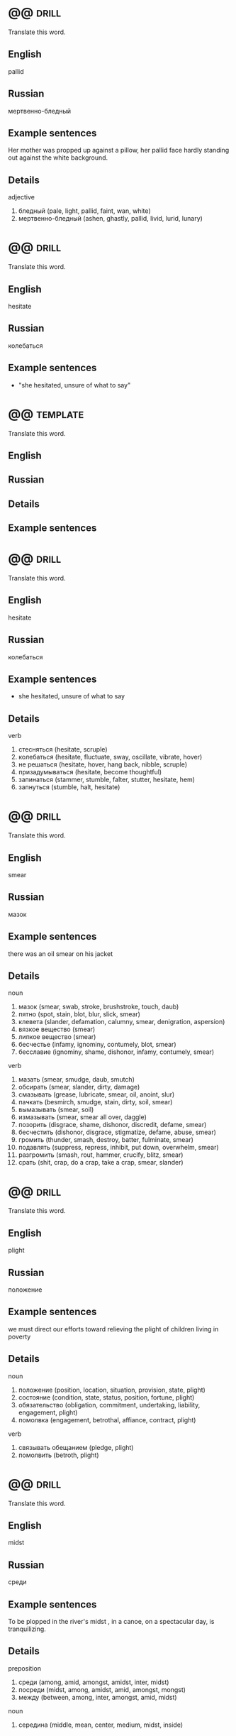 * @@                                                                  :drill:
  SCHEDULED: <2017-10-24 Tue>
  :PROPERTIES:
  :DRILL_CARD_TYPE: twosided
  :ID:       d6f45bdd-9e84-4477-8c4f-57dfe286de54
  :DRILL_LAST_INTERVAL: 4.0
  :DRILL_REPEATS_SINCE_FAIL: 2
  :DRILL_TOTAL_REPEATS: 1
  :DRILL_FAILURE_COUNT: 0
  :DRILL_AVERAGE_QUALITY: 4.0
  :DRILL_EASE: 2.5
  :DRILL_LAST_QUALITY: 4
  :DRILL_LAST_REVIEWED: [2017-10-20 Fri 11:13]
  :END:

  Translate this word.

** English
   pallid
** Russian
   мертвенно-бледный
** Example sentences
   Her mother was propped up against a pillow, her pallid face hardly
   standing out against the white background.
** Details
   
   adjective
   1. бледный (pale, light, pallid, faint, wan, white)
   2. мертвенно-бледный (ashen, ghastly, pallid, livid, lurid, lunary)


* @@                                                                  :drill:
  SCHEDULED: <2017-10-24 Tue>
  :PROPERTIES:
  :DRILL_CARD_TYPE: twosided
  :ID:       c4bb855c-92ff-4fd4-a416-848722350453
  :DRILL_LAST_INTERVAL: 4.0
  :DRILL_REPEATS_SINCE_FAIL: 2
  :DRILL_TOTAL_REPEATS: 5
  :DRILL_FAILURE_COUNT: 2
  :DRILL_AVERAGE_QUALITY: 2.2
  :DRILL_EASE: 2.22
  :DRILL_LAST_QUALITY: 4
  :DRILL_LAST_REVIEWED: [2017-10-20 Fri 11:53]
  :END:

  Translate this word.

** English
   hesitate
** Russian
   колебаться
** Example sentences
   - "she hesitated, unsure of what to say"

* @@                                                               :template:
  :PROPERTIES:
  :DRILL_CARD_TYPE: twosided
  :END:

  Translate this word.

** English
   
** Russian

** Details   

** Example sentences
      
* @@                                                                  :drill:
  SCHEDULED: <2017-10-28 Sat>
  :PROPERTIES:
  :DRILL_CARD_TYPE: twosided
  :ID:       db53392d-5709-4cdf-b9f1-fe59eba593b8
  :DRILL_LAST_INTERVAL: 7.979
  :DRILL_REPEATS_SINCE_FAIL: 3
  :DRILL_TOTAL_REPEATS: 5
  :DRILL_FAILURE_COUNT: 2
  :DRILL_AVERAGE_QUALITY: 1.8
  :DRILL_EASE: 2.08
  :DRILL_LAST_QUALITY: 3
  :DRILL_LAST_REVIEWED: [2017-10-20 Fri 11:11]
  :END:

  Translate this word.

** English
   hesitate
** Russian
   колебаться
** Example sentences
  -  she hesitated, unsure of what to say
** Details
   
   verb
   1. стесняться (hesitate, scruple)
   2. колебаться (hesitate, fluctuate, sway, oscillate, vibrate, hover)
   3. не решаться (hesitate, hover, hang back, nibble, scruple)
   4. призадумываться (hesitate, become thoughtful)
   5. запинаться (stammer, stumble, falter, stutter, hesitate, hem)
   6. запнуться (stumble, halt, hesitate)

* @@                                                                  :drill:
  SCHEDULED: <2017-10-28 Sat>
  :PROPERTIES:
  :DRILL_CARD_TYPE: twosided
  :ID:       520084e4-d649-49c4-9c16-29ed26201d1d
  :DRILL_LAST_INTERVAL: 8.2695
  :DRILL_REPEATS_SINCE_FAIL: 3
  :DRILL_TOTAL_REPEATS: 7
  :DRILL_FAILURE_COUNT: 4
  :DRILL_AVERAGE_QUALITY: 1.714
  :DRILL_EASE: 2.22
  :DRILL_LAST_QUALITY: 4
  :DRILL_LAST_REVIEWED: [2017-10-20 Fri 11:08]
  :END:

  Translate this word.

** English
   smear
** Russian
   мазок
** Example sentences
   there was an oil smear on his jacket
** Details
   
   noun
   1. мазок (smear, swab, stroke, brushstroke, touch, daub)
   2. пятно (spot, stain, blot, blur, slick, smear)
   3. клевета (slander, defamation, calumny, smear, denigration, aspersion)
   4. вязкое вещество (smear)
   5. липкое вещество (smear)
   6. бесчестье (infamy, ignominy, contumely, blot, smear)
   7. бесславие (ignominy, shame, dishonor, infamy, contumely, smear)

   verb
   1. мазать (smear, smudge, daub, smutch)
   2. обсирать (smear, slander, dirty, damage)
   3. смазывать (grease, lubricate, smear, oil, anoint, slur)
   4. пачкать (besmirch, smudge, stain, dirty, soil, smear)
   5. вымазывать (smear, soil)
   6. измазывать (smear, smear all over, daggle)
   7. позорить (disgrace, shame, dishonor, discredit, defame, smear)
   8. бесчестить (dishonor, disgrace, stigmatize, defame, abuse, smear)
   9. громить (thunder, smash, destroy, batter, fulminate, smear)
   10. подавлять (suppress, repress, inhibit, put down, overwhelm, smear)
   11. разгромить (smash, rout, hammer, crucify, blitz, smear)
   12. срать (shit, crap, do a crap, take a crap, smear, slander)

* @@                                                                  :drill:
  SCHEDULED: <2017-10-24 Tue>
  :PROPERTIES:
  :DRILL_CARD_TYPE: twosided
  :ID:       5150ddb0-58b7-4ae7-8932-1ceed227e426
  :DRILL_LAST_INTERVAL: 3.86
  :DRILL_REPEATS_SINCE_FAIL: 2
  :DRILL_TOTAL_REPEATS: 7
  :DRILL_FAILURE_COUNT: 4
  :DRILL_AVERAGE_QUALITY: 2.0
  :DRILL_EASE: 2.36
  :DRILL_LAST_QUALITY: 4
  :DRILL_LAST_REVIEWED: [2017-10-20 Fri 11:35]
  :END:

  Translate this word.

** English
   plight
** Russian
   положение
** Example sentences
   we must direct our efforts toward relieving the plight of
   children living in poverty
** Details
   
   noun
   1. положение (position, location, situation, provision, state, plight)
   2. состояние (condition, state, status, position, fortune, plight)
   3. обязательство (obligation, commitment, undertaking, liability, engagement, plight)
   4. помолвка (engagement, betrothal, affiance, contract, plight)

   verb
   1. связывать обещанием (pledge, plight)
   2. помолвить (betroth, plight)

* @@                                                                  :drill:
  SCHEDULED: <2017-10-28 Sat>
  :PROPERTIES:
  :DRILL_CARD_TYPE: twosided
  :ID:       51b894d0-7df4-4870-ac2e-5e638a1db7a5
  :DRILL_LAST_INTERVAL: 8.2695
  :DRILL_REPEATS_SINCE_FAIL: 3
  :DRILL_TOTAL_REPEATS: 4
  :DRILL_FAILURE_COUNT: 1
  :DRILL_AVERAGE_QUALITY: 2.5
  :DRILL_EASE: 2.22
  :DRILL_LAST_QUALITY: 4
  :DRILL_LAST_REVIEWED: [2017-10-20 Fri 11:09]
  :END:

  Translate this word.

** English
   midst
** Russian
   среди
** Example sentences
   To be plopped in the river's midst , in a canoe, on a spectacular
   day, is tranquilizing.
** Details
   
   preposition
   1. среди (among, amid, amongst, amidst, inter, midst)
   2. посреди (midst, among, amidst, amid, amongst, mongst)
   3. между (between, among, inter, amongst, amid, midst)

   noun
   1. середина (middle, mean, center, medium, midst, inside)

* @@                                                                  :drill:
  SCHEDULED: <2017-10-28 Sat>
  :PROPERTIES:
  :DRILL_CARD_TYPE: twosided
  :ID:       1e75614c-cd34-4764-8032-2bb8245b9bbe
  :DRILL_LAST_INTERVAL: 7.979
  :DRILL_REPEATS_SINCE_FAIL: 3
  :DRILL_TOTAL_REPEATS: 4
  :DRILL_FAILURE_COUNT: 1
  :DRILL_AVERAGE_QUALITY: 2.25
  :DRILL_EASE: 2.08
  :DRILL_LAST_QUALITY: 3
  :DRILL_LAST_REVIEWED: [2017-10-20 Fri 11:11]
  :END:

  Translate this word.

** English
   attend
** Russian
   посещать
** Example sentences
   the - entire sales force attended the conference
** Details
   
   verb
   1. присутствовать (be present, attend, assist, sit in, stand by)
   2. посещать (visit, attend, pay a visit to, resort, make a visit to, get round)
   3. ходить (walk, go, attend, run, play, lead)
   4. следить (follow, track, watch, trace, look, attend)
   5. заниматься (do, engage, engage in, be engaged in, practice, attend)
   6. обслуживать (service, serve, maintain, cater for, attend, tend)
   7. заботиться (care, concern, look after, fend, attend, tend)
   8. сопровождать (accompany, escort, companion, follow, attend, take)
   9. уделять внимание (attend, give one's attention to)
   10. ухаживать (care, look after, court, tend, nurse, attend)
   11. прислуживать (wait, wait on, attend, wait upon, minister, lacquey)
   12. сопутствовать (accompany, attend, wait)
   13. быть внимательным (be careful, attend, look)
   14. озабочиваться (attend)
   15. выполнять (perform, carry out, fulfill, execute, do, attend)

* @@                                                                  :drill:
  SCHEDULED: <2017-10-29 Sun>
  :PROPERTIES:
  :DRILL_CARD_TYPE: twosided
  :ID:       3da6b877-6700-4cbf-a35d-9d829dc0d55e
  :DRILL_LAST_INTERVAL: 9.3103
  :DRILL_REPEATS_SINCE_FAIL: 3
  :DRILL_TOTAL_REPEATS: 4
  :DRILL_FAILURE_COUNT: 1
  :DRILL_AVERAGE_QUALITY: 2.75
  :DRILL_EASE: 2.36
  :DRILL_LAST_QUALITY: 4
  :DRILL_LAST_REVIEWED: [2017-10-20 Fri 11:09]
  :END:

  Translate this word.

** English
   detain
** Russian
   задерживать
** Example sentences
   she was detained without trial for two years
** Details
   
   verb
   1. задерживать (delay, detain, stay, hold, retard, arrest)
   2. удерживать (hold, hold back, refrain, restrain, retain, detain)
   3. содержать под стражей (detain)
   4. арестовывать (arrest, detain, apprehend, attach, take up, lag)
   5. мешать (interfere, disturb, prevent, stir, interrupt, detain)
   6. заставлять ждать (detain)
   7. замедлять (slow down, slow, retard, slacken, slow up, detain)

* @@                                                                  :drill:
  SCHEDULED: <2017-10-24 Tue>
  :PROPERTIES:
  :DRILL_CARD_TYPE: twosided
  :ID:       9bf856d1-bb8e-4d20-84d7-9f61db68f3d0
  :DRILL_LAST_INTERVAL: 4.0
  :DRILL_REPEATS_SINCE_FAIL: 2
  :DRILL_TOTAL_REPEATS: 7
  :DRILL_FAILURE_COUNT: 4
  :DRILL_AVERAGE_QUALITY: 1.857
  :DRILL_EASE: 2.22
  :DRILL_LAST_QUALITY: 4
  :DRILL_LAST_REVIEWED: [2017-10-20 Fri 11:35]
  :END:

  Translate this word.

** English
   noodle
** Russian
   лапша
** Example sentences
   For soup with an Asian flair, substitute Udon noodles for the egg
   noodles , soy sauce for the salt, bok choy for the peas, and add
   some hot peppers and fresh garlic.
** Details
   
   noun
   1. балда (noodle, bulldozer, goosey, lummox, lardhead, duffer)
   2. дурень (prat, dolt, bubblehead, looby, noodle, Charlie)
   3. олух (booby, blockhead, clod, loggerhead, dullard, noodle)
   4. простак (simpleton, simple, sucker, coot, noddy, noodle)
   5. голова (head, brain, loaf, pate, noggin, noodle)
   6. башка (chump, noggin, pate, twopenny, noddle, noodle)

* @@                                                                  :drill:
  SCHEDULED: <2017-10-26 Thu>
  :PROPERTIES:
  :DRILL_CARD_TYPE: twosided
  :ID:       6d3fd4cd-e010-434a-8695-2baecb1cd7df
  :DRILL_LAST_INTERVAL: 9.648
  :DRILL_REPEATS_SINCE_FAIL: 3
  :DRILL_TOTAL_REPEATS: 2
  :DRILL_FAILURE_COUNT: 0
  :DRILL_AVERAGE_QUALITY: 3.5
  :DRILL_EASE: 2.36
  :DRILL_LAST_QUALITY: 3
  :DRILL_LAST_REVIEWED: [2017-10-16 Mon 13:21]
  :END:

  Translate this word.

** English
   adolescent
** Russian
   подросток
** Example sentences
   Pregnancy and child bearing occur before adolescent girls are fully
   developed, exposing them to great health risks. But today seedy
   glamour is being replaced by the dim light of computer screens and
   the unhealthy pallor of those who stare into them for most of their
   waking hours.
** Details
   
   noun
   1. подросток (teenager, teen, adolescent, juvenile, teeny, stripling)
   2. юноша (youth, lad, youngster, adolescent, stripling, juvenile)
   3. девушка (girl, lady, maiden, lass, maid, adolescent)

   adjective
   1. подростковый (teen, adolescent)
   2. юный (young, youthful, juvenile, adolescent, immature, beardless)
   3. юношеский (youthful, juvenile, junior, teenage, adolescent, young)

* @@                                                                  :drill:
  SCHEDULED: <2017-10-24 Tue>
  :PROPERTIES:
  :DRILL_CARD_TYPE: twosided
  :ID:       fd0db05c-9f33-4c9d-9607-f9454e7d3e81
  :DRILL_LAST_INTERVAL: 4.0
  :DRILL_REPEATS_SINCE_FAIL: 2
  :DRILL_TOTAL_REPEATS: 6
  :DRILL_FAILURE_COUNT: 3
  :DRILL_AVERAGE_QUALITY: 2.167
  :DRILL_EASE: 2.22
  :DRILL_LAST_QUALITY: 4
  :DRILL_LAST_REVIEWED: [2017-10-20 Fri 11:35]
  :END:

  Translate this word.

** English
   pallor
** Russian
   бледность
** Example sentences
   But today seedy glamour is being replaced by the dim light of
   computer screens and the unhealthy pallor of those who stare into
   them for most of their waking hours.
** Details
   
   noun
   1. бледность (pallor, paleness, whiteness, insipidity, wan, feebleness)

* @@                                                                  :drill:
  SCHEDULED: <2017-10-24 Tue>
  :PROPERTIES:
  :DRILL_CARD_TYPE: twosided
  :ID:       cd8c7341-8696-4999-b8d0-6a349532248e
  :DRILL_LAST_INTERVAL: 3.86
  :DRILL_REPEATS_SINCE_FAIL: 2
  :DRILL_TOTAL_REPEATS: 6
  :DRILL_FAILURE_COUNT: 3
  :DRILL_AVERAGE_QUALITY: 1.667
  :DRILL_EASE: 2.08
  :DRILL_LAST_QUALITY: 3
  :DRILL_LAST_REVIEWED: [2017-10-20 Fri 11:30]
  :END:

  Translate this word.

** English
   arrears
** Russian
   задолженность
** Example sentences
   he was suing the lessee for the arrears of rent
** Details
   
   noun
   1. задолженность (arrears, indebtedness, liability, backlog, arrear, arrearage)
   2. недоимки (arrears, arrearages)
   3. долги (arrears, arrearages, arrearage)
   4. недоимка (arrears)
   5. отставание (lag, gap, arrears, retard, leeway, weakness)

* @@                                                                  :drill:
  SCHEDULED: <2017-10-24 Tue>
  :PROPERTIES:
  :DRILL_CARD_TYPE: twosided
  :ID:       28673bc5-5400-4ed2-a78a-924427d98291
  :DRILL_LAST_INTERVAL: 3.86
  :DRILL_REPEATS_SINCE_FAIL: 2
  :DRILL_TOTAL_REPEATS: 8
  :DRILL_FAILURE_COUNT: 5
  :DRILL_AVERAGE_QUALITY: 1.625
  :DRILL_EASE: 2.08
  :DRILL_LAST_QUALITY: 3
  :DRILL_LAST_REVIEWED: [2017-10-20 Fri 11:53]
  :END:

  Translate this word.

** English
   retard
** Russian
   запаздывание
** Example sentences
   his progress was retarded by his limp
** Details
   
   verb
   1. замедлять (slow down, slow, retard, slacken, slow up, slack)
   2. задерживать (delay, detain, stay, hold, retard, arrest)
   3. тормозить (brake, inhibit, slow down, hamper, retard, backpedal)
   4. отставать (fall behind, lag behind, lag, lose, slow, retard)
   5. запаздывать (lag, be behind, be behind schedule, retard)

   noun
   1. замедление (deceleration, retard, slowdown, retardation, moderation, delay)
   2. запаздывание (lag, lagging, retard, time-lag)
   3. отставание (lag, gap, arrears, retard, leeway, weakness)

* @@                                                                  :drill:
  SCHEDULED: <2017-10-28 Sat>
  :PROPERTIES:
  :DRILL_CARD_TYPE: twosided
  :ID:       d421e183-170b-407c-9bc3-192d46d99b04
  :DRILL_LAST_INTERVAL: 8.2695
  :DRILL_REPEATS_SINCE_FAIL: 3
  :DRILL_TOTAL_REPEATS: 5
  :DRILL_FAILURE_COUNT: 2
  :DRILL_AVERAGE_QUALITY: 2.0
  :DRILL_EASE: 2.22
  :DRILL_LAST_QUALITY: 4
  :DRILL_LAST_REVIEWED: [2017-10-20 Fri 11:10]
  :END:

  Translate this word.

** English
   ramification
** Russian
   ветвление
** Example sentences
   any change is bound to have legal ramifications
** Details
   
   noun
   1. ветвление (ramification, bifurcation, embranchment, crotch, divarication)
   2. разветвление (branching, bifurcation, ramification, fork, crotch, embranchment)
   3. ответвление (branch, offshoot, tap, arm, fork, ramification)
   4. ветвь (branch, ramification, arm, leg, path, limb)
   5. отросток (process, outgrowth, sprout, spur, rame, ramification)
   6. ветви дерева (ramification)

* @@                                                                  :drill:
  SCHEDULED: <2017-10-28 Sat>
  :PROPERTIES:
  :DRILL_CARD_TYPE: twosided
  :ID:       b4443cb2-22f7-4986-95f3-1be79c841bcc
  :DRILL_LAST_INTERVAL: 8.2695
  :DRILL_REPEATS_SINCE_FAIL: 3
  :DRILL_TOTAL_REPEATS: 6
  :DRILL_FAILURE_COUNT: 3
  :DRILL_AVERAGE_QUALITY: 2.0
  :DRILL_EASE: 2.22
  :DRILL_LAST_QUALITY: 4
  :DRILL_LAST_REVIEWED: [2017-10-20 Fri 11:12]
  :END:

  Translate this word.

** English
   aperture
** Russian
   отверстие, проём
** Example sentences
   the bell ropes passed through apertures in the ceiling
** Details
   /ˈæp ər tʃər/
   
   noun
   1. отверстие (hole, opening, port, aperture, orifice, slot)
   2. апертура (aperture, opening, orifice)
   3. проем (aperture)
   4. щель (gap, slot, slit, crack, crevice, aperture)
   5. скважина (well, hole, bore, chink, slit, aperture)
   6. пролет (span, bay, width, sweep, cut, aperture)

* @@                                                                  :drill:
  SCHEDULED: <2017-10-29 Sun>
  :PROPERTIES:
  :DRILL_CARD_TYPE: twosided
  :ID:       3a7a9baa-fabb-4294-a973-97982cf39367
  :DRILL_LAST_INTERVAL: 9.3103
  :DRILL_REPEATS_SINCE_FAIL: 3
  :DRILL_TOTAL_REPEATS: 5
  :DRILL_FAILURE_COUNT: 2
  :DRILL_AVERAGE_QUALITY: 2.4
  :DRILL_EASE: 2.36
  :DRILL_LAST_QUALITY: 4
  :DRILL_LAST_REVIEWED: [2017-10-20 Fri 11:10]
  :END:

  Translate this word.

** English
   shaft
** Russian
   вал
** Example sentences
   the shaft of a golf club
** Details
   
   noun
   1. вал (shaft, tree, roller, roll, spindle, wave)
   2. ось (axis, axle, shaft, spindle, pin, center)
   3. стержень (kernel, rod, bar, core, stem, shaft)
   4. шахта (mine, shaft, pit, coalpit)
   5. ствол (trunk, barrel, stem, shaft, bole, body)
   6. древко (shaft, staff)
   7. луч (beam, ray, shaft, gleam)
   8. шпиндель (spindle, shaft, arbor)
   9. ручка (handle, pen, knob, stick, grip, shaft)
   10. рукоятка (lever, handle, grip, arm, hilt, shaft)
   11. стрела (arrow, boom, arm, dart, shaft, rise)
   12. стебель (stem, stalk, shaft, scape, culm, footstalk)
   13. дышло (pole, shaft, tongue, beam, neap)
   14. колонна (column, pillar, shaft, file, upright, stanchion)
   15. столб (column, post, pillar, pole, stake, shaft)
   16. черенок (stalk, cutting, stem, shank, shaft, graft)
   17. копье (spear, lance, pike, shaft, glaive, gad)
   18. оглобля (shaft, thill)
   19. ствол шахты (shaft)
   20. печная труба (shaft)
   21. стержень колонны (shaft, trunk, verge, stack, scape, fust)
   22. вспышка молнии (flash of lightning, streak of lightning, shaft)

* @@                                                                  :drill:
  SCHEDULED: <2017-10-28 Sat>
  :PROPERTIES:
  :DRILL_CARD_TYPE: twosided
  :ID:       869eb8b4-0559-476a-8782-05202d785dd7
  :DRILL_LAST_INTERVAL: 8.2695
  :DRILL_REPEATS_SINCE_FAIL: 3
  :DRILL_TOTAL_REPEATS: 7
  :DRILL_FAILURE_COUNT: 4
  :DRILL_AVERAGE_QUALITY: 1.857
  :DRILL_EASE: 2.22
  :DRILL_LAST_QUALITY: 4
  :DRILL_LAST_REVIEWED: [2017-10-20 Fri 11:11]
  :END:

  Translate this word.

** English
   flaxen
** Russian
   льняной
** Example sentences
   It was silvery white of unsoiled reed flaxen silk.
** Details
   
   adjective
   1. льняной (linen, flaxen, flax, flaxy)
   2. соломенный (straw, strawy, chaff, stramineous, flaxen)
   3. светло-желтый (flaxen)

* @@                                                                  :drill:
  SCHEDULED: <2017-10-25 Wed>
  :PROPERTIES:
  :DRILL_CARD_TYPE: twosided
  :ID:       ef80b19a-5ab0-455f-bb02-9a8aab1289dd
  :DRILL_LAST_INTERVAL: 8.9861
  :DRILL_REPEATS_SINCE_FAIL: 3
  :DRILL_TOTAL_REPEATS: 3
  :DRILL_FAILURE_COUNT: 1
  :DRILL_AVERAGE_QUALITY: 2.333
  :DRILL_EASE: 2.22
  :DRILL_LAST_QUALITY: 3
  :DRILL_LAST_REVIEWED: [2017-10-16 Mon 13:20]
  :END:

  Translate this word.

** English
   masonry
** Russian
   каменная кладка
** Example sentences
   Once the mortar is dry, you can attach a cutting board to the side
   of the barbecue with fluted masonry nails.
** Details
   
   noun
   1. масонство (freemasonry, masonry)
   2. каменная кладка (masonry, stonework)
   3. кирпичная кладка (brickwork, masonry)

* @@                                                                  :drill:
  SCHEDULED: <2017-10-24 Tue>
  :PROPERTIES:
  :DRILL_CARD_TYPE: twosided
  :ID:       e7855e23-8deb-4c12-b4d3-d5ef6cda624c
  :DRILL_LAST_INTERVAL: 3.86
  :DRILL_REPEATS_SINCE_FAIL: 2
  :DRILL_TOTAL_REPEATS: 10
  :DRILL_FAILURE_COUNT: 7
  :DRILL_AVERAGE_QUALITY: 1.5
  :DRILL_EASE: 2.08
  :DRILL_LAST_QUALITY: 3
  :DRILL_LAST_REVIEWED: [2017-10-20 Fri 11:52]
  :END:

  Translate this word.

** English
   vestige
** Russian
   рудимент
** Example sentences
   the last vestiges of colonialism
** Details
   /ˈvɛs tɪdʒ/
   
   noun
   1. след (track, trace, trail, mark, footprint, vestige)
   2. остаток (residue, balance, remainder, rest, remnant, vestige)
   3. рудимент (rudiment, vestige, vestigium)
   4. признак (sign, feature, attribute, tag, symptom, vestige)

* @@                                                                  :drill:
  SCHEDULED: <2017-10-24 Tue>
  :PROPERTIES:
  :DRILL_CARD_TYPE: twosided
  :ID:       54286386-e939-40b1-9407-a17c13e8a12c
  :DRILL_LAST_INTERVAL: 3.86
  :DRILL_REPEATS_SINCE_FAIL: 2
  :DRILL_TOTAL_REPEATS: 5
  :DRILL_FAILURE_COUNT: 2
  :DRILL_AVERAGE_QUALITY: 2.2
  :DRILL_EASE: 2.08
  :DRILL_LAST_QUALITY: 3
  :DRILL_LAST_REVIEWED: [2017-10-20 Fri 11:56]
  :END:

  Translate this word.

** English
   hastily
** Russian
   на скорую руку
** Example sentences
   he hastily changed the subject
** Details
   
   adverb
   1. поспешно (hastily, speedily, slapdash, swift, hotfoot, with all speed)
   2. торопливо (hastily)
   3. наскоро (hastily, hurriedly)
   4. опрометчиво (rashly, hastily, headlong, overhastily, headfirst, slapbang)
   5. необдуманно (lightly, hastily, unadvisedly, slapdash, ill-advisedly)
   6. запальчиво (hastily)



* @@                                                                  :drill:
  :PROPERTIES:
  :DRILL_CARD_TYPE: twosided
  :ID:       66e243bc-43b9-4340-8b08-79cfe5eb5065
  :END:

  Translate this word.

** English
   splendid
** Russian
   великолепный
** Example sentences
   a splendid view of Windsor Castle
** Details
   
   adjective
   1. великолепный (great, sumptuous, gorgeous, magnificent, excellent, splendid)
   2. роскошный (luxurious, sumptuous, splendid, deluxe, palatial, rich)
   3. замечательный (remarkable, wonderful, great, admirable, marvelous, splendid)
   4. превосходный (excellent, superb, superior, superlative, fine, splendid)
   5. блестящий (brilliant, shiny, shining, bright, glossy, splendid)
   6. отличный (great, excellent, cool, splendid, classy, super)
   7. первоклассный (classy, superfine, topnotch, crack, exclusive, splendid)

* @@                                                                  :drill:
  :PROPERTIES:
  :DRILL_CARD_TYPE: twosided
  :ID:       2063d519-3a2e-40ec-8f31-bd577d548a75
  :END:

  Translate this word.

** English
   stave
** Russian
   палка
** Example sentences
   It's like a workshop in Hades - you feel the heat from barrels set
   over open fires in the floor and hear the piercing din of hammers
   on steel as hoops are pounded onto staves .
** Details
   
   noun
   1. палка (stick, cane, staff, stave, bevel, discipline)
   2. шест (pole, perch, stave)
   3. бочарная клепка (lag, stave)
   4. перекладина (crossbar, beam, horizontal bar, rail, slat, stave)
   5. строфа (stanza, verse, strophe, stave)

   verb
   1. снабжать бочарными клепками (stave)

* @@                                                                  :drill:
  :PROPERTIES:
  :DRILL_CARD_TYPE: twosided
  :ID:       0a097291-88d0-4b5d-8ea6-af937cac772a
  :END:

  Translate this word.

** English
   stall
** Russian
   стойло
** Example sentences
   fruit and vegetable stalls
** Details
   
   noun
   1. стойло (stall, stable, box, bay, crib)
   2. киоск (kiosk, booth, stall, stand, newsstand, loge)
   3. ларек (stall, stand, loge)
   4. кабинка (cabin, stall)
   5. прилавок (counter, stall, bar)
   6. палатка (tent, booth, stall, bivvy, pavilion, tabernacle)
   7. конюшня (stable, barn, stabling, stud, stall)
   8. потеря скорости (stall)
   9. напальчник (stall, fingerstall)
   10. доильный станок (stall)
   11. хлев (stable, cowshed, stall, pigsty, pigpen, piggery)
   12. кресло в партере (stall)
   13. место стоянки автомашин (stall)
   14. забой (face, slaughtering, breast, side, stall)
   15. штабель (pile, stockpile, clamp, stall)
   16. увертка (subterfuge, evasion, dodge, quip, quibble, stall)
   17. стойло для обжига руды (stall)
   18. сан каноника (stall)
   19. сиденье в алтаре или на хорах (stall)

   verb
   1. глохнуть (stall, go deaf, grow deaf)
   2. ставить в стойло (stall)
   3. делать стойло в конюшне (stall)
   4. вводить в заблуждение (mislead, deceive, delude, misguide, misinform, stall)
   5. обманывать (deceive, cheat, kid, fool, spoof, stall)
   6. уклоняться (dodge, skew, avoid, shrink, evade, stall)
   7. останавливать (stop, stay, halt, shut down, arrest, stall)
   8. задерживать (delay, detain, stay, hold, retard, stall)
   9. застревать (stick, jam, lodge, stall)
   10. терять скорость (stall)
   11. быть занесенным снегом (stall)
   12. заглушать (choke, drown, muffle, silence, damp, stall)

* @@                                                                  :drill:
  :PROPERTIES:
  :DRILL_CARD_TYPE: twosided
  :ID:       b4bf0d03-4adc-4a58-9737-fd678608e25f
  :END:

  Translate this word.

** English
   virtue
** Russian
   добродетель
** Example sentences
   paragons of virtue
** Details
   
   noun
   1. добродетель (virtue, goodness, honor, honour)
   2. достоинство (dignity, virtue, merit, denomination, quality, meritoriousness)
   3. сила (force, power, strength, intensity, might, virtue)
   4. целомудрие (chastity, virtue, pudicity)
   5. хорошее качество (goodness, virtue)
   6. действие (act, action, effect, force, influence, virtue)
   7. свойство (property, characteristic, feature, attribute, affinity, virtue)

* @@                                                                  :drill:
  SCHEDULED: <2017-10-24 Tue>
  :PROPERTIES:
  :DRILL_CARD_TYPE: twosided
  :ID:       5dc4f3da-6e18-4463-88b0-05540b62bb03
  :DRILL_LAST_INTERVAL: 4.0
  :DRILL_REPEATS_SINCE_FAIL: 2
  :DRILL_TOTAL_REPEATS: 1
  :DRILL_FAILURE_COUNT: 0
  :DRILL_AVERAGE_QUALITY: 4.0
  :DRILL_EASE: 2.5
  :DRILL_LAST_QUALITY: 4
  :DRILL_LAST_REVIEWED: [2017-10-20 Fri 11:21]
  :END:

  Translate this word.

** English
   superstition
** Russian
   суеверие
** Example sentences
   he dismissed the ghost stories as mere superstition
** Details
   
   noun
   1. суеверие (superstition)
   2. религиозный предрассудок (superstition)

* @@                                                                  :drill:
  :PROPERTIES:
  :DRILL_CARD_TYPE: twosided
  :ID:       4033af4b-b299-4fac-8a8a-992b0901058d
  :END:

  Translate this word.

** English
   beget
** Russian
   рождать
** Example sentences
   they hoped that the King might beget an heir by his new queen
** Details
   
   verb
   1. порождать (generate, spawn, originate, engender, breed, beget)
   2. рождать (beget, bear)
   3. производить (produce, manufacture, make, generate, effect, beget)
   4. производить на свет (give birth to, beget, bring into the world)
   5. приживать (beget)

* @@                                                                  :drill:
  :PROPERTIES:
  :DRILL_CARD_TYPE: twosided
  :ID:       b8536a74-bab0-4fb2-8adb-c033d8905238
  :END:

  Translate this word.

** English
   giddy
** Russian
   головокружительный
** Example sentences
   I felt giddy and had to steady myself
** Details
   
   adjective
   1. головокружительный (dizzy, breakneck, giddy, vertiginous, splitting)
   2. легкомысленный (frivolous, careless, flippant, giddy, light-headed, scatterbrained)
   3. испытывающий головокружение (giddy, swimming)
   4. ветреный (windy, flighty, giddy, flyaway, volatile, gusty)
   5. непостоянный (unstable, impermanent, fickle, changeable, inconstant, giddy)
   6. вертящийся (whirling, aswirl, atwirl, giddy)
   7. кружащийся (swirling, giddy)

   verb
   1. кружить голову (giddy, besot)
   2. испытывать головокружение (giddy, feel vertiginous, swirl)
   3. вертеться (twirl, turn, spin, pivot, revolve, giddy)

* @@                                                                  :drill:
  SCHEDULED: <2017-10-24 Tue>
  :PROPERTIES:
  :DRILL_CARD_TYPE: twosided
  :ID:       6af80b84-c0d6-4dce-987f-318f682ca0cf
  :DRILL_LAST_INTERVAL: 4.0
  :DRILL_REPEATS_SINCE_FAIL: 2
  :DRILL_TOTAL_REPEATS: 1
  :DRILL_FAILURE_COUNT: 0
  :DRILL_AVERAGE_QUALITY: 4.0
  :DRILL_EASE: 2.5
  :DRILL_LAST_QUALITY: 4
  :DRILL_LAST_REVIEWED: [2017-10-20 Fri 11:16]
  :END:

  Translate this word.

** English
   hike
** Russian
   поход
** Example sentences
   Don't let April showers deter you from getting outside for a walk,
   hike or bike ride.
** Details
   
   noun
   1. поход (campaign, hike, crusade)
   2. подъем (rise, lifting, lift, climb, ascent, hike)
   3. повышение (rise, raise, rising, elevation, hike, advance)
   4. экскурсия (excursion, tour, trip, hike, ramble, treat)
   5. пешеходная экскурсия (hiking, hike)
   6. путешествие пешком (hike)
   7. марш (march, hike)
   8. длительная прогулка (hike)

   verb
   1. путешествовать (travel, go, journey, voyage, hike, peregrinate)
   2. повышать (raise, enhance, boost, up, promote, hike)
   3. поднимать (lift, raise, up, pick up, put up, hike)
   4. ходить пешком (hike)
   5. бродить (wander, roam, ferment, prowl, ramble, hike)
   6. бродяжничать (tramp, vagabond, hike, hobo, vagabondize)
   7. маршировать (march, parade, hike)

* @@                                                                  :drill:
  :PROPERTIES:
  :DRILL_CARD_TYPE: twosided
  :ID:       1b3315fe-c8aa-41cc-bc99-6f8c14af6590
  :END:

  Translate this word.

** English
   fervent
** Russian
   пылкий
** Example sentences
   a fervent disciple of tax reform
** Details
   
   adjective
   1. пылкий (ardent, passionate, fervent, spunky, fiery, impassioned)
   2. горячий (hot, fervent, ardent, warm, heated, spirited)
   3. пламенный (fiery, fervent, flaming, flamy, red-hot)
   4. жаркий (hot, warm, torrid, fervent)
   5. пылающий (glowing, flaming, aflame, aglow, fervent, ardent)
   6. воодушевленный (animated, encouraged, enlivened, animate, fervent)

* @@                                                                  :drill:
  :PROPERTIES:
  :DRILL_CARD_TYPE: twosided
  :ID:       fb1e1080-6119-4040-b8bc-f2e2a497d436
  :END:

  Translate this word.

** English
   contemplate
** Russian
   созерцать
** Example sentences
   he sat on the carpet contemplating his image in the mirrors
** Details
   
   verb
   1. созерцать (behold, contemplate, meditate)
   2. лицезреть (contemplate)
   3. размышлять (reflect, meditate, think, ponder, contemplate, speculate)
   4. рассматривать (consider, view, regard, examine, review, contemplate)
   5. обдумывать (think, ponder, consider, think over, mull, contemplate)
   6. предполагать (assume, guess, suppose, expect, suspect, contemplate)
   7. ожидать (expect, anticipate, look forward, await, look for, contemplate)
   8. намереваться (mean, intend, plan, design, set out, contemplate)
   9. иметь в виду (keep in mind, bear in mind, have in view, have in mind, mean, contemplate)

* @@                                                                  :drill:
  :PROPERTIES:
  :DRILL_CARD_TYPE: twosided
  :ID:       1fa0bebb-1797-43cf-870b-1948bc6c5145
  :END:

  Translate this word.

** English
   stray
** Russian
   бездомный
** Example sentences
   he pushed a few stray hairs from her face
** Details
   
   verb
   1. плутать (stray)
   2. заблудиться (astray, stray, go astray, lose, wander, lose oneself)
   3. блуждать (wander, stray, err, rove, straggle, divagate)
   4. сбиваться с пути (stray, go astray)
   5. отбиться (stray)
   6. отклониться от темы (stray)
   7. сбиваться с пути истинного (stray, go wrong)
   8. бродить (wander, roam, ferment, prowl, ramble, stray)
   9. скитаться (wander, roam, rove, vagabond, range, stray)

   adjective
   1. случайный (random, casual, accidental, chance, occasional, stray)
   2. бездомный (homeless, stray, houseless, waif, outcast, unhoused)
   3. заблудившийся (astray, stray, strayed, bushed)
   4. заблудший (erring, stray, errant)
   5. залетный (stray, visitant)
   6. приблудный (stray)
   7. бессвязный (rambling, incoherent, disconnected, scrappy, unconnected, stray)

   noun
   1. помехи (interference, stray, mush)
   2. беспризорный ребенок (guttersnipe, stray, waster, waif, wastrel, gutter-child)
   3. заблудившийся ребенок (stray)
   4. побочные сигналы (stray)


* @@                                                                  :drill:
  :PROPERTIES:
  :DRILL_CARD_TYPE: twosided
  :ID:       b3e4bb1e-f134-4d07-9e07-840953585299
  :END:

  Translate this word.

** English
   sundry
** Russian
   разное
** Example sentences
   lemon rind and sundry herbs
** Details
   
   adjective
   1. разный (different, various, varied, diverse, sundry, divers)
   2. различный (different, various, varied, variant, divers, sundry)

   noun
   1. разное (miscellanea, sundry, sundries, varia, medley)
   2. всякая всячина (sundries, jambalaya, whatnot, hodgepodge, etceteras, sundry)

* @@                                                                  :drill:
  SCHEDULED: <2017-10-24 Tue>
  :PROPERTIES:
  :DRILL_CARD_TYPE: twosided
  :ID:       f4e2730f-016a-4595-b8ea-b8c8f7c67d3c
  :DRILL_LAST_INTERVAL: 3.86
  :DRILL_REPEATS_SINCE_FAIL: 2
  :DRILL_TOTAL_REPEATS: 1
  :DRILL_FAILURE_COUNT: 0
  :DRILL_AVERAGE_QUALITY: 3.0
  :DRILL_EASE: 2.36
  :DRILL_LAST_QUALITY: 3
  :DRILL_LAST_REVIEWED: [2017-10-20 Fri 11:24]
  :END:

  Translate this word.

** English
   ruminate
** Russian
   раздумывать
** Example sentences
   we sat ruminating on the nature of existence
** Details
   
   verb
   1. размышлять (reflect, meditate, think, ponder, contemplate, ruminate)
   2. жевать жвачку (chew the cud, ruminate, crew the cud)
   3. раздумывать (reflect, speculate, ruminate)

* @@                                                                  :drill:
  :PROPERTIES:
  :DRILL_CARD_TYPE: twosided
  :ID:       be1cde48-f3ac-42ed-ac75-158385940533
  :END:

  Translate this word.

** English
   sojourn
** Russian
   временное пребывание
** Example sentences
   she had sojourned once in Egypt
** Details
   
   noun
   1. временное пребывание (sojourn, visit)

   verb
   1. временно жить (sojourn)
   2. временно проживать (lodge, sojourn)
   3. гостить (guest, visit, stay, visit with, stop, sojourn)

* @@                                                                  :drill:
  :PROPERTIES:
  :DRILL_CARD_TYPE: twosided
  :ID:       177b21e5-9304-4384-afe1-fea768b83547
  :END:

  Translate this word.

** English
   cunning
** Russian
   хитрость
** Example sentences
   a cunning look came into his eyes
** Details
   
   adjective
   1. хитрый (cunning, tricky, sly, artful, crafty, wily)
   2. коварный (insidious, treacherous, cunning, crafty, wily, scheming)
   3. ловкий (deft, clever, dexterous, nimble, artful, cunning)
   4. искусный (cunning, adept, skilled, skillful, skilful, clever)
   5. изобретательный (inventive, ingenious, resourceful, cunning, shifty, full of resource)
   6. изящный (elegant, graceful, fine, delicate, neat, cunning)
   7. дошлый (cunning)
   8. прелестный (charming, lovely, pretty, adorable, delectable, cunning)
   9. привлекательный (attractive, appealing, engaging, inviting, lovable, cunning)
   10. милый (cute, dear, nice, sweet, darling, cunning)
   11. интересный (interesting, sapid, readable, cunning, nutty, sipid)
   12. пикантный (spicy, piquant, savory, racy, pungent, cunning)
   13. способный (capable, able, apt, gifted, clever, cunning)

   noun
   1. хитрость (cunning, trick, stealth, trickery, guile, ruse)
   2. коварство (cunning, guile, craftiness, wiliness, devilry, astuteness)
   3. ловкость (agility, dexterity, skill, knack, sleight, cunning)
   4. хитроумие (cunning)
   5. хитринка (cunning, finesse)
   6. умение (skill, ability, knack, art, proficiency, cunning)

* @@                                                                  :drill:
  :PROPERTIES:
  :DRILL_CARD_TYPE: twosided
  :ID:       44f9ef49-d29e-46c1-a58e-e9abfb99c82f
  :END:

  Translate this word.

** English
   considerable
** Russian
   значительный
** Example sentences
   a position of considerable influence
** Details
   
   adjective
   1. значительный (significant, great, considerable, large, substantial, important)
   2. большой (large, great, greater, big, high, considerable)
   3. немалый (considerable, sizable)
   4. важный (important, great, significant, big, momentous, considerable)

   noun
   1. много (lot, considerable, skinful)
   2. множество (multiplicity, plurality, variety, multitude, plenty, considerable)

* @@                                                                  :drill:
  :PROPERTIES:
  :DRILL_CARD_TYPE: twosided
  :ID:       917fa233-86e7-4c6f-a4fd-0fa9100c7ee4
  :END:

  Translate this word.

** English
   retain
** Russian
   сохранить
** Example sentences
   built in 1830, the house retains many of its original features
** Details
   
   verb
   1. удерживать (hold, hold back, refrain, restrain, retain, hold down)
   2. сохранять (save, keep, retain, preserve, maintain, continue)
   3. хранить (store, keep, guard, preserve, retain, file)
   4. поддерживать (support, maintain, endorse, sustain, encourage, retain)
   5. помнить (remember, keep in mind, mind, bear in mind, think, retain)
   6. приглашать (invite, ask, call in, retain, ask out, bid)

* @@                                                                  :drill:
  :PROPERTIES:
  :DRILL_CARD_TYPE: twosided
  :ID:       634369a6-52dc-4cfe-9ba0-acd834ad008a
  :END:

  Translate this word.

** English
   deserve
** Russian
   заслуживать
** Example sentences
   the referee deserves a pat on the back for his bravery
** Details
   
   verb
   1. заслуживать (deserve, earn, be worth)
   2. быть достойным (merit, deserve, live up to)
   3. стоить (cost, be worth, be, lose, count for, deserve)

* @@                                                                  :drill:
  :PROPERTIES:
  :DRILL_CARD_TYPE: twosided
  :ID:       be4dca3b-84cf-45de-9017-e06d2767fc37
  :END:

  Translate this word.

** English
   savor
** Russian
   Вкус
** Example sentences
   the subtle savor of wood smoke
** Details
   
   verb
   1. смаковать (savor, relish, smack one's lips, savour)
   2. наслаждаться (enjoy, relish, delight, savor, revel, take pleasure in)
   3. иметь вкус (taste, relish, savor, smack, savour)
   4. отдавать (give, give away, return, render, give back, savor)
   5. приправлять (spice, season, flavor, savor, relish, dress)
   6. иметь особый привкус или запах (savour)

   noun
   1. вкус (taste, flavor, liking, palate, style, savor)
   2. аромат (aroma, flavor, fragrance, odor, perfume, savor)
   3. душок (odor, savor, odour, savour)
   4. оттенок (shade, tone, hue, tint, color, savor)
   5. интерес (interest, concern, zest, favor, savor, palate)
   6. особый вкус (savor, savour)
   7. особый запах (savor, savour)
   8. особый привкус (savor, savour)
   9. примесь (impurity, admixture, addition, additive, touch, savor)
   10. репутация (reputation, standing, repute, rep, image, savor)
   11. отличительное свойство (savor, savour)

* @@                                                                  :drill:
  :PROPERTIES:
  :DRILL_CARD_TYPE: twosided
  :ID:       d6cfd71b-697b-4ed2-8b1a-35f0d0a2031d
  :END:

  Translate this word.

** English
   blasphemy
** Russian
   богохульство
** Example sentences
   he was detained on charges of blasphemy
** Details
   
   noun
   1. богохульство (blasphemy, profanity, oath, swear)

* @@                                                                  :drill:
  :PROPERTIES:
  :DRILL_CARD_TYPE: twosided
  :ID:       dc0ad53c-92b4-4f95-a55a-6838f9f17fa4
  :END:

  Translate this word.

** English
   solicit
** Russian
   выпрашивать
** Example sentences
   he called a meeting to solicit their views
** Details
   
   verb
   1. ходатайствовать (petition, intercede, solicit, move, plead)
   2. просить (ask, beg, seek, pray, invite, solicit)
   3. требовать (require, demand, claim, ask, take, solicit)
   4. выпрашивать (beg, solicit, wangle, tease, scrounge, importune)
   5. хлопотать (bother, petition, solicit, bustle about)
   6. подстрекать (instigate, incite, encourage, abet, goad, solicit)
   7. упросить (beg, persuade, entreat, prevail, prevail upon, solicit)
   8. упрашивать (entreat, beg, coax, beseech, solicit, blandish)
   9. умолять (beg, implore, plead, beseech, entreat, solicit)
   10. приставать к мужчине на улице (solicit)

* @@                                                                  :drill:
  :PROPERTIES:
  :DRILL_CARD_TYPE: twosided
  :ID:       b1283a33-47c0-486d-9597-72aab94e4ce2
  :END:

  Translate this word.

** English
   peculiar
** Russian
   своеобразный
** Example sentences
   his accent was a peculiar mixture of Cockney and Irish
** Details
   
   adjective
   1. своеобразный (peculiar, singular, sui generis, idiomatic, idiomatical)
   2. специфический (specific, particular, peculiar, racy)
   3. особенный (special, particular, peculiar, especial, specific, individual)
   4. странный (strange, weird, odd, bizarre, curious, peculiar)
   5. характерный (characteristic, specific, distinctive, peculiar, representative, racy)
   6. необычный (unusual, extraordinary, odd, different, peculiar, exceptional)
   7. индивидуальный (individual, separate, special, particular, distinct, peculiar)
   8. специальный (special, ad hoc, technical, express, extra, peculiar)
   9. собственный (own, proper, peculiar)
   10. эксцентричный (eccentric, bizarre, whimsical, queer, erratic, peculiar)
   11. свойственный исключительно (peculiar)
   12. отдельный (separate, individual, single, particular, distinct, peculiar)
   13. личный (private, personal, individual, intimate, identity, peculiar)
   14. частный (private, partial, particular, individual, proprietary, peculiar)
   15. принадлежащий исключительно (peculiar)

   noun
   1. личная собственность (peculiar)
   2. особая привилегия (peculiar)

* @@                                                                  :drill:
  :PROPERTIES:
  :DRILL_CARD_TYPE: twosided
  :ID:       634ec78c-5265-4b5c-b2a7-abf1ac727a60
  :END:

  Translate this word.

** English
   customary
** Russian
   обычный
** Example sentences
   it is customary to mark an occasion like this with a toast
** Details
   
   adjective
   1. привычный (habitual, familiar, accustomed, customary, regular, wonted)
   2. обычный (common, conventional, regular, normal, ordinary, customary)
   3. основанный на опыте (experiential, empirical, empiric, experimental, customary, a posteriori)

* @@                                                                  :drill:
  :PROPERTIES:
  :DRILL_CARD_TYPE: twosided
  :ID:       aa480fbe-ae9a-4326-8451-0f7d338a51be
  :END:

  Translate this word.

** English
   niceties
** Russian
   тонкости
** Example sentences
   she was never interested in the niceties of Greek and Latin
** Details
   
   noun
   1. тонкости (niceties, nicety, cobweb)

* @@                                                                  :drill:
  SCHEDULED: <2017-10-24 Tue>
  :PROPERTIES:
  :DRILL_CARD_TYPE: twosided
  :ID:       869e27f9-b1ef-476a-b0c9-13fa93ecaa49
  :DRILL_LAST_INTERVAL: 3.86
  :DRILL_REPEATS_SINCE_FAIL: 2
  :DRILL_TOTAL_REPEATS: 2
  :DRILL_FAILURE_COUNT: 1
  :DRILL_AVERAGE_QUALITY: 2.0
  :DRILL_EASE: 2.36
  :DRILL_LAST_QUALITY: 3
  :DRILL_LAST_REVIEWED: [2017-10-20 Fri 11:53]
  :END:

  Translate this word.

** English
   disdain
** Russian
   презирать
** Example sentences
   her upper lip curled in disdain
** Details
   
   noun
   1. презрение (contempt, scorn, disdain, despite)
   2. пренебрежение (neglect, disregard, disdain, scorn, slight, disparagement)
   3. надменность (arrogance, haughtiness, hauteur, disdain, superciliousness, arrogancy)

   verb
   1. презирать (despise, scorn, look down, disdain, flout, contemn)
   2. пренебрегать (neglect, flout, disregard, ignore, disdain, defy)
   3. гнушаться (shun, disdain)
   4. смотреть свысока (look down, disdain)
   5. считать ниже своего достоинства (disdain)

* @@                                                                  :drill:
  :PROPERTIES:
  :DRILL_CARD_TYPE: twosided
  :ID:       9fbc5f4b-1bf8-4658-90fe-9e262de29edc
  :END:

  Translate this word.

** English
   hardship
** Russian
   лишения
** Example sentences
   intolerable levels of hardship
** Details
   
   noun
   1. лишения (privation, hardship, destitution, asperity)
   2. трудность (difficulty, hardship, intractability, severeness)
   3. лишение (deprivation, privation, hardship, destitution, divestment, divestiture)
   4. нужда (need, want, distress, poverty, necessity, hardship)
   5. тяжелое испытание (ordeal, hardship)
   6. неудобство (inconvenience, disadvantage, discomfort, nuisance, uneasiness, hardship)

* @@                                                                  :drill:
  :PROPERTIES:
  :DRILL_CARD_TYPE: twosided
  :ID:       c6bf588a-6e08-45cd-af13-1008189275e8
  :END:

  Translate this word.

** English
   liability
** Russian
   ответственность
** Example sentences
   the partners accept unlimited liability for any risks they
   undertake
** Details
   
   noun
   1. ответственность (responsibility, liability, charge, accountability, blame, onus)
   2. обязательство (obligation, commitment, undertaking, liability, engagement, responsibility)
   3. задолженность (arrears, indebtedness, liability, backlog, arrear, arrearage)
   4. склонность (tendency, propensity, inclination, penchant, addiction, liability)
   5. подверженность (liability, amenability)
   6. помеха (hindrance, noise, obstacle, impediment, nuisance, liability)
   7. долг (debt, duty, obligation, credit, trust, liability)

* @@                                                                  :drill:
  :PROPERTIES:
  :DRILL_CARD_TYPE: twosided
  :ID:       a5498872-8087-4a11-a30f-c3b950a240a7
  :END:

  Translate this word.

** English
   crutch
** Russian
   костыль
** Example sentences
   It's difficult to understand why so many crutches , white sticks
   and wheelchairs remain unclaimed.
** Details
   
   noun
   1. опора (support, prop, reliance, bearing, mainstay, crutch)
   2. поддержка (support, maintenance, backing, aid, endorsement, crutch)
   3. стойка (rack, stand, counter, bar, pillar, crutch)
   4. костыль больного (crutch)
   5. кормовой брештук (crutch)
   6. уключина (rowlock, oarlock, thole, crutch, tholepin)
   7. промежность (crotch, perineum, fork, crutch)

* @@                                                                  :drill:
  :PROPERTIES:
  :DRILL_CARD_TYPE: twosided
  :ID:       92087675-6c95-4735-a4a5-47be02b69b81
  :END:

  Translate this word.

** English
   cramp
** Russian
   судорога
** Example sentences
   he suffered severe cramps in his foot
** Details
   
   verb
   1. стеснять (constrain, embarrass, cramp, pinch, incommode, straiten)
   2. мешать (interfere, disturb, prevent, stir, interrupt, cramp)
   3. вызывать судорогу (cramp)
   4. вызывать спазмы (cramp, gripe)
   5. сводить судорогой (cramp)
   6. зажимать (pinch, clamp, grip, jam, clench, cramp)
   7. суживать (narrow, straiten, cramp)
   8. связывать (bind, associate, connect, bound, link, cramp)
   9. скреплять скобой (cramp)

   noun
   1. судорога (spasm, cramp, convulsion, twitch, kink)
   2. спазм (spasm, cramp)
   3. скоба (clamp, clip, brace, shackle, staple, cramp)
   4. спазма (spasm, cramp)
   5. колики (cramps, gripe, cramp, griping, tormina, mulligrubs)
   6. зажим (clamp, clip, jaw, grip, clasp, cramp)
   7. резь (mulligrubs, griping, gripes, cramp)
   8. колика (colic, gripe, cramp)
   9. целик (pillar, block, rib, cramp, stump)

   adjective
   1. трудный для понимания (abstruse, abstract, recondite, impalpable, cramp)
   2. ограниченный (limited, bounded, restricted, confined, finite, cramp)

* @@                                                                  :drill:
  :PROPERTIES:
  :DRILL_CARD_TYPE: twosided
  :ID:       ef24b083-7d11-4a2f-b69a-70ec37b99791
  :END:

  Translate this word.

** English
   whimsical
** Russian
   капризный
** Example sentences
   a whimsical sense of humor
** Details
   
   adjective
   1. причудливый (bizarre, quaint, fancy, whimsical, fanciful, freakish)
   2. капризный (capricious, whimsical, cranky, naughty, fractious, wayward)
   3. прихотливый (capricious, whimsical, fanciful, fancy, whimsy, arabesque)
   4. эксцентричный (eccentric, bizarre, whimsical, queer, erratic, kinky)
   5. фантастический (fantastic, fantastical, fancy, fanciful, visionary, whimsical)

* @@                                                                  :drill:
  :PROPERTIES:
  :DRILL_CARD_TYPE: twosided
  :ID:       a1211748-bcd1-437f-8429-982ba4b21343
  :END:

  Translate this word.

** English
   plea
** Russian
   мольба
** Example sentences
   he made a dramatic plea for disarmament
** Details
   
   noun
   1. заявление (statement, application, declaration, claim, allegation, plea)
   2. просьба (request, application, plea, petition, wish, entreaty)
   3. призыв (call, appeal, plea, exhortation, draft, slogan)
   4. мольба (pleading, plea, supplication, prayer, entreaty, cry)
   5. довод (argument, reason, plea, cause)
   6. ссылка (link, reference, exile, ref, citation, plea)
   7. оправдание (justification, excuse, acquittal, defense, vindication, plea)
   8. жалоба (complaint, appeal, claim, grievance, plaint, plea)
   9. предлог (pretext, excuse, preposition, guise, plea, cloak)
   10. заявление подсудимого (plea)
   11. иск по суду (plea)

* @@                                                                  :drill:
  :PROPERTIES:
  :DRILL_CARD_TYPE: twosided
  :ID:       82b5d2e1-1d3b-4f5d-8dc8-4d058759f8ce
  :END:

  Translate this word.

** English
   amend
** Russian
   изменить
** Example sentences
   the rule was amended to apply only to nonmembers
** Details
   
   verb
   1. вносить поправки (amend)
   2. исправлять (correct, fix, mend, rectify, repair, amend)
   3. улучшать (improve, better, refine, perfect, improve on, amend)
   4. чинить (repair, fix, mend, darn, bodge, amend)

* @@                                                                  :drill:
  :PROPERTIES:
  :DRILL_CARD_TYPE: twosided
  :ID:       5901d749-89b6-4294-9ec6-1c271a5630e6
  :END:

  Translate this word.

** English
   deceive
** Russian
   обманывать
** Example sentences
   I didn't intend to deceive people into thinking it was French
   champagne
** Details
   
   verb
   1. обманывать (deceive, cheat, kid, fool, spoof, delude)
   2. вводить в заблуждение (mislead, deceive, delude, misguide, misinform, mystify)
   3. изменять (change, vary, betray, alter, transform, deceive)
   4. сбивать с толку (confuse, bewilder, baffle, mislead, perplex, deceive)
   5. нарушать верность (deceive)

* @@                                                                  :drill:
  :PROPERTIES:
  :DRILL_CARD_TYPE: twosided
  :ID:       f5028f91-51a0-4c28-9e79-69677b07bce3
  :END:

  Translate this word.

** English
   profanity
** Russian
   профанация
** Example sentences
   an outburst of profanity
** Details
   
   noun
   1. профанация (profanation, profanity, desecration, defilement)
   2. богохульство (blasphemy, profanity, oath, swear)

* @@                                                                  :drill:
  :PROPERTIES:
  :DRILL_CARD_TYPE: twosided
  :ID:       5435928b-7b2e-4803-9620-f4c14333edc0
  :END:

  Translate this word.

** English
   outburst
** Russian
   взрыв
** Example sentences
   “she screamed at him about it one day,” said one source who
   witnessed the outburst
** Details
   
   noun
   1. взрыв (explosion, bang, blast, blowing up, burst, outburst)
   2. вспышка (flash, outbreak, flare, outburst, burst, explosion)
   3. выход (output, exit, out, outlet, escape, outburst)
   4. волнения (unrest, disturbance, commotion, trouble, tumult, outburst)

* @@                                                                  :drill:
  SCHEDULED: <2017-10-24 Tue>
  :PROPERTIES:
  :DRILL_CARD_TYPE: twosided
  :ID:       7b6d7de4-a674-4b59-82ad-0472e86a8d98
  :DRILL_LAST_INTERVAL: 4.0
  :DRILL_REPEATS_SINCE_FAIL: 2
  :DRILL_TOTAL_REPEATS: 1
  :DRILL_FAILURE_COUNT: 0
  :DRILL_AVERAGE_QUALITY: 4.0
  :DRILL_EASE: 2.5
  :DRILL_LAST_QUALITY: 4
  :DRILL_LAST_REVIEWED: [2017-10-20 Fri 11:24]
  :END:

  Translate this word.

** English
   obscene
** Russian
   непристойный
** Example sentences
   obscene jokes
** Details
   
   adjective
   1. непристойный (obscene, indecent, lewd, unseemly, salacious, filthy)
   2. неприличный (indecent, obscene, rude, improper, unbecoming, dirty)
   3. непотребный (obscene, foul)
   4. матерный (obscene, abusive, foul, worthless, cheap)
   5. грязный (dirty, messy, filthy, muddy, foul, obscene)

* @@                                                                  :drill:
  :PROPERTIES:
  :DRILL_CARD_TYPE: twosided
  :ID:       0570a333-a3cc-4099-b0df-3a6252ee6e7e
  :END:

  Translate this word.

** English
   decency
** Russian
   порядочность
** Example sentences
   she had the decency to come and confess
** Details
   
   noun
   1. порядочность (decency)
   2. благопристойность (decency, decorum, modesty, convenances)
   3. приличие (decency, grace)
   4. вежливость (courtesy, politeness, civility, comity, urbanity, decency)
   5. любезность (amiability, favor, kindness, civility, compliment, decency)

* @@                                                                  :drill:
  SCHEDULED: <2017-10-24 Tue>
  :PROPERTIES:
  :DRILL_CARD_TYPE: twosided
  :ID:       a53d07e9-a039-4b12-80f0-d7b1d815546a
  :DRILL_LAST_INTERVAL: 3.86
  :DRILL_REPEATS_SINCE_FAIL: 2
  :DRILL_TOTAL_REPEATS: 2
  :DRILL_FAILURE_COUNT: 1
  :DRILL_AVERAGE_QUALITY: 2.5
  :DRILL_EASE: 2.36
  :DRILL_LAST_QUALITY: 3
  :DRILL_LAST_REVIEWED: [2017-10-20 Fri 11:35]
  :END:

  Translate this word.

** English
   unjust
** Russian
   несправедливый
** Example sentences
   resistance to unjust laws
** Details
   
   adjective
   1. несправедливый (unfair, unjust, inequitable, iniquitous, unrighteous, wrongful)
   2. неправый (unjust)

* @@                                                                  :drill:
  :PROPERTIES:
  :DRILL_CARD_TYPE: twosided
  :ID:       d5683712-ffc4-4e44-9345-2dafa4ed502b
  :END:

  Translate this word.

** English
   infuriating
** Russian
   приводящий в ярость
** Example sentences
   that infuriating half-smile on his face
** Details
   
   adjective
   1. приводящий в ярость (infuriating)

* @@                                                                  :drill:
  :PROPERTIES:
  :DRILL_CARD_TYPE: twosided
  :ID:       7fda5391-e25d-4beb-be27-f3e5b00cd96d
  :END:

  Translate this word.

** English
   hapless
** Russian
   незадачливый
** Example sentences
   if you're one of the many hapless car buyers who've been shafted
** Details
   
   adjective
   1. несчастный (unhappy, miserable, unfortunate, poor, wretched, hapless)
   2. незадачливый (hapless, luckless, fortuneless)
   3. злополучный (hapless, accursed, unblessed, unblest, sinistrous, ill-fated)
   4. горемычный (hapless)

* @@                                                                  :drill:
  :PROPERTIES:
  :DRILL_CARD_TYPE: twosided
  :ID:       01911164-a82a-4852-971d-f530ad1250f9
  :END:

  Translate this word.

** English
   inflict
** Russian
   причинить
** Example sentences
   they inflicted serious injuries on three other men
** Details
   
   verb
   1. налагать (impose, inflict, give, administer, clap, put on)
   2. навязывать (impose, force, intrude, enforce, thrust, inflict)
   3. накладывать (superimpose, lay, lay on, inflict)
   4. наносить удар (strike a blow, deal a blow, lunge, strike at, deliver a blow, inflict)
   5. причинять страдание (afflict, inflict, distress, ail)

* @@                                                                  :drill:
  :PROPERTIES:
  :DRILL_CARD_TYPE: twosided
  :ID:       97355de8-d768-4ac1-8847-4fd5c0dfb138
  :END:

  Translate this word.

** English
   muggy
** Russian
   спертый
** Example sentences
   Came home to warm, muggy weather and, apparently, it rained here at
   the house.
** Details
   
   adjective
   1. влажный (wet, humid, damp, moist, dewy, muggy)
   2. спертый (stale, stuffy, close, frowzy, frowsty, muggy)
   3. сырой и теплый (muggy)
   4. удушливый (suffocating, suffocative, muggy, smothery, choky, suffocant)

* @@                                                                  :drill:
  :PROPERTIES:
  :DRILL_CARD_TYPE: twosided
  :ID:       4c97c72f-d8bd-4f12-b910-c948339176e2
  :END:

  Translate this word.

** English
   generosity
** Russian
   щедрость
** Example sentences
   I was overwhelmed by the generosity of friends and neighbors
** Details
   
   noun
   1. щедрость (generosity, bounty, lavishness, largesse, liberality, munificence)
   2. великодушие (generosity, magnanimity, goodness, nobility, liberality, largeness)
   3. благородство (nobility, nobleness, generosity, dignity, honor, splendor)

* @@                                                                  :drill:
  :PROPERTIES:
  :DRILL_CARD_TYPE: twosided
  :ID:       b223bb08-0a95-4952-b4fe-4b01fd0e3883
  :END:

  Translate this word.

** English
   pun
** Russian
   каламбур
** Example sentences
   the pigs were a squeal (if you'll forgive the pun)
** Details
   
   noun
   1. каламбур (pun, quibble, wordplay, play on words, equivoque, quirk)
   2. игра слов (pun, play on words, quibble, wordplay, quirk, equivocality)

   verb
   1. каламбурить (pun)

* @@                                                                  :drill:
  :PROPERTIES:
  :DRILL_CARD_TYPE: twosided
  :ID:       0f81cc59-eb43-457a-b33c-4c3dd85c1808
  :END:

  Translate this word.

** English
   dreadful
** Russian
   ужасный
** Example sentences
   there's been a dreadful accident
** Details
   
   adjective
   1. страшный (terrible, fearful, horrible, frightful, frightening, dreadful)
   2. ужасный (terrible, horrible, awful, appalling, dreadful, dire)
   3. отвратительный (disgusting, hideous, heinous, abominable, revolting, dreadful)
   4. очень плохой (dreadful, unspeakable, woeful, woesome)

   noun
   1. роман ужасов (horror novel, horrible, dreadful)

* @@                                                                  :drill:
  :PROPERTIES:
  :DRILL_CARD_TYPE: twosided
  :ID:       9895a2e1-d9bd-41e2-b123-92b80d8fa87d
  :END:

  Translate this word.

** English
   unconscious
** Russian
   без сознания
** Example sentences
   the boy was beaten unconscious
** Details
   
   adjective
   1. бессознательный (unconscious, instinctive)
   2. не сознающий (unconscious, insensible, unalive)
   3. непроизвольный (involuntary, unconscious, automatic, reflex, automatical)
   4. невольный (involuntary, unwitting, unconscious, unwilled)
   5. нечаянный (inadvertent, unwitting, unconscious)

   noun
   1. подсознание (subconscious, unconscious)

* @@                                                                  :drill:
  :PROPERTIES:
  :DRILL_CARD_TYPE: twosided
  :ID:       295e9fb1-9eb4-4c67-8a6c-a889088c785d
  :END:

  Translate this word.

** English
   ruthless
** Russian
   беспощадный
** Example sentences
   a ruthless manipulator
** Details
   
   adjective
   1. безжалостный (ruthless, merciless, relentless, pitiless, unrelenting, remorseless)
   2. беспощадный (merciless, ruthless, relentless, cutthroat, savage, unsparing)
   3. жестокий (cruel, brutal, fierce, severe, ruthless, bitter)

* @@                                                                  :drill:
  :PROPERTIES:
  :DRILL_CARD_TYPE: twosided
  :ID:       383a4745-dbf3-4364-9e94-a8493addb20b
  :END:

  Translate this word.

** English
   eradication
** Russian
   искоренение
** Example sentences
   the eradication of poverty
** Details
   
   noun
   1. искоренение (eradication, extermination, extirpation)
   2. уничтожение (destruction, annihilation, extermination, abolition, eradication, demolition)

* @@                                                                  :drill:
  :PROPERTIES:
  :DRILL_CARD_TYPE: twosided
  :ID:       6018b65a-179b-4df9-b310-7d3848dc14e8
  :END:

  Translate this word.

** English
   intact
** Russian
   неповрежденный
** Example sentences
   the church was almost in ruins, but its tower remained intact
** Details
   
   adjective
   1. неповрежденный (intact, uninjured, uncrippled, inviolate)
   2. целый (whole, entire, all, full, integral, intact)
   3. нетронутый (intact, untouched, pristine, virgin, untapped, unaffected)

* @@                                                                  :drill:
  :PROPERTIES:
  :DRILL_CARD_TYPE: twosided
  :ID:       b15dcc80-8f88-473c-b36b-018598337e75
  :END:

  Translate this word.

** English
   crate
** Russian
   клеть
** Example sentences
   a crate of bananas
** Details
   
   noun
   1. деревянный ящик (crate)
   2. упаковочная клеть (crate)
   3. самолет (aircraft, plane, airplane, craft, ship, crate)
   4. упаковочная корзина (crate)
   5. рама стекольщика (crate)

   verb
   1. упаковывать в клети (crate)
   2. упаковывать в корзины (crate)

* @@                                                                  :drill:
  :PROPERTIES:
  :DRILL_CARD_TYPE: twosided
  :ID:       e30bf901-73c9-4378-b068-e3164dec3bfb
  :END:

  Translate this word.

** English
   quail
** Russian
   перепел
** Example sentences
   Birds such as grouse, crows, quail , partridge, nightjars, cuckoos,
   shrikes, larks, pipits, merlins, harriers, kestrels and buzzards
   would all have been seen.
** Details
   
   noun
   1. перепел (quail)
   2. перепелка (quail)
   3. студентка (co-ed, quail)

   adjective
   1. перепелиный (quail)

   verb
   1. дрогнуть (falter, waver, flinch, quail, reel)
   2. струсить (quail, make leeway, cry craven)
   3. спасовать (quail)

* @@                                                                  :drill:
  :PROPERTIES:
  :DRILL_CARD_TYPE: twosided
  :ID:       032da1c3-f70a-4936-9e69-8d454b5720a5
  :END:

  Translate this word.

** English
   contingency
** Russian
   непредвиденные обстоятельства
** Example sentences
   a detailed contract that attempts to provide for all possible
   contingencies
** Details
   
   noun
   1. случайность (accident, accidental, chance, eventuality, happenstance, contingency)
   2. случай (happening, case, occasion, event, incident, contingency)
   3. непредвиденное обстоятельство (contingency, unforeseen circumstance, joker)

* @@                                                                  :drill:
  :PROPERTIES:
  :DRILL_CARD_TYPE: twosided
  :ID:       78f9162d-bda0-4774-bda4-11be4fbb1d13
  :END:

  Translate this word.

** English
   flamboyant
** Russian
   цветистый
** Example sentences
   a flamboyant display of aerobatics
** Details
   
   adjective
   1. яркий (bright, vivid, colorful, shining, flamboyant, glaring)
   2. цветистый (flowery, flamboyant, florid, exuberant, gaudy, colorific)
   3. пышный (lush, luxuriant, sumptuous, opulent, gingerbread, flamboyant)
   4. пламенеющий (flaming, flamboyant)
   5. чрезмерно пышный (flamboyant)

   noun
   1. огненно-красный цветок (flamboyant)

* @@                                                                  :drill:
  SCHEDULED: <2017-10-24 Tue>
  :PROPERTIES:
  :DRILL_CARD_TYPE: twosided
  :ID:       17bfad72-5480-4d57-badc-2791319abd8b
  :DRILL_LAST_INTERVAL: 4.0
  :DRILL_REPEATS_SINCE_FAIL: 2
  :DRILL_TOTAL_REPEATS: 1
  :DRILL_FAILURE_COUNT: 0
  :DRILL_AVERAGE_QUALITY: 4.0
  :DRILL_EASE: 2.5
  :DRILL_LAST_QUALITY: 4
  :DRILL_LAST_REVIEWED: [2017-10-20 Fri 11:21]
  :END:

  Translate this word.

** English
   slapstick
** Russian
   хлопушка
** Example sentences
   slapstick humor
** Details
   
   noun
   1. фарс (farce, slapstick)
   2. хлопушка (slapstick, flapper, petard, flap)
   3. дешевый фарс (slapstick comedy, slapstick)
   4. грубый фарс (slapstick comedy, knockabout, slapstick)

* @@                                                                  :drill:
  :PROPERTIES:
  :DRILL_CARD_TYPE: twosided
  :ID:       b9f2ef50-1eac-4f44-9d54-e5aa410a3499
  :END:

  Translate this word.

** English
   adjacent
** Russian
   примыкающий
** Example sentences
   adjacent rooms
** Details
   
   adjective
   1. смежный (adjacent, communicating, contiguous, neighboring, neighbor, incident)
   2. соседний (neighboring, neighbor, adjacent, nearby, next, adjoining)
   3. примыкающий (adjacent, adjoining, adjoined, abutting, osculant)

* @@                                                                  :drill:
  SCHEDULED: <2017-10-24 Tue>
  :PROPERTIES:
  :DRILL_CARD_TYPE: twosided
  :ID:       f85930f2-3b79-435f-9417-eaa768aa3721
  :DRILL_LAST_INTERVAL: 4.0
  :DRILL_REPEATS_SINCE_FAIL: 2
  :DRILL_TOTAL_REPEATS: 1
  :DRILL_FAILURE_COUNT: 0
  :DRILL_AVERAGE_QUALITY: 4.0
  :DRILL_EASE: 2.5
  :DRILL_LAST_QUALITY: 4
  :DRILL_LAST_REVIEWED: [2017-10-20 Fri 11:13]
  :END:

  Translate this word.

** English
   inset
** Russian
   вставка
** Example sentences
   a pair of doors with their original stained-glass insets
** Details
   
   noun
   1. вкладка (inset)
   2. вклейка (insert, inset, plate)
   3. вставка в платье (inset)

   verb
   1. вставлять (insert, inset, interpose, paste, embed, plug)
   2. вкладывать (invest, put up, insert, inlay, enclose, inset)

* @@                                                                  :drill:
  :PROPERTIES:
  :DRILL_CARD_TYPE: twosided
  :ID:       85c1ef58-4da7-4f92-9d61-bc198075b8a0
  :END:

  Translate this word.

** English
   rusty
** Russian
   ржавый
** Example sentences
   a rusty hinge
** Details
   
   adjective
   1. ржавый (rusty, ferruginous)
   2. заржавленный (rusty, rustle)
   3. заржавевший (rusty, rustle)
   4. хриплый (hoarse, raucous, husky, breathy, throaty, rusty)
   5. порыжевший (rusty)
   6. цвета ржавчины (rusty, ferruginous)
   7. покрытый ржавчиной (rusty)
   8. сердитый (angry, grumpy, irate, cross, gruff, rusty)
   9. норовистый (restive, rogue, skittish, balky, vicious, rusty)
   10. устаревший (outdated, dated, outmoded, moldy, passe, rusty)
   11. запущенный (launched, neglected, desolate, squalid, shabby, rusty)
   12. прогорклый (rancid, rank, rusty)
   13. злой (evil, wicked, ill, vicious, unkind, rusty)
   14. раздражительный (irritable, rambunctious, grumpy, irascible, touchy, rusty)

   verb
   1. всколыхнуть (stir, rusty)

* @@                                                                  :drill:
  :PROPERTIES:
  :DRILL_CARD_TYPE: twosided
  :ID:       d61871fa-bc88-440e-84be-28a0ffa4daa7
  :END:

  Translate this word.

** English
   reinforce
** Russian
   усиливать
** Example sentences
   paratroopers were sent to reinforce the troops already in the area
** Details
   
   verb
   1. укреплять (strengthen, reinforce, fortify, consolidate, harden, firm)
   2. усиливать (strengthen, increase, enhance, reinforce, intensify, amplify)
   3. подкреплять (reinforce, underpin, back, sustain, corroborate, confirm)
   4. армировать (reinforce, reenforce)

* @@                                                                  :drill:
  :PROPERTIES:
  :DRILL_CARD_TYPE: twosided
  :ID:       5ec0ff38-6977-4bed-96d1-f5df37fa1641
  :END:

  Translate this word.

** English
   voracious
** Russian
   прожорливый
** Example sentences
   he had a voracious appetite
** Details
   
   adjective
   1. ненасытный (insatiable, voracious, greedy, gluttonous, rapacious, insatiate)
   2. прожорливый (voracious, gluttonous, ravenous, greedy, rapacious, edacious)
   3. жадный (greedy, insatiable, avid, voracious, covetous, rapacious)

* @@                                                                  :drill:
  SCHEDULED: <2017-10-24 Tue>
  :PROPERTIES:
  :DRILL_CARD_TYPE: twosided
  :ID:       9e7c83c8-4a68-494f-9ecb-061d50923dfd
  :DRILL_LAST_INTERVAL: 4.0
  :DRILL_REPEATS_SINCE_FAIL: 2
  :DRILL_TOTAL_REPEATS: 1
  :DRILL_FAILURE_COUNT: 0
  :DRILL_AVERAGE_QUALITY: 4.0
  :DRILL_EASE: 2.5
  :DRILL_LAST_QUALITY: 4
  :DRILL_LAST_REVIEWED: [2017-10-20 Fri 11:15]
  :END:

  Translate this word.

** English
   glowing
** Russian
   пылающий
** Example sentences
   he received a glowing report from his teachers
** Details
   
   adjective
   1. пылающий (glowing, flaming, aflame, aglow, fervent, ardent)
   2. яркий (bright, vivid, colorful, shining, flamboyant, glowing)
   3. ярко светящийся (glowing)
   4. пылкий (ardent, passionate, fervent, spunky, fiery, glowing)
   5. горячий (hot, fervent, ardent, warm, heated, glowing)
   6. накаленный (incandescent, hot, glowing)
   7. раскаленный докрасна (aglow, glowing, red-hot)
   8. раскаленный добела (glowing, candescent, white-hot)

   noun
   1. накаливание (heating, incandescence, glowing, calefaction)

* @@                                                                  :drill:
  :PROPERTIES:
  :DRILL_CARD_TYPE: twosided
  :ID:       cfdb5c92-4be8-413c-a37c-0c23623946af
  :END:

  Translate this word.

** English
   praise
** Russian
   хвалить
** Example sentences
   the audience was full of praise for the whole production
** Details
   
   verb
   1. хвалить (praise, commend, compliment, laud, talk up, glorify)
   2. восхвалять (praise, eulogize, magnify, exalt, sing the praises of, glamorize)
   3. превозносить (exalt, praise, extol, glorify, laud, eulogize)

   noun
   1. хвала (praise, laud)
   2. похвала (praise, compliment, commendation, credit, panegyric, recommendation)
   3. восхваление (praise, praising, glorification, laudation, encomium)

* @@                                                                  :drill:
  :PROPERTIES:
  :DRILL_CARD_TYPE: twosided
  :ID:       37f61ae4-55d1-450a-b84f-8bef7623242c
  :END:

  Translate this word.

** English
   refinement
** Russian
   утонченность
** Example sentences
   the refinement of uranium
** Details
   
   noun
   1. изысканность (refinement, delicacy, courtliness, polish, daintiness, preciosity)
   2. утонченность (refinement, sophistication, subtlety, elegance, delicacy, exquisiteness)
   3. усовершенствование (improvement, enhancement, development, refinement, perfectioning)
   4. обработка (processing, treatment, handling, working, work, refinement)
   5. изящество (grace, elegance, refinement, elegancy, delicacy, fineness)
   6. улучшение (improvement, enhancement, betterment, amelioration, development, refinement)
   7. очистка (cleaning, purification, clearing, clearance, refining, refinement)
   8. рафинирование (refining, refinement, fining)
   9. очищение (purification, purifying, clarification, refinement, purgation, purge)
   10. отделка (finishing, finish, trim, furnish, trimming, refinement)
   11. повышение качества (refinement)
   12. тонкость вкуса (refinement)

* @@                                                                  :drill:
  :PROPERTIES:
  :DRILL_CARD_TYPE: twosided
  :ID:       06e591e3-6e26-4158-a544-239d546c2115
  :END:

  Translate this word.

** English
   lure
** Russian
   приманка
** Example sentences
   the film industry always has been a glamorous lure for young girls
** Details
   
   noun
   1. приманка (bait, lure, attraction, decoy, enticement, draw)
   2. прикорм (lure, feeding up)
   3. соблазн (temptation, lure, seduction, allurement, enticement, honeypot)
   4. наживка (bait, lure, gentle, ledger-bait)
   5. соблазнительность (lure, desirability)

   verb
   1. завлекать (lure, allure, bait, lure away, inveigle, lead on)
   2. соблазнять (tempt, seduce, lure, entice, allure, court)
   3. прикармливать (lure)
   4. приманивать (lure, bait, decoy, gudgeon)
   5. искушать (tempt, lure, bait)
   6. залучать (entice, decoy, lure)

* @@                                                                  :drill:
  :PROPERTIES:
  :DRILL_CARD_TYPE: twosided
  :ID:       18d33568-6a5d-46db-bc2d-61e990c9d02d
  :END:

  Translate this word.

** English
   encompass
** Russian
   охватывать
** Example sentences
   a vast halo encompassing the Milky Way galaxy
** Details
   
   verb
   1. заключать в себе (encompass, embody, comprise, imply, embrace, implicate)
   2. окружать (surround, compass, encircle, environ, enclose, encompass)
   3. обносить стеной (wall, encompass)

* @@                                                                  :drill:
  :PROPERTIES:
  :DRILL_CARD_TYPE: twosided
  :ID:       00e15218-ee69-4d7a-ab79-83a29b4e75f9
  :END:

  Translate this word.

** English
   shoulder
** Russian
   плечо
** Example sentences
   Occasionally it starts in one region such as the neck and shoulders
   and spreads over a period of time.
** Details
   
   noun
   1. плечо (shoulder)
   2. уступ (ledge, shoulder, step, bench, shelf, berm)
   3. буртик (shoulder, bead, pad)
   4. выступ (projection, ledge, protrusion, lip, lug, shoulder)
   5. лопатка (shoulder blade, scapula, vane, paddle, shoulder, trowel)
   6. обочина (roadside, curb, shoulder, verge, wayside, kerb)
   7. поясок (band, corbel, shoulder, fascia, listel, mold)
   8. плечики для одежды (shoulder)
   9. вешалка (hanger, rack, peg, tab, rail, shoulder)

   verb
   1. брать на себя (assume, shoulder, take upon oneself)
   2. взвалить на плечи (shoulder)
   3. проталкиваться (push, push through, shoulder, elbow, buffet, squash)
   4. толкать (push, hustle, shove, jostle, thrust, shoulder)
   5. толкаться (hustle, shove, jostle, jumble, shoulder)
   6. отталкивать в сторону (shoulder, shoulder one's way)

* @@                                                                  :drill:
  :PROPERTIES:
  :DRILL_CARD_TYPE: twosided
  :ID:       7556656f-361a-4138-9e1e-df71a0a5127c
  :END:

  Translate this word.

** English
   legit
** Russian
   законны
** Example sentences
   is this car legit?
** Details
   
   phrase
   1. отмахать (leg it)
   2. ходить (leg it, leg to it)
   3. бежать (make a getaway, leg it)
   4. убегать (cut and run, hop it, leg it, make tracks, turn one's tail)

* @@                                                                  :drill:
  :PROPERTIES:
  :DRILL_CARD_TYPE: twosided
  :ID:       eb1c6816-5efc-4bf8-bf2b-74a511c6606d
  :END:

  Translate this word.

** English
   eligible
** Russian
   право
** Example sentences
   customers who are eligible for discounts
** Details
   
   adjective
   1. подходящий (suitable, appropriate, right, suited, fitting, eligible)
   2. могущий быть избранным (eligible)
   3. желательный (desirable, eligible, optative, advise)

* @@                                                                  :drill:
  :PROPERTIES:
  :DRILL_CARD_TYPE: twosided
  :ID:       3e13753b-9f76-4587-8612-811956f98c5e
  :END:

  Translate this word.

** English
   discard
** Russian
   отбрасывать
** Example sentences
   Caught by bottom-trawling, which causes damage to the seabed, and
   is part of a complex mixed fishery (like cod), and so discards are
   a problem.
** Details
   
   verb
   1. отбрасывать (cast, reject, discard, throw, cast aside, toss away)
   2. выбрасывать (throw out, emit, discard, eject, toss out, throwaway)
   3. отказываться (refuse, deny, give up, waive, reject, discard)
   4. сбрасывать (discard, drop, shed, dump, throw, throw off)
   5. отвергать (reject, deny, refuse, repudiate, discard, override)
   6. сбрасывать карту (discard)
   7. увольнять (dismiss, fire, retire, lay off, discharge, discard)

   noun
   1. сброс (dropping, throw, shedding, fault, discard, chop)
   2. брак (marriage, wedlock, matrimony, match, defect, discard)
   3. сбрасывание карт (discard)
   4. сброшенная карта (discard)
   5. что-либо ненужное (discard, throw-out, punk)
   6. что-либо негодное (discard)

* @@                                                                  :drill:
  :PROPERTIES:
  :DRILL_CARD_TYPE: twosided
  :ID:       2497c9fe-74bf-4b7b-a55a-e80f7c6255fb
  :END:

  Translate this word.

** English
   noble
** Russian
   благородный
** Example sentences
   the Duchess of Kent and other noble ladies
** Details
   
   adjective
   1. благородный (noble, honorable, generous, genteel, knightly, high)
   2. знатный (noble, honorable, grand, gentle, gently born, well-born)
   3. инертный (inert, rare, noble, inactive, passive, sluggish)
   4. величественный (majestic, magnificent, stately, grand, sublime, noble)
   5. великодушный (generous, magnanimous, benevolent, noble, forgiving, gentle)
   6. прекрасный (beautiful, fine, great, glorious, lovely, noble)
   7. замечательный (remarkable, wonderful, great, admirable, marvelous, noble)
   8. титулованный (titled, titular, noble, titulary)
   9. величавый (stately, majestic, dignified, statuesque, proud, noble)
   10. превосходный (excellent, superb, superior, superlative, fine, noble)
   11. статный (handsome, noble, well-proportioned)

   noun
   1. дворянин (nobleman, gentleman, noble, earl)
   2. нобль (noble)
   3. пэр Англии (nobleman, noble, Lord)
   4. титулованное лицо (noble, nobleman)
   5. руководитель штрейкбрехеров (noble)

* @@                                                                  :drill:
  SCHEDULED: <2017-10-24 Tue>
  :PROPERTIES:
  :DRILL_CARD_TYPE: twosided
  :ID:       dc49402c-637c-49e8-9acf-8bd10b3d6a92
  :DRILL_LAST_INTERVAL: 4.0
  :DRILL_REPEATS_SINCE_FAIL: 2
  :DRILL_TOTAL_REPEATS: 1
  :DRILL_FAILURE_COUNT: 0
  :DRILL_AVERAGE_QUALITY: 4.0
  :DRILL_EASE: 2.5
  :DRILL_LAST_QUALITY: 4
  :DRILL_LAST_REVIEWED: [2017-10-20 Fri 11:21]
  :END:

  Translate this word.

** English
   intentionally
** Russian
   намеренно
** Example sentences
   I didn't do it intentionally
** Details
   
   adverb
   1. умышленно (deliberately, intentionally, willfully, wittingly, by design, designedly)

* @@                                                                  :drill:
  :PROPERTIES:
  :DRILL_CARD_TYPE: twosided
  :ID:       63eb1794-71ac-4203-ade4-bb9d45ac66a4
  :END:

  Translate this word.

** English
   besotted
** Russian
   одурманенный
** Example sentences
   he became besotted with his best friend's sister
** Details
   
   adjective
   1. одурманенный (besotted, intoxicated, dopey, blotto, dopy, zonked)
   2. опьяненный (intoxicated, drunk, besotted)
   3. ослепленный (blindfolded, besotted)

* @@                                                                  :drill:
  :PROPERTIES:
  :DRILL_CARD_TYPE: twosided
  :ID:       4f75b4c4-e29b-4763-aeda-088e33d0a479
  :END:

  Translate this word.

** English
   hangover
** Russian
   Похмелье
** Example sentences
   These side-effects are far more severe than a hangover and can act
   as a strong deterrent to drinking.
** Details
   
   noun
   1. похмелье (hangover, crapulence, Katzenjammer)
   2. пережиток (relic, survival, remnant, holdover, hangover, leftover)
   3. наследие (heritage, legacy, inheritance, patrimony, heirloom, hangover)

* @@                                                                  :drill:
  :PROPERTIES:
  :DRILL_CARD_TYPE: twosided
  :ID:       c9f81451-cd7a-43ed-a582-2a5cd3667dbc
  :END:

  Translate this word.

** English
   commitment
** Russian
   обязательство
** Example sentences
   the company's commitment to quality
** Details
   
   noun
   1. обязательство (obligation, commitment, undertaking, liability, engagement, responsibility)
   2. совершение (commission, commitment, perpetration, committal)
   3. передача (broadcast, transfer, transmission, gear, pass, commitment)
   4. вручение (delivery, presentation, serving, commitment, handle, committal)
   5. заключение под стражу (commitment, committal)
   6. арест (arrest, detention, custody, apprehension, arrestment, commitment)
   7. передача законопроекта в комиссию (commitment, committal)
   8. загруженность (functioning capacity, commitment)

* @@                                                                  :drill:
  SCHEDULED: <2017-10-24 Tue>
  :PROPERTIES:
  :DRILL_CARD_TYPE: twosided
  :ID:       4b28f5f0-c49c-4dff-b6b5-b2183b091a52
  :DRILL_LAST_INTERVAL: 4.0
  :DRILL_REPEATS_SINCE_FAIL: 2
  :DRILL_TOTAL_REPEATS: 2
  :DRILL_FAILURE_COUNT: 1
  :DRILL_AVERAGE_QUALITY: 3.0
  :DRILL_EASE: 2.5
  :DRILL_LAST_QUALITY: 4
  :DRILL_LAST_REVIEWED: [2017-10-20 Fri 11:52]
  :END:

  Translate this word.

** English
   asset
** Russian
   актив
** Example sentences
   quick reflexes were his chief asset
** Details
   
   noun
   1. имущество (property, estate, possessions, asset, goods, substance)
   2. ценное качество (asset)
   3. ценный вклад (asset)

* @@                                                                  :drill:
  :PROPERTIES:
  :DRILL_CARD_TYPE: twosided
  :ID:       940bf18f-7cf1-4e95-9db6-e0450c47dec9
  :END:

  Translate this word.

** English
   groove
** Russian
   паз
** Example sentences
   And that is why we are having a very hard look at the grooves on
   club-faces right now.
** Details
   
   noun
   1. паз (groove, slot, notch, recess, channel, mortise)
   2. канавка (groove, slot, riffle, gutter, chase)
   3. желобок (groove, notch, slot, bezel, fillet, flute)
   4. борозда (furrow, groove, fissure, line, trench, rut)
   5. выемка (recess, notch, groove, excavation, hollow, indentation)
   6. ручей (stream, creek, brook, rivulet, groove, watercourse)
   7. прорез (notch, groove, nick)
   8. нарез (groove)
   9. привычка (habit, wont, custom, practice, way, groove)
   10. калибр (caliber, gauge, gage, size, pass, groove)
   11. выбоина (pothole, dent, pock, pockmark, corrugation, groove)
   12. рутина (routine, trivial round, beaten path, groove, beaten track, jogtrot)
   13. нарезка (thread, rifling, dent, groove, notch, nick)

   verb
   1. желобить (slot, groove, flute)
   2. делать пазы (groove, channel, scarf)
   3. делать канавки (groove, gutter)
   4. делать выемку (groove, recess)
   5. наслаждаться (enjoy, relish, delight, savor, revel, groove)

* @@                                                                  :drill:
  :PROPERTIES:
  :DRILL_CARD_TYPE: twosided
  :ID:       1225d89c-f1f6-47b1-a429-589f73ad34f9
  :END:

  Translate this word.

** English
   dorm
** Russian
   общая спальня
** Example sentences
   Shaking his head, he made his way out of his room and into the
   living room of the dorm .
** Details
   
   noun
   1. спальня (bedroom, dormitory, bedchamber, dorm, roost)
   2. общая спальня (dormitory, dorm)
   3. дортуар (dormitory, dorm)

* @@                                                                  :drill:
  :PROPERTIES:
  :DRILL_CARD_TYPE: twosided
  :ID:       38b125fa-bb4d-446d-966b-52692f95e7b1
  :END:

  Translate this word.

** English
   hookup
** Russian
   монтировать
** Example sentences
   the campground has 70 sites with water and sewer hookups
** Details
   
   noun
   1. соединение (compound, connection, conjunction, joint, combination, hookup)
   2. сцепление (clutch, adhesion, coupling, linkage, cohesion, hookup)
   3. контакт (contact, hookup, society)
   4. связи (connection, communications, contact, in, connexion, hookup)
   5. монтажная схема (hookup)
   6. установление отношений (hookup)
   7. лабораторная схема (hookup)

* @@                                                                  :drill:
  :PROPERTIES:
  :DRILL_CARD_TYPE: twosided
  :ID:       8149c80c-03e4-416a-880d-3d7a8ec80689
  :END:

  Translate this word.

** English
   sewer
** Russian
   сточная труба
** Example sentences
   A common problem is the unlawful channelling of storm water
   drainage into the sewer system.
** Details
   
   noun
   1. коллектор (collector, manifold, header, commutator, sewer, accumulator)
   2. сточная труба (sewer, sink, waste-pipe)
   3. канализационная труба (sewer, drain, soilpipe)
   4. швея (seamstress, sewer, sempstress, needlewoman, machinist)
   5. швец (sewer)

   verb
   1. обеспечивать канализацией (sewer)

* @@                                                                  :drill:
  :PROPERTIES:
  :DRILL_CARD_TYPE: twosided
  :ID:       a0f9a800-a0cf-4f38-b84a-ea919a896e8f
  :END:

  Translate this word.

** English
   poultry
** Russian
   домашняя птица
** Example sentences
   Specific arrangements may need to be put in place for poultry ,
   horses, fish and exotic livestock.
** Details
   
   noun
   1. домашняя птица (poultry, fowl, hen, barn-door fowl)
   2. живность (poultry, fowl)

* @@                                                                  :drill:
  :PROPERTIES:
  :DRILL_CARD_TYPE: twosided
  :ID:       42853d1d-f6e3-4192-a580-1f3655e19c27
  :END:

  Translate this word.

** English
   ornery
** Russian
   отвратительный
** Example sentences
   some hogs are just mean and ornery
** Details
   
   adjective
   1. плохого качества (of inferior quality, ornery)
   2. ленивый (lazy, indolent, slothful, idle, sluggish, ornery)
   3. отвратительный (disgusting, hideous, heinous, abominable, revolting, ornery)
   4. мерзкий (nasty, lousy, filthy, detestable, blackguardly, ornery)
   5. посредственный (mediocre, middling, ordinary, indifferent, moderate, ornery)

* @@                                                                  :drill:
  :PROPERTIES:
  :DRILL_CARD_TYPE: twosided
  :ID:       42c8aacb-f1f8-4598-97e1-325284a3e544
  :END:

  Translate this word.

** English
   vexed
** Russian
   раздосадованный
** Example sentences
   the vexed question of exactly how much money the government is
   going to spend
** Details
   
   adjective
   1. раздосадованный (vexed, annoyed, dissatisfied, discontented, sick, mad)

* @@                                                                  :drill:
  :PROPERTIES:
  :DRILL_CARD_TYPE: twosided
  :ID:       6be1abbd-de23-43f9-b7ae-06150df4d8a3
  :END:

  Translate this word.

** English
   divulge
** Russian
   разглашать
** Example sentences
   I am too much of a gentleman to divulge her age
** Details
   
   verb
   1. разглашать (divulge, publicize, noise, give publicity to, blaze, blaze abroad)
   2. разглашать тайну (divulge)

* @@                                                                  :drill:
  :PROPERTIES:
  :DRILL_CARD_TYPE: twosided
  :ID:       55f7e127-a656-4870-beb7-33decb83bcdb
  :END:

  Translate this word.

** English
   unveiled
** Russian
   открыт
** Example sentences
   the mayor unveiled a plaque
** Details
   
   verb
   1. открывать (open, uncover, discover, reveal, unfold, start)
   2. раскрывать (disclose, reveal, open, unfold, uncover, open up)
   3. снимать покрывало (unveil)
   4. предстать в истинном свете (unveil)
   5. торжественно открывать (unveil)

* @@                                                                  :drill:
  :PROPERTIES:
  :DRILL_CARD_TYPE: twosided
  :ID:       10cc7382-169a-4fe7-ae49-8afde16ba034
  :END:

  Translate this word.

** English
   dexterity
** Russian
   ловкость
** Example sentences
   her dexterity with chopsticks
** Details
   
   noun
   1. ловкость (agility, dexterity, skill, knack, sleight, adroitness)
   2. сноровка (skill, dexterity, knack, proficiency, trick, craft)
   3. проворство (agility, nimbleness, quickness, dexterity, promptness, adroitness)
   4. хорошие способности (dexterity, no mean abilities)

* @@                                                                  :drill:
  :PROPERTIES:
  :DRILL_CARD_TYPE: twosided
  :ID:       b684f774-19eb-41a9-9081-3038a1ee933c
  :END:

  Translate this word.

** English
   convex
** Russian
   выпуклый
** Example sentences
   Galileo's telescope had a convex object lens but a concave
   eye-piece.
** Details
   
   adjective
   1. выпуклый (convex, protuberant, bulging, prominent, bulbous, bulgy)
   2. дугообразный (convex, cambered)
   3. сводчатый (vaulted, arched, arch, convex, testudinate)

   noun
   1. выпуклость (convex, convexity, bulge, bump, camber, swell)

* @@                                                                  :drill:
  :PROPERTIES:
  :DRILL_CARD_TYPE: twosided
  :ID:       331b0043-4282-4f36-b119-1cc0ab0a2d32
  :END:

  Translate this word.

** English
   concave
** Russian
   вогнутый
** Example sentences
   Galileo's telescope had a convex object lens but a concave
   eye-piece.
** Details
   
   adjective
   1. вогнутый (concave, depressed)
   2. впалый (sunken, hollow, concave, cavernous)

   noun
   1. впадина (cavity, depression, hollow, trough, valley, concave)
   2. свод (vault, arch, vaulting, dome, corpus, concave)
   3. небесный свод (firmament, vault of heaven, dome of heaven, cope of heaven, concave)

   verb
   1. делать вогнутым (concave)

* @@                                                                  :drill:
  :PROPERTIES:
  :DRILL_CARD_TYPE: twosided
  :ID:       536cc2da-c2b5-4b40-9b98-577ca314a52c
  :END:

  Translate this word.

** English
   bead
** Russian
   шарик
** Example sentences
   So she rounded up glass beads , semi-precious stones, and sterling
   silver wire and created her collection of one-of-a-kind rings.
** Details
   
   noun
   1. шарик (ball, bead, bulb, pellet, globule, bolus)
   2. валик (roll, platen, bead, cylinder, spindle, bolster)
   3. бусина (bead)
   4. борт (board, bead, side, broadside, bort, flange)
   5. бусинка (bead)
   6. буртик (shoulder, bead, pad)
   7. бисер (beads, bead, bugle)
   8. бусы (bead, chaplet, beading)
   9. капля (drop, blob, bead, dribble, ounce, spot)
   10. кромка (edge, hem, flange, bead, selvedge, selvage)
   11. мушка (beauty spot, bead, foresight, loo, patch, muzzle-sight)
   12. капельки (bead)
   13. бисерина (bead)
   14. четки (beads, rosary, chaplet, bead, paternoster)
   15. прицел (aim, sight, bead, rear sight, backsight, hindsight)
   16. заплечик (bead)
   17. пузырек (bubble, vial, vesicle, phial, bead, bulb)
   18. отогнутый край (bead)
   19. реборда (flange, ledge, bead)
   20. капля пота (bead, dew)

   verb
   1. нанизывать (string, bead, thread)
   2. вышивать бисером (bead)
   3. украшать бусами (bead)
   4. отгибать борт (bead)
   5. расчеканивать (bead)
   6. читать молитвы (bead, tell one's beads)

* @@                                                                  :drill:
  :PROPERTIES:
  :DRILL_CARD_TYPE: twosided
  :ID:       ca821434-57b2-45f5-9c2c-767b08a594a7
  :END:

  Translate this word.

** English
   captivating
** Russian
   пленительный
** Example sentences
   a captivating smile
** Details
   
   adjective
   1. очаровательный (charming, enchanting, fascinating, glamorous, captivating, lovely)
   2. пленительный (captivating, fascinating, enchanting)

* @@                                                                  :drill:
  :PROPERTIES:
  :DRILL_CARD_TYPE: twosided
  :ID:       03bd564d-88fa-48db-bb07-4613dfca5767
  :END:

  Translate this word.

** English
   perceive
** Russian
   воспринимать
** Example sentences
   his mouth fell open as he perceived the truth
** Details
   
   verb
   1. воспринимать (perceive, take, receive, embrace)
   2. чувствовать (feel, sense, perceive, experience, sensate)
   3. ощущать (feel, sense, perceive, appreciate, sensate)
   4. понимать (understand, see, realize, comprehend, appreciate, perceive)
   5. осознавать (realize, recognize, perceive)
   6. постигать (comprehend, perceive, grasp, apprehend, conceive, apperceive)
   7. усмотреть (discern, perceive, observe, notice)
   8. усматривать (perceive, discern, observe, trace, notice)
   9. различать (distinguish, differ, discern, differentiate, discriminate, perceive)

* @@                                                                  :drill:
  SCHEDULED: <2017-10-24 Tue>
  :PROPERTIES:
  :DRILL_CARD_TYPE: twosided
  :ID:       105f7123-a3d9-4961-851f-ad344d0e2990
  :DRILL_LAST_INTERVAL: 3.86
  :DRILL_REPEATS_SINCE_FAIL: 2
  :DRILL_TOTAL_REPEATS: 2
  :DRILL_FAILURE_COUNT: 1
  :DRILL_AVERAGE_QUALITY: 2.5
  :DRILL_EASE: 2.36
  :DRILL_LAST_QUALITY: 3
  :DRILL_LAST_REVIEWED: [2017-10-20 Fri 11:35]
  :END:

  Translate this word.

** English
   plush
** Russian
   плюш
** Example sentences
   the plush chrome and leather office
** Details
   
   noun
   1. плюш (plush)
   2. плис (cotton velvet, plush, velvet, cord)
   3. плисовые штаны (plushes, corduroys, plush)

   adjective
   1. плюшевый (plush, plushy)
   2. шикарный (chic, posh, plush, swanky, classy, snazzy)
   3. роскошный (luxurious, sumptuous, splendid, deluxe, palatial, plush)
   4. плисовый (plush)

* @@                                                                  :drill:
  :PROPERTIES:
  :DRILL_CARD_TYPE: twosided
  :ID:       e73f42ac-2d8a-410f-81d0-9fe9ce12acb4
  :END:

  Translate this word.

** English
   lore
** Russian
   уздечка
** Example sentences
   the jinns of Arabian lore
** Details
   
   noun
   1. знания (knowledge, lore, information, experience, attainments, reading)
   2. профессиональные знания (lore)
   3. уздечка (bridle, snaffle, lore, snaffle-bit)

* @@                                                                  :drill:
  SCHEDULED: <2017-10-24 Tue>
  :PROPERTIES:
  :DRILL_CARD_TYPE: twosided
  :ID:       15562d60-bbaf-4536-9f85-60267ed1c2c9
  :DRILL_LAST_INTERVAL: 4.0
  :DRILL_REPEATS_SINCE_FAIL: 2
  :DRILL_TOTAL_REPEATS: 1
  :DRILL_FAILURE_COUNT: 0
  :DRILL_AVERAGE_QUALITY: 4.0
  :DRILL_EASE: 2.5
  :DRILL_LAST_QUALITY: 4
  :DRILL_LAST_REVIEWED: [2017-10-20 Fri 11:23]
  :END:

  Translate this word.

** English
   stroll
** Russian
   прогулка
** Example sentences
   The festival offers a week of organised walks ranging from short
   strolls to challenging long distance routes.
** Details
   
   noun
   1. прогулка (stroll, tour, ride, promenade, jaunt, excursion)

   verb
   1. гулять (walk, stroll)
   2. прогуливаться (stroll, saunter, promenade, walk about, troll, truck)
   3. погулять (take a walk, stroll, take a turn)
   4. бродить (wander, roam, ferment, prowl, ramble, stroll)
   5. странствовать (wander, roam, itinerate, range, rove, stroll)
   6. давать представления (stroll)

* @@                                                                  :drill:
  :PROPERTIES:
  :DRILL_CARD_TYPE: twosided
  :ID:       50cc63cd-e392-4ec9-80e6-092067b51cc4
  :END:

  Translate this word.

** English
   plague
** Russian
   чума
** Example sentences
   an outbreak of plague
** Details
   
   noun
   1. чума (plague, pest, murrain, Typhoid Mary)
   2. бедствие (disaster, distress, scourge, calamity, evil, plague)
   3. мор (pestilence, plague, pest, murrain, wholesale deaths)
   4. бич (scourge, whip, pest, curse, plague, lash)
   5. моровая язва (plague)
   6. наказание (punishment, penalty, chastisement, judgment, discipline, plague)
   7. поветрие (plague, pestilence)
   8. бубонная чума (bubonic plague, pestilence, plague)
   9. беспокойство (concern, anxiety, worry, trouble, disturbance, plague)
   10. неприятность (trouble, nuisance, unpleasantness, annoyance, mess, plague)
   11. досада (annoyance, vexation, chagrin, nuisance, disappointment, plague)

   verb
   1. досаждать (annoy, plague, molest, vex, torment, spite)
   2. выклянчивать (pester, cadge, plague)
   3. надоедать (bother, annoy, nag, bore, pall, plague)
   4. беспокоить (worry, disturb, bother, trouble, harass, plague)
   5. зачумлять (plague)

* @@                                                                  :drill:
  :PROPERTIES:
  :DRILL_CARD_TYPE: twosided
  :ID:       a429f3b9-312a-4151-92d8-3d51744644d0
  :END:

  Translate this word.

** English
   delusions
** Russian
   мании
** Example sentences
   the delusion of being watched
** Details
   
   noun
   1. заблуждение (error, delusion, fallacy, mistake, wrong, aberration)
   2. иллюзия (illusion, delusion, fantasy, hallucination, phantasm, phantom)
   3. наваждение (delusion, hallucination)
   4. обман (deception, deceit, fraud, trick, hype, hoax)
   5. делюзия (delusion)
   6. мания (mania, craze, delusion)
   7. галлюцинация (hallucination, delusion)
   8. обман чувств (illusion, delusion, trick of senses)

* @@                                                                  :drill:
  :PROPERTIES:
  :DRILL_CARD_TYPE: twosided
  :ID:       df0c9375-e289-4df2-a08c-145c5410b808
  :END:

  Translate this word.

** English
   savvy
** Russian
   здравый смысл
** Example sentences
   the financiers lacked the necessary political savvy
** Details
   
   noun
   1. смекалка (savvy, headpiece)
   2. здравый смысл (common sense, sense, good sense, savvy, wisdom, common)
   3. понимание (understanding, insight, comprehension, conception, realization, savvy)

   verb
   1. соображать (savvy, think out)
   2. кумекать (savvy)

* @@                                                                  :drill:
  :PROPERTIES:
  :DRILL_CARD_TYPE: twosided
  :ID:       1d26320a-348c-42c3-b683-cee2918863fc
  :END:

  Translate this word.

** English
   stain
** Russian
   пятно
** Example sentences
   there were mud stains on my shoes
** Details
   
   noun
   1. пятно (spot, stain, blot, blur, slick, patch)
   2. краска (paint, dye, color, flush, stain, tint)
   3. позор (disgrace, shame, dishonor, infamy, ignominy, stain)
   4. красящее вещество (coloring matter, dye, dyestuff, color, stain, coloring)
   5. бесславие (ignominy, shame, dishonor, infamy, contumely, stain)
   6. цветная политура (stain)
   7. цветная протрава (stain)

   verb
   1. окрашивать (dye, paint, stain, color, imbue, blot)
   2. пачкать (besmirch, smudge, stain, dirty, soil, discolor)
   3. пачкаться (smudge, stain, soil, discolor, discolour, foul)
   4. пятнать (stain, sully, spot, tarnish, speckle, besmirch)
   5. окрашиваться (dye, stain, color, colour)
   6. набивать (fill, stuff, line, tamp, pack, stain)
   7. выпачкать (stain, soil)
   8. портить (spoil, deteriorate, corrupt, ruin, mar, stain)
   9. позорить (disgrace, shame, dishonor, discredit, defame, stain)
   10. красить (color, paint, dye, stain, do out, colour)

* @@                                                                  :drill:
  :PROPERTIES:
  :DRILL_CARD_TYPE: twosided
  :ID:       14df6e3a-b294-4dac-916c-717d096fb10c
  :END:

  Translate this word.

** English
   strewn
** Russian
   разбросанный
** Example sentences
   a small room with newspapers strewn all over the floor
** Details
   
   adjective
   1. разбросанный (scattered, diffuse, straggling, strewn, sparse, rambling)
   2. покрытый (coated, covered, sheeted, strewn, wreathed, vestured)
   3. посыпанный (strewn)
   4. разбрызганный (strewn)

* @@                                                                  :drill:
  :PROPERTIES:
  :DRILL_CARD_TYPE: twosided
  :ID:       13f20a0b-63c3-49d4-8114-21c555366c42
  :END:

  Translate this word.

** English
   staggering
** Russian
   ошеломляющий
** Example sentences
   he staggered to his feet, swaying a little
** Details
   
   adjective
   1. ошеломляющий (stunning, staggering, overwhelming, stupefying, swingeing)
   2. поразительный (startling, striking, amazing, astounding, staggering, sensational)
   3. шатающийся (staggering, tottering, wobbly, loose, wabbly, wabbling)
   4. неустойчивый (unstable, erratic, unsteady, labile, tippy, staggering)

   noun
   1. нетвердая походка (staggering, wamble, tipsy lurch)

* @@                                                                  :drill:
  :PROPERTIES:
  :DRILL_CARD_TYPE: twosided
  :ID:       2117d6d8-fff4-4f7b-a92a-e20c41b85caa
  :END:

  Translate this word.

** English
   calamity
** Russian
   бедствие
** Example sentences
   the fire was the latest calamity to strike the area
** Details
   
   noun
   1. бедствие (disaster, distress, scourge, calamity, evil, affliction)
   2. беда (trouble, misfortune, calamity, mischief, distress, grief)

* @@                                                                  :drill:
  :PROPERTIES:
  :DRILL_CARD_TYPE: twosided
  :ID:       06a9f346-7c70-4eba-8040-9cf869b5aebb
  :END:

  Translate this word.

** English
   twitch
** Russian
   подергивание
** Example sentences
   his mouth gave a slight twitch
** Details
   
   verb
   1. дергаться (twitch)
   2. подергиваться (twitch)
   3. дергать (pull, twitch, yank, jerk, pull at, yank out)
   4. подергивать (twitch)
   5. тащить (drag, pull, haul, lug, tug, twitch)

   noun
   1. подергивание (twitch, chuck)
   2. судорога (spasm, cramp, convulsion, twitch, kink)
   3. резкое дергающее усилие (twitch)
   4. рывок (jerk, spurt, dash, tug, snatch, twitch)
   5. нервное состояние (nerves, jitters, willies, twitch, fuss)
   6. петля (loop, hinge, noose, buttonhole, mesh, twitch)
   7. скоба (clamp, clip, brace, shackle, staple, twitch)

* @@                                                                  :drill:
  :PROPERTIES:
  :DRILL_CARD_TYPE: twosided
  :ID:       0ec31f3d-8964-4e21-a51b-c60515068bb0
  :END:

  Translate this word.

** English
   noose
** Russian
   аркан
** Example sentences
   Its gnarled branches twisted and turned into the air, and a
   hangman's noose hung from one of its thickest and strongest
   branches.
** Details
   
   noun
   1. петля (loop, hinge, noose, buttonhole, mesh, stitch)
   2. аркан (lasso, noose, lariat)
   3. казнь через повешение (noose)
   4. лассо (lasso, lariat, rope, noose)
   5. узы супружества (noose)
   6. ловушка (trap, snare, hook, pitfall, catch, noose)
   7. силок (snare, trap, gin, noose, springe)

   verb
   1. поймать арканом (noose)
   2. поймать арканом или силком (noose)
   3. заманивать в ловушку (decoy, noose)
   4. заманить в ловушку (entrap, noose)
   5. вешать (hang, weigh, suspend, drape, swing, noose)
   6. повесить преступника (noose)
   7. завязать петлей (noose)

* @@                                                                  :drill:
  :PROPERTIES:
  :DRILL_CARD_TYPE: twosided
  :ID:       bcf2267f-d385-4158-becd-28129d35837a
  :END:

  Translate this word.

** English
   rigorous
** Russian
   тщательный
** Example sentences
   the rigorous testing of consumer products
** Details
   
   adjective
   1. строгий (strict, stringent, rigorous, severe, stern, strong)
   2. тщательный (thorough, meticulous, rigorous, close, accurate, precise)
   3. точный (accurate, exact, precise, just, precision, rigorous)
   4. скрупулезный (scrupulous, rigorous, meticulous, nice, religious)
   5. неукоснительный (rigorous, strict)
   6. суровый (severe, harsh, stern, austere, hard, rigorous)
   7. неумолимый (relentless, inexorable, implacable, grim, stern, rigorous)

* @@                                                                  :drill:
  :PROPERTIES:
  :DRILL_CARD_TYPE: twosided
  :ID:       a14803e9-a741-4a58-9bdb-97d821c04f30
  :END:

  Translate this word.

** English
   niggle
** Russian
   придирка
** Example sentences
   a suspicion niggled at the back of her mind
** Details
   
   noun
   1. придирка (chicane, cavil, chicanery, niggle, quibbling, nip)

   verb
   1. размениваться на мелочи (niggle, peddle)
   2. одурачивать (fool, dupe, niggle, befool, make a fool, blindfold)
   3. надоедать (bother, annoy, nag, bore, pall, niggle)
   4. заниматься пустяками (piddle, dally, niggle, chronicle small beer, trifle, palter)
   5. придираться по пустякам (niggle)
   6. раздражать (provoke, irritate, displease, annoy, exasperate, niggle)

* @@                                                                  :drill:
  :PROPERTIES:
  :DRILL_CARD_TYPE: twosided
  :ID:       77bb231e-5546-4e14-bf9c-7749fcfb88ef
  :END:

  Translate this word.

** English
   cynical
** Russian
   циничный
** Example sentences
   her cynical attitude
** Details
   
   adjective
   1. циничный (cynical, cynic, bitchy, shameless, rank)
   2. бесстыдный (shameless, brazen, impudent, barefaced, immodest, cynical)

* @@                                                                  :drill:
  :PROPERTIES:
  :DRILL_CARD_TYPE: twosided
  :ID:       97c2645c-03ea-489a-b9dd-29f6cf7d64ce
  :END:

  Translate this word.

** English
   panache
** Russian
   щегольство
** Example sentences
   he entertained Palm Springs society with great panache
** Details
   
   noun
   1. рисовка (panache, dash, show-off)
   2. щегольство (panache, dandyism, foppery)
   3. плюмаж (plume, panache, feather, aigrette)
   4. султан (sultan, plume, aigrette, panache)

* @@                                                                  :drill:
  :PROPERTIES:
  :DRILL_CARD_TYPE: twosided
  :ID:       dabfe22a-8a69-4282-9aef-f217703d3ec6
  :END:

  Translate this word.

** English
   starlet
** Russian
   восходящая звезда
** Example sentences
   a Hollywood starlet
** Details
   
   noun
   1. звездочка (star, asterisk, sprocket, starlet, sprocket-wheel)
   2. будущая звезда (starlet)
   3. восходящая звезда (starlet, whizz-kid, whiz-kid)
   4. небольшая звезда (starlet)
   5. талантливая молодая киноактриса (starlet)

* @@                                                                  :drill:
  SCHEDULED: <2017-10-24 Tue>
  :PROPERTIES:
  :DRILL_CARD_TYPE: twosided
  :ID:       abc651c6-2536-42d1-bda4-a310f643f3b9
  :DRILL_LAST_INTERVAL: 3.86
  :DRILL_REPEATS_SINCE_FAIL: 2
  :DRILL_TOTAL_REPEATS: 2
  :DRILL_FAILURE_COUNT: 1
  :DRILL_AVERAGE_QUALITY: 2.0
  :DRILL_EASE: 2.36
  :DRILL_LAST_QUALITY: 3
  :DRILL_LAST_REVIEWED: [2017-10-20 Fri 11:58]
  :END:

  Translate this word.

** English
   tangled
** Russian
   запутанный
** Example sentences
   his hair was a tangled mess
** Details
   
   adjective
   1. запутанный (entangled, tangled, intricate, complicated, knotty, tricky)

* @@                                                                  :drill:
  :PROPERTIES:
  :DRILL_CARD_TYPE: twosided
  :ID:       05e35fac-5326-4533-a11e-b2175eb5126f
  :END:

  Translate this word.

** English
   rigmarole
** Russian
   канитель
** Example sentences
   he went through the rigmarole of securing the front door
** Details
   
   noun
   1. канитель (rigmarole, gimp, spun gold)
   2. вздор (nonsense, blah, rubbish, baloney, humbug, rigmarole)
   3. галиматья (rigmarole, balderdash, galimatias)
   4. пустая болтовня (guff, idle talk, palaver, hot, rigmarole, lip labor)
   5. волокита (red tape, tape, philanderer, dangler, Lothario, rigmarole)
   6. волынка (bagpipes, bagpipe, dawdling, pipes, delay, rigmarole)

   adjective
   1. бессвязный (rambling, incoherent, disconnected, scrappy, unconnected, rigmarole)

* @@                                                                  :drill:
  :PROPERTIES:
  :DRILL_CARD_TYPE: twosided
  :ID:       fec32ab5-2c68-48eb-a625-024ed265ccf0
  :END:

  Translate this word.

** English
   bogged
** Russian
   затянутый
** Example sentences
   the car became bogged down on the beach road
** Details
   
* @@                                                                  :drill:
  :PROPERTIES:
  :DRILL_CARD_TYPE: twosided
  :ID:       f5d0cb92-8439-4a9c-b366-040b3ec8f472
  :END:

  Translate this word.

** English
   laurels
** Russian
   лавры
** Example sentences
   With the doors and windows sealed, the air should be purified by
   sprinkling perfumes and scents and by burning aromatic woods such
   as laurel , myrtle, rosemary and cypress.
** Details
   
   noun
   1. лавры (laurel, laurels, bay)
   2. почести (honors, honor, laurels, laurel, honour)

* @@                                                                  :drill:
  :PROPERTIES:
  :DRILL_CARD_TYPE: twosided
  :ID:       dd073023-10a8-4832-904d-a016278b7b7b
  :END:

  Translate this word.

** English
   conceal
** Russian
   скрывать
** Example sentences
   a line of sand dunes concealed the distant sea
** Details
   
   verb
   1. скрывать (hide, conceal, mask, cover, keep, disguise)
   2. таить (conceal, hide, nurse)
   3. утаить (conceal)
   4. прятать (hide, conceal, bury, secrete, stow away, stash)
   5. утаивать (conceal, withhold, keep, hold back, lock up, keep quiet)
   6. маскировать (mask, camouflage, disguise, conceal, cloak, veil)
   7. умалчивать (keep silent, conceal, keep quiet, be silent, dissemble, withhold)
   8. укрывать (harbor, cover, shelter, conceal, shield, secrete)
   9. скрадывать (conceal)
   10. запрятать (tuck, conceal, hide away)
   11. хорониться (hide, conceal)

* @@                                                                  :drill:
  SCHEDULED: <2017-10-24 Tue>
  :PROPERTIES:
  :DRILL_CARD_TYPE: twosided
  :ID:       ff4e029d-5d26-4ee6-8221-881571d0ee22
  :DRILL_LAST_INTERVAL: 4.0
  :DRILL_REPEATS_SINCE_FAIL: 2
  :DRILL_TOTAL_REPEATS: 1
  :DRILL_FAILURE_COUNT: 0
  :DRILL_AVERAGE_QUALITY: 4.0
  :DRILL_EASE: 2.5
  :DRILL_LAST_QUALITY: 4
  :DRILL_LAST_REVIEWED: [2017-10-20 Fri 11:20]
  :END:

  Translate this word.

** English
   stray
** Russian
   бездомный
** Example sentences
   he pushed a few stray hairs from her face
** Details
   
   verb
   1. плутать (stray)
   2. заблудиться (astray, stray, go astray, lose, wander, lose oneself)
   3. блуждать (wander, stray, err, rove, straggle, divagate)
   4. сбиваться с пути (stray, go astray)
   5. отбиться (stray)
   6. отклониться от темы (stray)
   7. сбиваться с пути истинного (stray, go wrong)
   8. бродить (wander, roam, ferment, prowl, ramble, stray)
   9. скитаться (wander, roam, rove, vagabond, range, stray)

   adjective
   1. случайный (random, casual, accidental, chance, occasional, stray)
   2. бездомный (homeless, stray, houseless, waif, outcast, unhoused)
   3. заблудившийся (astray, stray, strayed, bushed)
   4. заблудший (erring, stray, errant)
   5. залетный (stray, visitant)
   6. приблудный (stray)
   7. бессвязный (rambling, incoherent, disconnected, scrappy, unconnected, stray)

   noun
   1. помехи (interference, stray, mush)
   2. беспризорный ребенок (guttersnipe, stray, waster, waif, wastrel, gutter-child)
   3. заблудившийся ребенок (stray)
   4. побочные сигналы (stray)

* @@                                                                  :drill:
  :PROPERTIES:
  :DRILL_CARD_TYPE: twosided
  :ID:       aaf42320-5717-4982-8736-5837381803ab
  :END:

  Translate this word.

** English
   enrage
** Russian
   бесить
** Example sentences
   the students were enraged at these new rules
** Details
   
   verb
   1. бесить (enrage, madden, drive wild)
   2. взбесить (enrage, infuriate)
   3. приводить в ярость (infuriate, enrage, incense, enfrenzy)
   4. разъярять (infuriate, enrage)

* @@                                                                  :drill:
  :PROPERTIES:
  :DRILL_CARD_TYPE: twosided
  :ID:       6d011880-acbf-43bd-9898-dbb0a19c7fa3
  :END:

  Translate this word.

** English
   inflict
** Russian
   причинить
** Example sentences
   they inflicted serious injuries on three other men
** Details
   
   verb
   1. налагать (impose, inflict, give, administer, clap, put on)
   2. навязывать (impose, force, intrude, enforce, thrust, inflict)
   3. накладывать (superimpose, lay, lay on, inflict)
   4. наносить удар (strike a blow, deal a blow, lunge, strike at, deliver a blow, inflict)
   5. причинять страдание (afflict, inflict, distress, ail)

* @@                                                                  :drill:
  :PROPERTIES:
  :DRILL_CARD_TYPE: twosided
  :ID:       0b134b5c-4d45-402e-ba5d-44aae5dd56f6
  :END:

  Translate this word.

** English
   pristine
** Russian
   нетронутый
** Example sentences
   pristine copies of an early magazine
** Details
   
   adjective
   1. чистый (clean, pure, net, clear, unadulterated, pristine)
   2. древний (ancient, pristine, antique, early, venerable, crusted)
   3. нетронутый (intact, untouched, pristine, virgin, untapped, unaffected)
   4. первоначальный (initial, original, primary, pristine, primordial, primal)
   5. неиспорченный (unspoilt, unspoiled, pristine, incorrupt, sweet, sound)

* @@                                                                  :drill:
  :PROPERTIES:
  :DRILL_CARD_TYPE: twosided
  :ID:       15761446-276e-4ea8-941e-0c6621e5fea2
  :END:

  Translate this word.

** English
   commitment
** Russian
   обязательство
** Example sentences
   the company's commitment to quality
** Details
   
   noun
   1. обязательство (obligation, commitment, undertaking, liability, engagement, responsibility)
   2. совершение (commission, commitment, perpetration, committal)
   3. передача (broadcast, transfer, transmission, gear, pass, commitment)
   4. вручение (delivery, presentation, serving, commitment, handle, committal)
   5. заключение под стражу (commitment, committal)
   6. арест (arrest, detention, custody, apprehension, arrestment, commitment)
   7. передача законопроекта в комиссию (commitment, committal)
   8. загруженность (functioning capacity, commitment)

* @@                                                                  :drill:
  :PROPERTIES:
  :DRILL_CARD_TYPE: twosided
  :ID:       f60f0106-58e6-48bd-83e7-518ed042649c
  :END:

  Translate this word.

** English
   daunting
** Russian
   пугающим
** Example sentences
   a daunting task
** Details
   
   verb
   1. обескураживать (discourage, daunt, discountenance, damp, dash, wet-blanket)
   2. запугивать (intimidate, bully, cow, browbeat, bluff, daunt)
   3. устрашать (intimidate, daunt, appal, appall)

* @@                                                                  :drill:
  :PROPERTIES:
  :DRILL_CARD_TYPE: twosided
  :ID:       080e6172-b542-49d1-b409-cf4cf0a1a1e7
  :END:

  Translate this word.

** English
   albeit
** Russian
   хотя
** Example sentences
   he was making progress, albeit rather slowly
** Details
   
   conjunction
   1. хотя (although, though, albeit, if, as, notwithstanding)
   2. тем не менее (nevertheless, however, though, but, notwithstanding, albeit)
   3. даже хотя (albeit)

* @@                                                                  :drill:
  :PROPERTIES:
  :DRILL_CARD_TYPE: twosided
  :ID:       fa6ef40a-b825-41b5-8ea3-564813c0d33c
  :END:

  Translate this word.

** English
   contentment
** Russian
   довольство
** Example sentences
   he found contentment in living a simple life in the country
** Details
   
   noun
   1. удовлетворенность (contentment, complacency, complacence)
   2. довольство (contentment, content)

* @@                                                                  :drill:
  :PROPERTIES:
  :DRILL_CARD_TYPE: twosided
  :ID:       0a257383-7541-4e20-a892-3fcf0db6ec49
  :END:

  Translate this word.

** English
   facilitate
** Russian
   содействовать
** Example sentences
   schools were located on the same campus to facilitate the sharing
   of resources
** Details
   
   verb
   1. способствовать (contribute, promote, help, facilitate, support, further)
   2. содействовать (facilitate, contribute, assist, support, further, cooperate)
   3. облегчать (facilitate, alleviate, ease, relieve, lighten, enable)
   4. продвигать (promote, advance, push, push forward, further, facilitate)

* @@                                                                  :drill:
  :PROPERTIES:
  :DRILL_CARD_TYPE: twosided
  :ID:       0624a6e9-03c3-4eb7-8bc3-56df1223d92b
  :END:

  Translate this word.

** English
   swaths
** Russian
   валки
** Example sentences
   vast swaths of countryside
** Details
   
   noun
   1. валки (rollers, windrows, swaths)

* @@                                                                  :drill:
  :PROPERTIES:
  :DRILL_CARD_TYPE: twosided
  :ID:       4b6d2799-40de-425f-b380-e40bd78280c2
  :END:

  Translate this word.

** English
   conceivable
** Russian
   мыслимый
** Example sentences
   a mass uprising was entirely conceivable
** Details
   
   adjective
   1. мыслимый (conceivable, thinkable, cogitable)
   2. возможный (possible, feasible, eventual, potential, probable, conceivable)
   3. постижимый (comprehensible, conceivable, apprehensible, perceivable)

* @@                                                                  :drill:
  :PROPERTIES:
  :DRILL_CARD_TYPE: twosided
  :ID:       7b4bf586-b317-499c-85a3-101c9318fc5f
  :END:

  Translate this word.

** English
   scythe
** Russian
   коса
** Example sentences
   He also often bears a scythe or sickle in his arms, reflecting that
   Time's eroding force cuts down everything.
** Details
   
   noun
   1. коса (braid, scythe, plait, queue, tress, tongue)

   verb
   1. косить (mow, cut, mow down, scythe, slash, decimate)

* @@                                                                  :drill:
  :PROPERTIES:
  :DRILL_CARD_TYPE: twosided
  :ID:       173e9f8f-6ca1-45d6-9be3-8083098d4733
  :END:

  Translate this word.

** English
   ponder
** Russian
   обдумывать
** Example sentences
   I pondered the question of what clothes to wear for the occasion
** Details
   
   verb
   1. размышлять (reflect, meditate, think, ponder, contemplate, speculate)
   2. обдумывать (think, ponder, consider, think over, mull, contemplate)
   3. взвешивать (weigh, balance, ponder, scale, deliberate, heft)

   noun
   1. пестик (pestle, pistil, pounder, beater, ponder)

* @@                                                                  :drill:
  :PROPERTIES:
  :DRILL_CARD_TYPE: twosided
  :ID:       8525d172-35b8-47f9-b3b3-e81e665cb31e
  :END:

  Translate this word.

** English
   wreak
** Russian
   посеять
** Example sentences
   torrential rainstorms wreaked havoc yesterday
** Details
   
   verb
   1. давать выход (vent, wreak, exhale, uncork)
   2. давать волю (give way, let loose, uncurb, loose, unrein, wreak)

* @@                                                                  :drill:
  :PROPERTIES:
  :DRILL_CARD_TYPE: twosided
  :ID:       3459e953-90a7-4983-b931-c7f7a0741d8c
  :END:

  Translate this word.

** English
   havoc
** Russian
   опустошение
** Example sentences
   the hurricane ripped through Florida, causing havoc
** Details
   
   noun
   1. опустошение (devastation, havoc, desolation, depletion, ravage, depredation)
   2. разрушение (destruction, disruption, breakdown, demolition, collapse, havoc)

   verb
   1. опустошать (devastate, ravage, waste, decimate, desolate, havoc)
   2. разрушать (destroy, ruin, break, break down, disrupt, havoc)

* @@                                                                  :drill:
  SCHEDULED: <2017-10-24 Tue>
  :PROPERTIES:
  :DRILL_CARD_TYPE: twosided
  :ID:       0c2e5c26-1efd-46b4-8b39-ae30582c3500
  :DRILL_LAST_INTERVAL: 3.86
  :DRILL_REPEATS_SINCE_FAIL: 2
  :DRILL_TOTAL_REPEATS: 3
  :DRILL_FAILURE_COUNT: 2
  :DRILL_AVERAGE_QUALITY: 1.667
  :DRILL_EASE: 2.36
  :DRILL_LAST_QUALITY: 3
  :DRILL_LAST_REVIEWED: [2017-10-20 Fri 11:36]
  :END:

  Translate this word.

** English
   cruft
** Russian
   хлама
** Example sentences
   this removes all unnecessary cruft from Word documents saved as
   HTML
** Details
   
* @@                                                                  :drill:
  :PROPERTIES:
  :DRILL_CARD_TYPE: twosided
  :ID:       25492369-361d-4211-910f-1ada7d083860
  :END:

  Translate this word.

** English
   cope
** Russian
   справиться
** Example sentences
   Here she was vested in her robes of state and was met by the bishop
   who was to perform the ceremony, with all the chapel Royal in their
   copes , the bishop mitred.
** Details
   
   verb
   1. справляться (cope, manage, consult, master, refer, get through)
   2. совладать (cope, control)
   3. бороться (fight, struggle, combat, deal, contend, cope)
   4. сладить (cope, manage)
   5. ладить (get on, get along with, cope, click, rub along, do with)
   6. покрывать (cover, coat, spread, case, shield, cope)
   7. обхватывать (enfold, brace, fold, cope, enclasp, entwine)
   8. крыть (cover, coat, cope, cap)

   noun
   1. риза (chasuble, vestment, cope, pluvial)
   2. колпак (cap, hood, cover, bell, dome, cope)
   3. кожух (housing, casing, cover, shell, case, cope)
   4. будка (booth, shack, cabin, cab, cope)
   5. кабина (cabin, booth, cage, cope)
   6. крышка литейной формы (cope)

* @@                                                                  :drill:
  SCHEDULED: <2017-10-24 Tue>
  :PROPERTIES:
  :DRILL_CARD_TYPE: twosided
  :ID:       6b5f1c27-7c56-4dac-821f-c84fc93b4899
  :DRILL_LAST_INTERVAL: 4.0
  :DRILL_REPEATS_SINCE_FAIL: 2
  :DRILL_TOTAL_REPEATS: 2
  :DRILL_FAILURE_COUNT: 1
  :DRILL_AVERAGE_QUALITY: 2.5
  :DRILL_EASE: 2.5
  :DRILL_LAST_QUALITY: 4
  :DRILL_LAST_REVIEWED: [2017-10-20 Fri 11:35]
  :END:

  Translate this word.

** English
   ravine
** Russian
   овраг
** Example sentences
   I can hide from the patrols, using ravines and deep gorges.
** Details
   
   noun
   1. овраг (ravine, combe, coomb, comb, wash)
   2. ущелье (canyon, ravine, pass, defile, gap, rift)
   3. яр (ravine, steep bank)
   4. лощина (hollow, ravine, depression, hope, clough)
   5. ложбина (hollow, ravine, narrow gully, shallow gully, coomb, comb)
   6. дефиле (defile, pass, bottleneck, ravine)

* @@                                                                  :drill:
  SCHEDULED: <2017-10-24 Tue>
  :PROPERTIES:
  :DRILL_CARD_TYPE: twosided
  :ID:       0ccc9ba5-83a3-429a-8536-aed9c7aebbf5
  :DRILL_LAST_INTERVAL: 3.86
  :DRILL_REPEATS_SINCE_FAIL: 2
  :DRILL_TOTAL_REPEATS: 3
  :DRILL_FAILURE_COUNT: 2
  :DRILL_AVERAGE_QUALITY: 2.0
  :DRILL_EASE: 2.36
  :DRILL_LAST_QUALITY: 3
  :DRILL_LAST_REVIEWED: [2017-10-20 Fri 11:53]
  :END:

  Translate this word.

** English
   bruise
** Russian
   синяк
** Example sentences
   A post-mortem examination found she had died of multiple injuries
   but had pre-existing bruises on her body.
** Details
   
   noun
   1. синяк (bruise, shiner, mar, extravasation)
   2. ушиб (injury, bruise, contusion, mar)
   3. кровоподтек (bruise, extravasation, suffusion)
   4. повреждение (damage, injury, fault, lesion, failure, bruise)
   5. контузия (contusion, concussion, bruise, shell-shock)

   verb
   1. помять (bruise)
   2. помяться (bruise)
   3. ушибать (bruise)
   4. ставить синяки (bruise)
   5. толочь (pound, crush, beat, grind, crumble, bruise)
   6. контузить (contuse, bruise)
   7. повредить (damage, hurt, injure, mar, bruise, nip)

* @@                                                                  :drill:
  :PROPERTIES:
  :DRILL_CARD_TYPE: twosided
  :ID:       e81c394f-1e96-462e-97e1-86178906604f
  :END:

  Translate this word.

** English
   miserable
** Russian
   несчастный
** Example sentences
   their happiness made Anne feel even more miserable
** Details
   
   adjective
   1. несчастный (unhappy, miserable, unfortunate, poor, wretched, pitiable)
   2. жалкий (pitiful, miserable, pathetic, sorry, wretched, pitiable)
   3. убогий (poor, miserable, needy, squalid, shabby, poky)
   4. печальный (sad, sorrowful, mournful, deplorable, dismal, miserable)
   5. плохой (bad, poor, ill, low, inferior, miserable)
   6. скудный (scarce, meager, scanty, scant, lean, miserable)

* @@                                                                  :drill:
  :PROPERTIES:
  :DRILL_CARD_TYPE: twosided
  :ID:       1313ea23-c0fa-456c-a47b-c85bf6323c07
  :END:

  Translate this word.

** English
   incentive
** Russian
   стимул
** Example sentences
   there is no incentive for customers to conserve water
** Details
   
   noun
   1. стимул (stimulus, incentive, impetus, inducement, stimulant, drive)
   2. побуждение (motivation, impulse, prompting, urge, motive, incentive)

   adjective
   1. побудительный (incentive, impellent, urging)

* @@                                                                  :drill:
  :PROPERTIES:
  :DRILL_CARD_TYPE: twosided
  :ID:       13293a8f-ddc5-4404-9a13-734c49cfee4b
  :END:

  Translate this word.

** English
   nigh
** Russian
   почти
** Example sentences
   departure time was drawing nigh
** Details
   
   adverb
   1. почти (almost, nearly, about, near, most, nigh)
   2. близко (close, near, closely, nearly, nearby, nigh)
   3. рядом (next, beside, nearby, alongside, by, nigh)
   4. поблизости (nearby, near, around, hereabout, thereabouts, nigh)

   preposition
   1. рядом (next, alongside, nigh, against, gainst)
   2. около (about, around, near, at, beside, nigh)

   verb
   1. приближаться (approach, come near, approximate, near, nigh, draw near)
   2. подходить (approach, come, fit, nigh, suit, near)

   adjective
   1. близкий (close, near, intimate, familiar, nearby, nigh)
   2. ближний (near, neighbor, hither, nigh, neighbour, close-in)

* @@                                                                  :drill:
  :PROPERTIES:
  :DRILL_CARD_TYPE: twosided
  :ID:       24a76242-3867-4af4-b9a8-4aa75ddd52f1
  :END:

  Translate this word.

** English
   rejoice
** Russian
   радоваться
** Example sentences
   he rejoiced when he saw his friend alive
** Details
   
   verb
   1. радоваться (rejoice, rejoice at, rejoice in, be glad, joy, exult)
   2. радовать (please, rejoice, gladden, joy, gratify)
   3. веселиться (rejoice, joy, make merry, celebrate, jollify, revel)
   4. обрадоваться (rejoice, be glad, catch at)
   5. нарадоваться (rejoice, delight sufficiently)
   6. праздновать (celebrate, feast, rejoice, hold, solemnize, keep)
   7. веселить (rejoice, joy, gladden, exhilarate, tickle, jollify)
   8. обладать (have, possess, enjoy, own, be possessed of, rejoice)

   noun
   1. счастье (happiness, luck, fortune, bliss, blessing, rejoice)

* @@                                                                  :drill:
  :PROPERTIES:
  :DRILL_CARD_TYPE: twosided
  :ID:       9aafcdd1-8471-43f1-a9c9-5eed84b24c93
  :END:

  Translate this word.

** English
   bereaved
** Russian
   скорбящий
** Example sentences
   the year after they had been bereaved
** Details
   
   adjective
   1. обездоленный (bereaved)

* @@                                                                  :drill:
  :PROPERTIES:
  :DRILL_CARD_TYPE: twosided
  :ID:       a3a98f5e-9970-4533-ab46-f9205354f36a
  :END:

  Translate this word.

** English
   slew
** Russian
   множество
** Example sentences
   I was assaulted by the thump and slew of the van
** Details
   
   noun
   1. множество (multiplicity, plurality, variety, multitude, plenty, slew)
   2. поворот (turn, rotation, turning, twist, swing, slew)
   3. большое количество (plenty, number, quantity, a great deal, a generous amount, slew)
   4. трясина (quagmire, bog, morass, mire, swale, slew)
   5. поворотное движение (slue, slew)
   6. разворот (slew)
   7. болото (swamp, marsh, bog, quagmire, morass, slew)
   8. заводь (backwater, pool, slew, oxbow)

   verb
   1. поворачиваться (turn, swing, twist, turn round, slew, wheel)
   2. вращать (rotate, revolve, turn, roll, slew, rev)
   3. вращаться (rotate, revolve, turn, turn around, run, slew)
   4. быстро поворачивать (slew)
   5. крутиться (spin, flail, screw, fly round, slew, slue)
   6. опьянять (intoxicate, befuddle, besot, inebriate, slew, sozzle)
   7. обхитрить (slew)

* @@                                                                  :drill:
  :PROPERTIES:
  :DRILL_CARD_TYPE: twosided
  :ID:       64912bfc-3a63-434b-90c9-60e4bca784d1
  :END:

  Translate this word.

** English
   mend
** Russian
   поправляться
** Example sentences
   the mends were so perfect you could not even tell the board had
   been damaged
** Details
   
   verb
   1. чинить (repair, fix, mend, darn, bodge, do up)
   2. исправлять (correct, fix, mend, rectify, repair, reclaim)
   3. улучшаться (improve, better, get better, ameliorate, develop, mend)
   4. поправляться (better, mend, put on weight, improve in health, do well, pull round)
   5. ремонтировать (repair, fix, renovate, overhaul, recondition, mend)
   6. перечинить (mend)
   7. штопать (darn, mend, knit up)
   8. латать (mend, patch, vamp, vamp up, cobble, bodge)
   9. улучшать (improve, better, refine, perfect, improve on, mend)
   10. поправлять (correct, better, mend, repair, rearrange, rectify)

   noun
   1. улучшение (improvement, enhancement, betterment, amelioration, development, mend)
   2. заштопанная дырка (mend)
   3. заделанная трещина (mend)
   4. улучшение дел (mend)

* @@                                                                  :drill:
  :PROPERTIES:
  :DRILL_CARD_TYPE: twosided
  :ID:       cc64f9c2-df05-417f-86b4-23d81299ef18
  :END:

  Translate this word.

** English
   torn
** Russian
   порванный
** Example sentences
   I tore up the letter
** Details
   
   adjective
   1. порванный (torn)
   2. разорванный (torn, disrupted, lacerated, in rags, disrupt)
   3. разодранный (torn)
   4. продранный (torn)

* @@                                                                  :drill:
  :PROPERTIES:
  :DRILL_CARD_TYPE: twosided
  :ID:       069694e1-9711-479c-94d7-c5950ae7ffd4
  :END:

  Translate this word.

** English
   parlance
** Russian
   манера говорить
** Example sentences
   dated terms that were once in common parlance
** Details
   
   noun
   1. манера выражаться (parlance, diction)
   2. манера говорить (speech, tongue, utterance, parlance)
   3. способ выражения (term, parlance)

* @@                                                                  :drill:
  :PROPERTIES:
  :DRILL_CARD_TYPE: twosided
  :ID:       129920d6-6f39-4f6f-878a-0d5729e0880b
  :END:

  Translate this word.

** English
   diverge
** Russian
   расходиться
** Example sentences
   The airport is west of the city beyond the junction where the
   Glasgow and Fife lines diverge .
** Details
   
   verb
   1. расходиться (diverge, disperse, break, break up, separate, disband)
   2. отклоняться (deviate, digress, deflect, depart, diverge, wander)
   3. отходить от нормы (diverge)
   4. отходить от стандарта (diverge)
   5. уклоняться (dodge, skew, avoid, shrink, evade, diverge)

* @@                                                                  :drill:
  :PROPERTIES:
  :DRILL_CARD_TYPE: twosided
  :ID:       e058ca14-2e92-419f-b375-064c732275ed
  :END:

  Translate this word.

** English
   brittle
** Russian
   ломкий
** Example sentences
   her bones became fragile and brittle
** Details
   
   adjective
   1. хрупкий (fragile, brittle, delicate, frail, breakable, frangible)
   2. ломкий (brittle, breakable, fragile, frangible, friable, crisp)

   noun
   1. ореховые леденцы (brittle)

* @@                                                                  :drill:
  :PROPERTIES:
  :DRILL_CARD_TYPE: twosided
  :ID:       4b830681-cd9c-470f-a5e6-409f5f97a392
  :END:

  Translate this word.

** English
   mutt
** Russian
   остолоп
** Example sentences
   a long-haired mutt of doubtful pedigree
** Details
   
   noun
   1. дурак (fool, stupid, idiot, goof, mutt, softy)
   2. остолоп (mutt, gawk, dope, goat, goof, duffer)
   3. собачонка (mutt, doggie, doggy)
   4. дворняжка (cur, pooch, mongrel, mutt, tyke, tike)
   5. болван (boob, blockhead, doodle, dummy, loggerhead, mutt)

* @@                                                                  :drill:
  :PROPERTIES:
  :DRILL_CARD_TYPE: twosided
  :ID:       a045e3c9-888f-4882-9c77-d8c81ea32f74
  :END:

  Translate this word.

** English
   snout
** Russian
   рыло
** Example sentences
   They have a pointed snout , and the mouth contains teeth.
** Details
   
   noun
   1. рыло (snout, mug, muzzle, nose, nozzle, snoot)
   2. морда (muzzle, snout, mug, snoot)
   3. нос (nose, prow, head, snout, naze, neb)
   4. сопло (nozzle, orifice, jet, snout, muzzle, nosepiece)
   5. мундштук (mouthpiece, cigarette holder, bit, neck, embouchure, snout)
   6. сигарета (cigarette, smoke, fag, ciggy, butt, snout)
   7. табак (tobacco, weed, snout)

   verb
   1. рыть мордой (snout)

* @@                                                                  :drill:
  :PROPERTIES:
  :DRILL_CARD_TYPE: twosided
  :ID:       d1d1d970-ec21-4a68-991e-6fb8a69d7ff0
  :END:

  Translate this word.

** English
   flawed
** Russian
   недостатки
** Example sentences
   flawed crystals
** Details
   
   verb
   1. портить (spoil, deteriorate, corrupt, ruin, mar, damage)
   2. вызывать трещину (flaw)
   3. раскалывать (split, crack, split up, clove, cleave, splinter)
   4. повреждать (damage, impair, cripple, trouble, blast, flaw)
   5. трескаться (crack, split, pop, chap, spring, flaw)
   6. портиться (spoil, deteriorate, corrupt, rot, decay, give way)
   7. делать недействительным (invalidate, nullify, negate, irritate, flaw, vitiate)

* @@                                                                  :drill:
  :PROPERTIES:
  :DRILL_CARD_TYPE: twosided
  :ID:       940012f0-459d-458f-969e-4fcd5b9b78d4
  :END:

  Translate this word.

** English
   intestines
** Russian
   кишечник
** Example sentences
   the contents of the intestine
** Details
   
   noun
   1. кишечник (intestines, bowel, guts)
   2. кишки (guts, intestines, bowels, entrails)

* @@                                                                  :drill:
  :PROPERTIES:
  :DRILL_CARD_TYPE: twosided
  :ID:       a00f9c43-4a9b-4f94-aa82-5467eb0d06f8
  :END:

  Translate this word.

** English
   exceedingly
** Russian
   чрезвычайно
** Example sentences
   the team played exceedingly well
** Details
   
   adverb
   1. чрезвычайно (extremely, highly, exceedingly, enormously, particularly, immensely)
   2. очень (very, very much, extremely, so, highly, exceedingly)
   3. крайне (extremely, utterly, exceedingly, sorely, enormously, vastly)

* @@                                                                  :drill:
  :PROPERTIES:
  :DRILL_CARD_TYPE: twosided
  :ID:       aebafae1-155b-40bd-83aa-d70f5d8e1676
  :END:

  Translate this word.

** English
   beverage
** Russian
   напиток
** Example sentences
   In this country each individual is free to decide whether or not to
   drink alcoholic beverages .
** Details
   
   noun
   1. напиток (drink, beverage, liquor, brew, tipple, quencher)
   2. питье (drink, drinking, beverage, quencher, tipple, potation)

* @@                                                                  :drill:
  SCHEDULED: <2017-10-24 Tue>
  :PROPERTIES:
  :DRILL_CARD_TYPE: twosided
  :ID:       f92efee1-3ea3-4645-8d0d-3dce8c70f518
  :DRILL_LAST_INTERVAL: 4.0
  :DRILL_REPEATS_SINCE_FAIL: 2
  :DRILL_TOTAL_REPEATS: 1
  :DRILL_FAILURE_COUNT: 0
  :DRILL_AVERAGE_QUALITY: 4.0
  :DRILL_EASE: 2.5
  :DRILL_LAST_QUALITY: 4
  :DRILL_LAST_REVIEWED: [2017-10-20 Fri 11:16]
  :END:

  Translate this word.

** English
   mischievous
** Russian
   вредный
** Example sentences
   two mischievous kittens had decorated the bed with shredded
   newspaper
** Details
   
   adjective
   1. озорной (mischievous, naughty, wicked, sly, gamine, prankish)
   2. вредный (harmful, adverse, detrimental, pernicious, bad, mischievous)
   3. непослушный (naughty, disobedient, unruly, rebellious, recalcitrant, mischievous)

* @@                                                                  :drill:
  :PROPERTIES:
  :DRILL_CARD_TYPE: twosided
  :ID:       1320ca13-4cb1-40b7-ab42-d06713ecfbfe
  :END:

  Translate this word.

** English
   reputedly
** Russian
   по общему мнению
** Example sentences
   he reputedly gained a £1.2-million settlement at the end of their
   marriage
** Details
   
   adverb
   1. по общему мнению (reputedly, supposedly)

* @@                                                                  :drill:
  :PROPERTIES:
  :DRILL_CARD_TYPE: twosided
  :ID:       1514ddcf-4fca-450d-86fa-dc4570147e72
  :END:

  Translate this word.

** English
   intervening
** Russian
   вмешиваясь
** Example sentences
   he acted outside his authority when he intervened in the dispute
** Details
   
   verb
   1. вмешиваться (interfere, intervene, meddle, tamper, step in, interrupt)
   2. помешать (intervene, intercept, hopple)
   3. вступаться (intercede, intervene)
   4. вступать в дело (intervene, embark)
   5. происходить (occur, happen, take place, be, come, originate)
   6. лежать между (intervene)
   7. являться помехой (intervene)
   8. находиться между (intervene)
   9. иметь место (take place, occur, come off, pass, intervene)
   10. находиться (be, locate, reside, lie, exist, be found)

* @@                                                                  :drill:
  :PROPERTIES:
  :DRILL_CARD_TYPE: twosided
  :ID:       3c6ead19-2e63-4951-95a3-cd4c6c2617db
  :END:

  Translate this word.

** English
   oeuvre
** Russian
   творчество
** Example sentences
   the complete oeuvre of Mozart
** Details
   
   noun
   1. творчество (creation, oeuvre)
   2. произведения искусства (oeuvre)
   3. сочинения (oeuvre)

* @@                                                                  :drill:
  :PROPERTIES:
  :DRILL_CARD_TYPE: twosided
  :ID:       bc038964-a0af-4993-a383-d88fc2c71bf8
  :END:

  Translate this word.

** English
   literate
** Russian
   грамотный
** Example sentences
   Most of us are familiar with the concept of literacy as it applies
   to reading and writing and it is generally accepted that being
   literate means being able to decipher the written word and compose
   written work.
** Details
   
   adjective
   1. грамотный (literate, clerkly)
   2. образованный (educated, cultured, literate, read, informed, well-educated)

   noun
   1. грамотный человек (literate, clerk)
   2. образованный человек (literate, clerk)

* @@                                                                  :drill:
  :PROPERTIES:
  :DRILL_CARD_TYPE: twosided
  :ID:       af852def-027c-46bb-b7e8-772cba6e2b44
  :END:

  Translate this word.

** English
   desideratum
** Russian
   желаемое
** Example sentences
   integrity was a desideratum
** Details
   
   noun
   1. что-либо недостающее (desideratum)
   2. что-либо желаемое (desideratum)

* @@                                                                  :drill:
  :PROPERTIES:
  :DRILL_CARD_TYPE: twosided
  :ID:       5c61004d-473c-48f4-83a7-f5be34554b64
  :END:

  Translate this word.

** English
   compel
** Russian
   принуждать
** Example sentences
   a sense of duty compelled Harry to answer her questions
** Details
   
   verb
   1. принуждать (compel, force, coerce, enforce, oblige, constrain)
   2. заставлять (force, make, cause, get, compel, lead)
   3. вынуждать (force, compel, necessitate, drive, constrain, enforce)
   4. добиваться (achieve, seek, get, obtain, press for, compel)
   5. подчинять (subordinate, submit, subject, subdue, subjugate, compel)

* @@                                                                  :drill:
  :PROPERTIES:
  :DRILL_CARD_TYPE: twosided
  :ID:       3d086f05-0f3d-4914-aedb-614af2d526af
  :END:

  Translate this word.

** English
   fuller
** Russian
   более полное
** Example sentences
   This had been demonstrated before in the Marian persecution in the
   1550s where many of the martyrs had occupations such as labourers,
   weavers, carpenters and fullers .
** Details
   
   noun
   1. сукновал (fuller)
   2. валяльщик (fuller)
   3. инструмент для выделки желобов (fuller)

   verb
   1. выделывать желоба (fuller)
   2. чеканить (mint, coin, emboss, stamp, strike, fuller)

* @@                                                                  :drill:
  :PROPERTIES:
  :DRILL_CARD_TYPE: twosided
  :ID:       edee4b39-6ecf-4fd9-a028-e423a83b55b5
  :END:

  Translate this word.

** English
   deem
** Russian
   считать
** Example sentences
   the event was deemed a great success
** Details
   
   verb
   1. считать (think, consider, count, feel, find, deem)
   2. полагать (believe, think, suppose, guess, consider, deem)
   3. думать (think, believe, expect, suppose, imagine, deem)
   4. размышлять (reflect, meditate, think, ponder, contemplate, deem)

* @@                                                                  :drill:
  :PROPERTIES:
  :DRILL_CARD_TYPE: twosided
  :ID:       2b69ca6a-8385-4513-b4e0-6c0f066f11c8
  :END:

  Translate this word.

** English
   albeit
** Russian
   хотя
** Example sentences
   he was making progress, albeit rather slowly
** Details
   
   conjunction
   1. хотя (although, though, albeit, if, as, notwithstanding)
   2. тем не менее (nevertheless, however, though, but, notwithstanding, albeit)
   3. даже хотя (albeit)

* @@                                                                  :drill:
  :PROPERTIES:
  :DRILL_CARD_TYPE: twosided
  :ID:       c1a9ca5f-41fc-47da-bc77-833f492a8a4a
  :END:

  Translate this word.

** English
   dubious
** Russian
   сомнительный
** Example sentences
   Alex looked dubious, but complied
** Details
   
   adjective
   1. сомнительный (doubtful, dubious, questionable, uncertain, equivocal, precarious)
   2. подозрительный (suspicious, suspect, fishy, distrustful, dubious, leery)
   3. сомневающийся (doubting, hesitant, doubtful, dubious, uncertain, insecure of)
   4. колеблющийся (oscillating, hesitant, vibrating, vacillating, wavering, dubious)
   5. мнительный (spleeny, valetudinarian, dubious, valetudinary)
   6. неясный (unclear, obscure, vague, dim, indistinct, dubious)

* @@                                                                  :drill:
  SCHEDULED: <2017-10-24 Tue>
  :PROPERTIES:
  :DRILL_CARD_TYPE: twosided
  :ID:       944f2d01-b0e3-41b1-aa8d-7243346fe478
  :DRILL_LAST_INTERVAL: 4.0
  :DRILL_REPEATS_SINCE_FAIL: 2
  :DRILL_TOTAL_REPEATS: 2
  :DRILL_FAILURE_COUNT: 1
  :DRILL_AVERAGE_QUALITY: 2.5
  :DRILL_EASE: 2.5
  :DRILL_LAST_QUALITY: 4
  :DRILL_LAST_REVIEWED: [2017-10-20 Fri 11:53]
  :END:

  Translate this word.

** English
   vain
** Russian
   тщеславный
** Example sentences
   their flattery made him vain
** Details
   
   adjective
   1. тщеславный (conceited, vain, vainglorious, foppish, peacocky)
   2. пустой (empty, blank, vacant, unoccupied, idle, vain)
   3. тщетный (vain, futile, idle, unavailing, frustrate, nugatory)
   4. напрасный (vain, ineffective, unfruitful)
   5. суетный (vain, earthly, fleshly)
   6. бесплодный (barren, fruitless, sterile, infertile, futile, vain)
   7. показной (ostentatious, flashy, specious, showy, ostensible, vain)
   8. полный самомнения (vain, consequential, puffed-up)
   9. мишурный (tawdry, tinsel, meretricious, trumpery, vain, gimcrack)

   noun
   1. тщета (vanity, vain)

* @@                                                                  :drill:
  :PROPERTIES:
  :DRILL_CARD_TYPE: twosided
  :ID:       aa75cfd9-9e9a-4af6-a208-548d0778afa2
  :END:

  Translate this word.

** English
   slay
** Russian
   сражать
** Example sentences
   St. George slew the dragon
** Details
   
   verb
   1. убивать (kill, murder, slay, slaughter, assassinate, do)
   2. сражать (slay, strike, cut down, smite, drop, floor)
   3. умерщвлять (slay, kill, deaden, crucify)
   4. избивать (slay, beat up, rough up, manhandle, maul, clobber)

   noun
   1. батан (batten, slay)
   2. развал передних колес (slay)

* @@                                                                  :drill:
  :PROPERTIES:
  :DRILL_CARD_TYPE: twosided
  :ID:       d62504f9-107a-4d07-b05c-a6c07ff8cb37
  :END:

  Translate this word.

** English
   cumbersome
** Russian
   громоздкий
** Example sentences
   cumbersome diving suits
** Details
   
   adjective
   1. громоздкий (bulky, cumbersome, unwieldy, ponderous, cumbrous)
   2. обременительный (burdensome, onerous, cumbersome, heavy, vexatious, cumbrous)
   3. нескладной (cumbersome, cumbrous)

* @@                                                                  :drill:
  :PROPERTIES:
  :DRILL_CARD_TYPE: twosided
  :ID:       df6d482e-648b-4932-b81b-5b431cd54cdb
  :END:

  Translate this word.

** English
   tradeoff
** Russian
   компромисс
** Example sentences
   a trade-off between objectivity and relevance
** Details
   
   noun
   1. компромисс (compromise, trade-off, accommodation, composition, give-and-take)
   2. взаимные уступки (give-and-take, trade-off)

* @@                                                                  :drill:
  :PROPERTIES:
  :DRILL_CARD_TYPE: twosided
  :ID:       86e4b7cf-b336-4787-9cca-7cb51496d2d0
  :END:

  Translate this word.

** English
   exert
** Russian
   напрягать
** Example sentences
   the moon exerts a force on the Earth
** Details
   
   verb
   1. вызывать (call, cause, induce, call forth, summon, exert)
   2. влиять (influence, affect, act, manipulate, exert, weigh)
   3. прилагать усилия (make efforts, endeavor, strive, exert, labor, take pains)
   4. оказывать давление (pressurize, exert, enforce, lean on, crowd, screw)
   5. напрягать силы (exert, extend)
   6. вызывать напряжение (exert)

* @@                                                                  :drill:
  :PROPERTIES:
  :DRILL_CARD_TYPE: twosided
  :ID:       26e2d1b0-429a-4de7-85dd-0f04ccdbb252
  :END:

  Translate this word.

** English
   noteworthy
** Russian
   Примечательно
** Example sentences
   it is noteworthy that no one at the bank has accepted
   responsibility for the failure
** Details
   
   adjective
   1. заслуживающий внимания (noteworthy, worth attention)
   2. достопримечательный (noteworthy, notable)

* @@                                                                  :drill:
  :PROPERTIES:
  :DRILL_CARD_TYPE: twosided
  :ID:       c2e30a83-c544-44a4-aa85-49b529eeb392
  :END:

  Translate this word.

** English
   converge
** Russian
   сходиться
** Example sentences
   convoys from America and the UK traversed thousands of miles to
   converge in the Atlantic
** Details
   
   verb
   1. сходиться (converge, come together, meet, mix, congregate, foregather)
   2. приближаться (approach, come near, approximate, near, nigh, converge)
   3. сводить в одну точку (converge)
   4. сходиться в одной точке (converge)

* @@                                                                  :drill:
  :PROPERTIES:
  :DRILL_CARD_TYPE: twosided
  :ID:       7d98177c-e666-43c7-bd6d-d28a8930d793
  :END:

  Translate this word.

** English
   entail
** Russian
   влечь за собой
** Example sentences
   a situation that entails considerable risks
** Details
   
   verb
   1. влечь за собой (entail, involve, bring, carry, spell)
   2. вызывать (call, cause, induce, call forth, summon, entail)
   3. навлекать (bring on, draw, call down, court, draw down, entail)

   noun
   1. майорат (entail)
   2. майоратное наследование (entail)

* @@                                                                  :drill:
  :PROPERTIES:
  :DRILL_CARD_TYPE: twosided
  :ID:       6ed5e712-b901-43be-9062-73e0a4beaf78
  :END:

  Translate this word.

** English
   exemplified
** Russian
   Пример
** Example sentences
   rock bands that best exemplify the spirit of the age
** Details
   
   verb
   1. служить примером (example, be an example, exemplify, illustrate, instance)
   2. приводить пример (exemplify)
   3. снимать и заверять копию (exemplify)

* @@                                                                  :drill:
  :PROPERTIES:
  :DRILL_CARD_TYPE: twosided
  :ID:       a1d7ae5c-8756-441d-9f50-321cd4a0ba08
  :END:

  Translate this word.

** English
   intelligible
** Russian
   вразумительный
** Example sentences
   this would make the system more intelligible to the general public
** Details
   
   adjective
   1. понятный (clear, understandable, obvious, comprehensible, intelligible, plain)
   2. вразумительный (intelligible, comprehensible)
   3. доходчивый (intelligible)
   4. толковый (explanatory, intelligible, clear, well up)

* @@                                                                  :drill:
  :PROPERTIES:
  :DRILL_CARD_TYPE: twosided
  :ID:       795ac1c1-59dc-43ef-b1cf-60e9c3f1bca6
  :END:

  Translate this word.

** English
   nagging
** Russian
   нытье
** Example sentences
   their overprotective and nagging parents
** Details
   
   noun
   1. нытье (nagging, whining, yammer)
   2. ворчание (grunt, nagging, growl, grumble, grunting, snarl)
   3. попреки (nagging)

   adjective
   1. придирчивый (picky, captious, nagging, cantankerous, fault-finding, exacting)
   2. ноющий (aching, nagging, whining, yammering)
   3. ворчливый (grouchy, querulous, nagging, crabbed, murmurous, capernoited)
   4. неотвязный (persistent, nagging)

* @@                                                                  :drill:
  :PROPERTIES:
  :DRILL_CARD_TYPE: twosided
  :ID:       b46e73aa-8ec1-4fee-bb97-9347a3c20b16
  :END:

  Translate this word.

** English
   prerequisite
** Russian
   предпосылка
** Example sentences
   the student must have the prerequisite skills
** Details
   
   noun
   1. предпосылка (premise, background, prerequisite, precondition, presupposition, premiss)

   adjective
   1. необходимый как условие (prerequisite)

* @@                                                                  :drill:
  :PROPERTIES:
  :DRILL_CARD_TYPE: twosided
  :ID:       e4872e17-3cd7-4436-8bab-f65d2ff5b698
  :END:

  Translate this word.

** English
   sophomores
** Russian
   второкурсников
** Example sentences
   Why are most of the victims physically weak such as university
   freshmen or sophomores or female students?
** Details
   
   noun
   1. второкурсник (sophomore, second-year student)
   2. самоуверенный невежда (sophomore)
   3. студент-второкурсник (soph, sophomore)

* @@                                                                  :drill:
  :PROPERTIES:
  :DRILL_CARD_TYPE: twosided
  :ID:       38a20e05-2b5c-4033-a264-919914a397b5
  :END:

  Translate this word.

** English
   thoughtless
** Russian
   беспечный
** Example sentences
   it was thoughtless of her to have rushed out and not said where she
   would be going
** Details
   
   adjective
   1. необдуманный (rash, thoughtless, hasty, inconsiderate, injudicious, wild)
   2. беспечный (careless, carefree, thoughtless, unconcerned, nonchalant, reckless)
   3. безрассудный (reckless, foolish, unreasonable, foolhardy, rash, thoughtless)
   4. невнимательный (inattentive, careless, remiss, heedless, unobservant, thoughtless)
   5. глупый (stupid, silly, foolish, fool, dumb, thoughtless)

* @@                                                                  :drill:
  :PROPERTIES:
  :DRILL_CARD_TYPE: twosided
  :ID:       20a32d50-04bf-4332-bf4b-571d84536bed
  :END:

  Translate this word.

** English
   keenness
** Russian
   чуткость
** Example sentences
   he has expressed his keenness to retain his job
** Details
   
   noun
   1. увлеченность (keenness)
   2. чуткость (sensitivity, keenness, delicacy, tenderness, advertence, advertency)

* @@                                                                  :drill:
  :PROPERTIES:
  :DRILL_CARD_TYPE: twosided
  :ID:       a58dc29e-bdbc-44b5-9abb-cbca3334abcc
  :END:

  Translate this word.

** English
   eliminating
** Russian
   уничтожение
** Example sentences
   a policy that would eliminate inflation
** Details
   
   noun
   1. уничтожение (destruction, annihilation, extermination, abolition, eradication, eliminating)

   adjective
   1. уничтожающий (destroying, annihilating, scathing, destructive, crushing, eliminating)

* @@                                                                  :drill:
  :PROPERTIES:
  :DRILL_CARD_TYPE: twosided
  :ID:       645a8332-d98a-4972-8581-d70dfdce7888
  :END:

  Translate this word.

** English
   tempt
** Russian
   искушать
** Example sentences
   don't allow impatience to tempt you into overexposure and sunburn
** Details
   
   verb
   1. искушать (tempt, lure, bait)
   2. соблазнять (tempt, seduce, lure, entice, allure, court)
   3. испытывать (test, experience, feel, have, tempt, suffer)
   4. проверять (check, verify, check out, test, examine, tempt)

* @@                                                                  :drill:
  :PROPERTIES:
  :DRILL_CARD_TYPE: twosided
  :ID:       3f0278fa-2cac-4692-99e4-4375f29b6888
  :END:

  Translate this word.

** English
   rid
** Russian
   избавиться
** Example sentences
   we now have the greatest chance ever to rid the world of nuclear
   weapons
** Details
   
   verb
   1. освобождать (rid, free, exempt, release, loose, liberate)
   2. избавлять (deliver, rid, save, rescue, redeem, release)

* @@                                                                  :drill:
  :PROPERTIES:
  :DRILL_CARD_TYPE: twosided
  :ID:       17573f3e-4a8e-4fd7-9951-8e365845e07d
  :END:

  Translate this word.

** English
   composure
** Russian
   хладнокровие
** Example sentences
   she was struggling to regain her composure
** Details
   
   noun
   1. самообладание (composure, countenance, poise, temper, control, equanimity)
   2. хладнокровие (composure, cool, coolness, equanimity, cold blood, calmness)
   3. спокойствие (tranquility, calm, serenity, peace, calmness, composure)

* @@                                                                  :drill:
  :PROPERTIES:
  :DRILL_CARD_TYPE: twosided
  :ID:       b76cfc60-b95c-42e7-ada3-856ef81f8b72
  :END:

  Translate this word.

** English
   armistice
** Russian
   прекращение военных действий
** Example sentences
   Both sides agreed to an armistice to bury the dead and collect the
   wounded.
** Details
   
   noun
   1. перемирие (truce, armistice, cessation of hostilities, cessation of arms)
   2. прекращение военных действий (cessation of hostilities, armistice, cessation of arms)
   3. прекращение огня (cease-fire, armistice)
   4. короткое перемирие (armistice, suspension of arms)

* @@                                                                  :drill:
  :PROPERTIES:
  :DRILL_CARD_TYPE: twosided
  :ID:       a954e322-3715-4a70-9164-35191594ee2a
  :END:

  Translate this word.

** English
   compile
** Russian
   компилировать
** Example sentences
   the local authority must compile a list of taxpayers
** Details
   
   verb
   1. скомпилировать (compile)
   2. компилировать (compile, put together, vamp, throw together, vamp up, quilt)
   3. составлять (be, constitute, make up, make, compose, compile)
   4. собирать (collect, gather, pick, assemble, congregate, compile)
   5. накапливать (accumulate, store, pile up, pile, amass, compile)
   6. транслировать (translate, transmit, relay, compile)

* @@                                                                  :drill:
  :PROPERTIES:
  :DRILL_CARD_TYPE: twosided
  :ID:       b82acd39-32ca-4893-90dc-e93dc993edc6
  :END:

  Translate this word.

** English
   saddle
** Russian
   седло
** Example sentences
   Proper Tuareg riding saddles are placed in front of the camel's
   hump and you sit cross-legged with your bare feet resting on the
   camel's neck.
** Details
   
   noun
   1. седло (saddle, col, pigskin)
   2. суппорт (support, carriage, saddle, rest)
   3. седловина (saddle, col, saddleback)
   4. седелка (saddle, pad)
   5. подпятник (saddle)
   6. салазки (sled, slide, skid, carriage, sleigh, saddle)
   7. гнездо (nest, jack, socket, receptacle, housing, saddle)
   8. башмак (shoe, boot, chock, clog, saddle, scotch)
   9. антиклинальная складка (anticline, saddle)
   10. подушка (pillow, cushion, pad, chock, saddle, bearer)
   11. подкладка (lining, liner, pad, backing, pillow, saddle)
   12. каретка суппорта (saddle)
   13. союзка (saddle)

   verb
   1. оседлать (saddle)
   2. седлать (saddle, saddle up)
   3. взваливать (charge, load, saddle)
   4. обременять (burden, encumber, charge, load, saddle, embarrass)
   5. садиться в седло (saddle, back)

   adjective
   1. седельный (saddle)

* @@                                                                  :drill:
  :PROPERTIES:
  :DRILL_CARD_TYPE: twosided
  :ID:       b5414766-2550-4c7e-8c50-15123603ac28
  :END:

  Translate this word.

** English
   intimidating
** Russian
   пугающим
** Example sentences
   he tries to intimidate his rivals
** Details
   
   verb
   1. запугивать (intimidate, bully, cow, browbeat, bluff, daunt)
   2. пугать (frighten, scare, panic, fright, intimidate, alarm)
   3. устрашать (intimidate, daunt, appal, appall)
   4. припугивать (intimidate, threaten)

* @@                                                                  :drill:
  :PROPERTIES:
  :DRILL_CARD_TYPE: twosided
  :ID:       20a9d79c-e294-4098-8768-39b68bdf1a33
  :END:

  Translate this word.

** English
   analyze
** Russian
   анализировать
** Example sentences
   we need to analyze our results more clearly
** Details
   
   verb
   1. анализировать (analyze, dissect, decompose, anatomize, decompound, break down)
   2. разбирать (make out, dismantle, analyze, sort, sort out, handle)
   3. продумывать (think over, analyze, analyse)
   4. разлагать (decompose, corrupt, disintegrate, resolve, dissolve, analyze)

* @@                                                                  :drill:
  :PROPERTIES:
  :DRILL_CARD_TYPE: twosided
  :ID:       a8b5c11a-e6fe-46ce-9964-6a5c452551ce
  :END:

  Translate this word.

** English
   settler
** Russian
   отстойник
** Example sentences
   With only one exception settlers never had to come together and
   form a government.
** Details
   
   noun
   1. поселенец (settler, homesteader, squatter, colonist, colonizer)
   2. отстойник (sump, settler, decanter, well, sinker)
   3. осадитель (precipitant, settler)
   4. сепаратор (separator, eliminator, settler)
   5. решающий довод (clincher, corker, finisher, finishing stroke, settler, sockdolager)
   6. решающий удар (settler, sockdolager)

* @@                                                                  :drill:
  :PROPERTIES:
  :DRILL_CARD_TYPE: twosided
  :ID:       120ffc42-73c7-4779-8cc4-51d1fc7820a4
  :END:

  Translate this word.

** English
   enthralling
** Russian
   увлекающий
** Example sentences
   an enthralling bestseller
** Details
   
   adjective
   1. захватывающий (exciting, spectacular, breathtaking, thrilling, engrossing, enthralling)
   2. увлекательный (enthralling, absorbing, engrossing, intriguing)
   3. увлекающий (enthralling)
   4. порабощающий (enthralling)

* @@                                                                  :drill:
  :PROPERTIES:
  :DRILL_CARD_TYPE: twosided
  :ID:       6e84f353-a3a5-4484-b974-3fa8d89a31b8
  :END:

  Translate this word.

** English
   plausible
** Russian
   правдоподобный
** Example sentences
   a plausible explanation
** Details
   
   adjective
   1. правдоподобный (plausible, probable, colorable, specious, verisimilar, colourable)
   2. вероятный (likely, probable, possible, credible, plausible, feasible)
   3. благовидный (plausible, specious, colorable, colourable, fair-faced)
   4. умеющий внушать доверие (plausible)

* @@                                                                  :drill:
  SCHEDULED: <2017-10-24 Tue>
  :PROPERTIES:
  :DRILL_CARD_TYPE: twosided
  :ID:       cf083b4e-79d4-45b9-aa5f-b45f08fd0d1e
  :DRILL_LAST_INTERVAL: 3.86
  :DRILL_REPEATS_SINCE_FAIL: 2
  :DRILL_TOTAL_REPEATS: 3
  :DRILL_FAILURE_COUNT: 2
  :DRILL_AVERAGE_QUALITY: 1.667
  :DRILL_EASE: 2.36
  :DRILL_LAST_QUALITY: 3
  :DRILL_LAST_REVIEWED: [2017-10-20 Fri 12:01]
  :END:

  Translate this word.

** English
   quench
** Russian
   утолить
** Example sentences
   He no longer quenches his thirst by drinking sodas.
** Details
   
   verb
   1. гасить (extinguish, put out, quench, douse, out, blow out)
   2. тушить (stew, extinguish, put out, braise, quench, out)
   3. закаливать (quench, harden, chill, draw)
   4. охлаждать пыл (quench)
   5. подавлять чувство (quench)
   6. быстро охлаждать (quench)
   7. удовлетворять (satisfy, meet, fulfill, respond, serve, quench)
   8. утолять жажду (quench, slake)
   9. заставить замолчать (silence, shut up, squelch, gag, compel silence, quench)
   10. затыкать рот (gag, quench)

* @@                                                                  :drill:
  :PROPERTIES:
  :DRILL_CARD_TYPE: twosided
  :ID:       677bd9aa-ebc7-42bf-8777-979556c680e8
  :END:

  Translate this word.

** English
   succeed
** Russian
   добиться успеха
** Example sentences
   a mission which could not possibly succeed
** Details
   
   verb
   1. преуспевать (succeed, do well, prosper, get on, thrive, flourish)
   2. иметь успех (be successful, succeed, take, come off, take on, score)
   3. следовать за (succeed, supervene, string along with)
   4. наследовать (inherit, derive, succeed, heir, come after)
   5. сменять (change, succeed, relieve, relay, spell)
   6. достигать цели (succeed, prevail)
   7. спориться (succeed)
   8. быть преемником (succeed, follow)

* @@                                                                  :drill:
  :PROPERTIES:
  :DRILL_CARD_TYPE: twosided
  :ID:       28de77f7-3bcb-4331-90bf-acece567bdeb
  :END:

  Translate this word.

** English
   stubborn
** Russian
   упертый
** Example sentences
   he accused her of being a silly, stubborn old woman
** Details
   
   adjective
   1. упрямый (stubborn, obstinate, opinionated, headstrong, dogged, willful)
   2. упорный (persistent, stubborn, hard, refractory, rebellious, obstinate)
   3. неподатливый (unyielding, stubborn, intractable, unaccommodating, unamenable, uncompliant)

* @@                                                                  :drill:
  :PROPERTIES:
  :DRILL_CARD_TYPE: twosided
  :ID:       d101103f-78b9-41eb-9a33-352559d5bae8
  :END:

  Translate this word.

** English
   tying
** Russian
   завязывание
** Example sentences
   they tied Max to a chair
** Details
   
   noun
   1. завязывание (tying, fastening)

   adjective
   1. связывающий (contact, linking, tying, adhesive, conjunctive, communicant)

* @@                                                                  :drill:
  :PROPERTIES:
  :DRILL_CARD_TYPE: twosided
  :ID:       5353bebf-a147-4b3f-8a92-b60af19441e5
  :END:

  Translate this word.

** English
   yarn
** Russian
   пряжа
** Example sentences
   There was a guy in there showing a girl how to spin yarn using a
   spindle.
** Details
   
   noun
   1. пряжа (yarn)
   2. нить (thread, yarn, filament, fiber, clue, funiculus)
   3. длинный рассказ (yarn)

   verb
   1. рассказывать басни (fable, yarn)
   2. болтать (chat, talk, dangle, chatter, prattle, yarn)

* @@                                                                  :drill:
  :PROPERTIES:
  :DRILL_CARD_TYPE: twosided
  :ID:       d50d4773-0b24-4f47-9d0d-04da76ad562a
  :END:

  Translate this word.

** English
   disrupt
** Russian
   срывать
** Example sentences
   a rail strike that could disrupt both passenger and freight service
** Details
   
   verb
   1. разрушать (destroy, ruin, break, break down, disrupt, degrade)
   2. срывать (tear, pluck, tear off, frustrate, disrupt, pick)
   3. подрывать (undermine, disrupt, destroy, sap, destabilize, mine)
   4. разрывать (tear, break, burst, sever, disrupt, rend)

   adjective
   1. разорванный (torn, disrupted, lacerated, in rags, disrupt)
   2. разрушенный (destroyed, ruined, disrupted, blasted, demolished, disrupt)

* @@                                                                  :drill:
  :PROPERTIES:
  :DRILL_CARD_TYPE: twosided
  :ID:       000882eb-38aa-452d-865f-f3987d98aa4f
  :END:

  Translate this word.

** English
   expelled
** Russian
   исключенный
** Example sentences
   she was expelled from school
** Details
   
   adjective
   1. изгнанный (expelled, banished, outcast, evicted, excommunicated, proscribed)
   2. исключенный (excluded, expelled, eliminated, evicted, dropout)
   3. высланный (expelled, exiled, deportee)

* @@                                                                  :drill:
  :PROPERTIES:
  :DRILL_CARD_TYPE: twosided
  :ID:       45d4aaa0-2b77-4ae2-a46c-1da3209f63a0
  :END:

  Translate this word.

** English
   flunked
** Russian
   завалила
** Example sentences
   I flunked biology in the tenth grade
** Details
   
   verb
   1. провалить (vote down, damn, flunk, plow, snow under, screw up)
   2. провалиться на экзамене (flunk, fail, fail an examination, ball up)
   3. провалить на экзамене (flunk)
   4. исключать (exclude, rule out, eliminate, delete, expel, flunk)
   5. быть исключенным (flunk)

* @@                                                                  :drill:
  :PROPERTIES:
  :DRILL_CARD_TYPE: twosided
  :ID:       0ccd9a07-b952-49f6-a55d-ad0ed26cd925
  :END:

  Translate this word.

** English
   supplementary
** Russian
   дополнительный
** Example sentences
   the center's work was to be seen as supplementary to orthodox
   treatment and not a substitute for it
** Details
   
   adjective
   1. дополнительный (additional, more, further, complementary, extra, supplementary)
   2. добавочный (additional, extra, surplus, supplementary, plus, complementary)

* @@                                                                  :drill:
  SCHEDULED: <2017-10-24 Tue>
  :PROPERTIES:
  :DRILL_CARD_TYPE: twosided
  :ID:       4b532251-f934-450a-b549-977b35f04860
  :DRILL_LAST_INTERVAL: 4.0
  :DRILL_REPEATS_SINCE_FAIL: 2
  :DRILL_TOTAL_REPEATS: 2
  :DRILL_FAILURE_COUNT: 1
  :DRILL_AVERAGE_QUALITY: 2.5
  :DRILL_EASE: 2.5
  :DRILL_LAST_QUALITY: 4
  :DRILL_LAST_REVIEWED: [2017-10-20 Fri 12:01]
  :END:

  Translate this word.

** English
   litigation
** Russian
   судебные разбирательства
** Example sentences
   the company wishes to avoid litigation
** Details
   
   noun
   1. судебный процесс (trial, lawsuit, litigation, suit, action, law)
   2. тяжба (litigation, lawsuit)

* @@                                                                  :drill:
  :PROPERTIES:
  :DRILL_CARD_TYPE: twosided
  :ID:       2a1192b7-3033-4c28-8f90-35c4f173e18e
  :END:

  Translate this word.

** English
   moot
** Russian
   спорный вопрос
** Example sentences
   whether the temperature rise was mainly due to the greenhouse
   effect was a moot point
** Details
   
   adjective
   1. спорный (controversial, debatable, disputable, contentious, arguable, moot)

   verb
   1. обсуждать (discuss, debate, consider, argue, deliberate, moot)
   2. дискутировать (discuss, debate, dispute, moot, polemize, talk over)
   3. ставить вопрос на обсуждение (moot)

   noun
   1. собрание граждан (moot)
   2. учебный судебный процесс (moot)

* @@                                                                  :drill:
  :PROPERTIES:
  :DRILL_CARD_TYPE: twosided
  :ID:       31661e90-15b9-4858-9a62-ff82495425a8
  :END:

  Translate this word.

** English
   rehearse
** Russian
   репетировать
** Example sentences
   we were rehearsing a play
** Details
   
   verb
   1. репетировать (rehearse, repeat, coach, grind)
   2. повторять (repeat, reiterate, replicate, iterate, rehearse, recapitulate)
   3. перечислять (list, enumerate, itemize, recount, recite, rehearse)
   4. пересказывать (paraphrase, rehearse, retail)
   5. спеваться (rehearse)

* @@                                                                  :drill:
  SCHEDULED: <2017-10-24 Tue>
  :PROPERTIES:
  :DRILL_CARD_TYPE: twosided
  :ID:       c52aa210-a546-4227-852f-af9aec3b9c39
  :DRILL_LAST_INTERVAL: 3.86
  :DRILL_REPEATS_SINCE_FAIL: 2
  :DRILL_TOTAL_REPEATS: 2
  :DRILL_FAILURE_COUNT: 1
  :DRILL_AVERAGE_QUALITY: 2.0
  :DRILL_EASE: 2.36
  :DRILL_LAST_QUALITY: 3
  :DRILL_LAST_REVIEWED: [2017-10-20 Fri 11:54]
  :END:

  Translate this word.

** English
   remittances
** Russian
   денежные переводы
** Example sentences
   In a statement issued here today, the bank informed that the branch
   will provide a window to non-resident Indians for sending
   remittances to their families in India.
** Details
   
   noun
   1. денежный перевод (remittance, money order)
   2. перевод (transfer, translation, shifting, interpretation, conversion, remittance)
   3. отсылка (reference, dispatch, remittance, despatch)
   4. пересылка денег (remittance)
   5. перевод денег по аттестату (remittance)
   6. переводимые деньги (remittance)

* @@                                                                  :drill:
  :PROPERTIES:
  :DRILL_CARD_TYPE: twosided
  :ID:       3d5f67f8-2306-4f9b-a241-eacf729e0f00
  :END:

  Translate this word.

** English
   decidedly
** Russian
   решительно
** Example sentences
   he looked decidedly uncomfortable
** Details
   
   adverb
   1. решительно (strong, decidedly, vigorously, flatly, positively, stoutly)
   2. явно (obviously, apparently, evidently, visibly, patently, decidedly)
   3. несомненно (undoubtedly, certainly, doubtless, beyond doubt, no doubt, decidedly)
   4. бесспорно (undoubtedly, decidedly, beyond doubt, beyond dispute, doubtlessly, assuredly)

* @@                                                                  :drill:
  :PROPERTIES:
  :DRILL_CARD_TYPE: twosided
  :ID:       bfa65794-6b17-444a-a773-2a7d52fde3ec
  :END:

  Translate this word.

** English
   riveted
** Russian
   заклепками
** Example sentences
   the linings are bonded, not riveted, to the brake shoes for longer
   wear
** Details
   
   verb
   1. клепать (rivet)
   2. заклепывать (rivet, clench, clinch)
   3. склепывать (rivet)
   4. приковывать (arrest, rivet, enchain, nail, root)

* @@                                                                  :drill:
  :PROPERTIES:
  :DRILL_CARD_TYPE: twosided
  :ID:       1395b3ab-2f4a-448b-9522-cd1499dbdc59
  :END:

  Translate this word.

** English
   neatness
** Russian
   опрятность
** Example sentences
   his obsessive neatness
** Details
   
   noun
   1. опрятность (neatness, tidiness, cleanliness, titivation)
   2. аккуратность (accuracy, precision, neatness, tidiness, orderliness, punctuality)
   3. чистоплотность (cleanliness, neatness)
   4. четкость (definition, clarity, precision, legibility, preciseness, neatness)
   5. искусность (adeptness, subtlety, finesse, ingenuity, cleverness, neatness)
   6. ловкость (agility, dexterity, skill, knack, sleight, neatness)

* @@                                                                  :drill:
  :PROPERTIES:
  :DRILL_CARD_TYPE: twosided
  :ID:       abab9a38-d2bd-435a-b64f-d667d738f287
  :END:

  Translate this word.

** English
   begging
** Russian
   нищенство
** Example sentences
   I begged him for mercy
** Details
   
   noun
   1. нищенство (begging, beggary, mendicancy, mendicity)
   2. выпрашивание (begging, soliciting)

   adjective
   1. умоляющий (appealing, pleading, begging, imploring, beseeching, supplicant)
   2. выпрашивающий (begging)
   3. нищенствующий (mendicant, begging)
   4. молящий (beseeching, begging)
   5. вымаливающий подаяние (begging)
   6. вымаливающий (begging)

* @@                                                                  :drill:
  :PROPERTIES:
  :DRILL_CARD_TYPE: twosided
  :ID:       52319053-ccf3-47c7-8a7d-bfd4e252fcfe
  :END:

  Translate this word.

** English
   clamoring
** Russian
   требовали
** Example sentences
   the surging crowds clamored for attention
** Details
   
   verb
   1. галдеть (clamor, din, clamour)
   2. кричать (shout, cry, yell, holler, call out, clamor)
   3. шумно требовать (clamor, clamour)

* @@                                                                  :drill:
  :PROPERTIES:
  :DRILL_CARD_TYPE: twosided
  :ID:       973c7e0b-085e-4618-a073-deab75feeee6
  :END:

  Translate this word.

** English
   hinder
** Russian
   препятствовать
** Example sentences
   the hinder end of its body
** Details
   
   verb
   1. препятствовать (let, prevent, hinder, impede, inhibit, hamper)
   2. мешать (interfere, disturb, prevent, stir, interrupt, hinder)
   3. быть помехой (interfere, hinder, handicap)

   adjective
   1. задний (rear, back, posterior, hind, tail, hinder)

* @@                                                                  :drill:
  :PROPERTIES:
  :DRILL_CARD_TYPE: twosided
  :ID:       701129f8-b9dc-4720-a4f6-59b288ae5468
  :END:

  Translate this word.

** English
   tenure
** Russian
   владение
** Example sentences
   But without exception, these big operations use leased land, with
   tenures typically of two to five years.
** Details
   
   noun
   1. срок пребывания (tenure)
   2. пребывание (residence, stay, staying, tenure, indwelling, abode)
   3. владение (possession, ownership, hold, domain, tenure, command)
   4. пребывание в должности (tenure, incumbency, tour of duty)
   5. срок владения (tenure)
   6. недвижимость (real estate, real property, immovables, realty, tenure)

* @@                                                                  :drill:
  :PROPERTIES:
  :DRILL_CARD_TYPE: twosided
  :ID:       22258150-932c-4ad1-88af-25724555a71e
  :END:

  Translate this word.

** English
   padding
** Russian
   набивка
** Example sentences
   All wrapped plates are fitted snugly into boxes with plenty of
   extra padding to make sure the cultures can withstand routine
   shocks and bumps during handling and transit.
** Details
   
   noun
   1. набивка (packing, pack, stuffing, gasket, padding, filling)
   2. грунтование (padding)
   3. набивочный материал (padding)
   4. многословие (verbosity, verbiage, wordiness, prolixity, redundancy, padding)
   5. ватин (batting, wadding, padding, bat)
   6. наваривание подушки (padding)

* @@                                                                  :drill:
  :PROPERTIES:
  :DRILL_CARD_TYPE: twosided
  :ID:       0e8bb512-39e3-4139-9c5f-77f678bb2b24
  :END:

  Translate this word.

** English
   billowing
** Russian
   вздымающиеся
** Example sentences
   her dress billowed out around her
** Details
   
   verb
   1. вздыматься (billow, surge, heave, shoot up, run high, crest)
   2. вздыматься волнами (billow)
   3. волноваться (worry, bother, fluster, be agitated, sweat, wave)

* @@                                                                  :drill:
  :PROPERTIES:
  :DRILL_CARD_TYPE: twosided
  :ID:       e76bda4c-80a8-42fa-b1fc-dca2bd8723ad
  :END:

  Translate this word.

** English
   nuke
** Russian
   ядерное оружие
** Example sentences
   There's lots of data available online about suitcase nukes , and
   nuclear weapons generally.
** Details
   
   noun
   1. ядерное оружие (nuclear weapon, nuke)

   verb
   1. уничтожать ядерным оружием (nuke)

* @@                                                                  :drill:
  :PROPERTIES:
  :DRILL_CARD_TYPE: twosided
  :ID:       64a2709b-809c-47f3-aeb7-f2a6ecacc6bb
  :END:

  Translate this word.

** English
   affirmation
** Russian
   утверждение
** Example sentences
   he nodded in affirmation
** Details
   
   noun
   1. утверждение (affirmation, approval, statement, assertion, claim, proposition)
   2. подтверждение (confirmation, acknowledgment, verification, attestation, affirmation, reaffirmation)
   3. заявление (statement, application, declaration, claim, allegation, affirmation)
   4. заверение (assurance, affirmation)
   5. торжественное заявление (affirmation, declaration, asseveration, protestation, testimony, protest)

* @@                                                                  :drill:
  :PROPERTIES:
  :DRILL_CARD_TYPE: twosided
  :ID:       0e5a08b5-c398-4936-b02d-efe72653269f
  :END:

  Translate this word.

** English
   incantation
** Russian
   заклинание
** Example sentences
   an incantation to raise the dead
** Details
   
   noun
   1. заклинание (spell, incantation, mantra, invocation, conjuration, exorcism)
   2. колдовство (witchcraft, sorcery, wizardry, incantation, enchantment, witchery)
   3. магическая формула (incantation, paternoster)
   4. чары (spell, charms, charm, glamor, sorcery, incantation)

* @@                                                                  :drill:
  :PROPERTIES:
  :DRILL_CARD_TYPE: twosided
  :ID:       13461b4e-be86-435b-a93e-2ce7840734a7
  :END:

  Translate this word.

** English
   discern
** Russian
   усмотреть
** Example sentences
   I can discern no difference between the two policies
** Details
   
   verb
   1. различать (distinguish, differ, discern, differentiate, discriminate, perceive)
   2. разглядеть (make out, discern, distinguish, sight, spy)
   3. распознавать (recognize, identify, distinguish, discern, discriminate, diagnose)
   4. видеть (see, behold, witness, discern, descry, take in)
   5. усмотреть (discern, perceive, observe, notice)
   6. отличать (differ, distinguish, differentiate, difference, discern, discriminate)
   7. усматривать (perceive, discern, observe, trace, notice)
   8. проводить различие (distinguish, discern)

* @@                                                                  :drill:
  :PROPERTIES:
  :DRILL_CARD_TYPE: twosided
  :ID:       1c4f59d0-ab6d-4d7f-8b27-1716bdeee0e0
  :END:

  Translate this word.

** English
   scooped
** Russian
   зачерпнул
** Example sentences
   Philip began to scoop grain into his bag
** Details
   
   verb
   1. черпать (draw, scoop, draw upon, dip, ladle, bucket)
   2. зачерпывать (scoop)
   3. копать (dig, delve, excavate, peck, shovel, scoop)
   4. выкапывать (dig, scoop, dig out, excavate, scrape out, scrape)
   5. выдалбливать (hollow, hollow out, gouge, cave, scoop, indent)
   6. высверливать (drill, bore, chamber, scoop)
   7. вычерпывать (scoop, draw, scoop out, scoop up, dip out, dip up)
   8. срывать куш (scoop)

* @@                                                                  :drill:
  :PROPERTIES:
  :DRILL_CARD_TYPE: twosided
  :ID:       2dfd2205-5460-45a1-99cc-732321a8ef08
  :END:

  Translate this word.

** English
   constipated
** Russian
   запор
** Example sentences
   For instance, women often don't take iron pills in pregnancy
   because they get constipated and assume that this is the effect of
   the iron.
** Details
   
   adjective
   1. страдающий запором (constipated, costive, bound, confined)

* @@                                                                  :drill:
  :PROPERTIES:
  :DRILL_CARD_TYPE: twosided
  :ID:       8c68485c-3588-49d9-aff9-2d9b3bc22293
  :END:

  Translate this word.

** English
   worn
** Russian
   изношены
** Example sentences
   a worn, frayed denim jacket
** Details
   
   adjective
   1. заношенный (worn, dirty)

* @@                                                                  :drill:
  SCHEDULED: <2017-10-24 Tue>
  :PROPERTIES:
  :DRILL_CARD_TYPE: twosided
  :ID:       664ed1c5-fd54-4ca8-892c-d4e28c14aee4
  :DRILL_LAST_INTERVAL: 4.0
  :DRILL_REPEATS_SINCE_FAIL: 2
  :DRILL_TOTAL_REPEATS: 1
  :DRILL_FAILURE_COUNT: 0
  :DRILL_AVERAGE_QUALITY: 4.0
  :DRILL_EASE: 2.5
  :DRILL_LAST_QUALITY: 4
  :DRILL_LAST_REVIEWED: [2017-10-20 Fri 11:14]
  :END:

  Translate this word.

** English
   apathetic
** Russian
   апатичный
** Example sentences
   apathetic slackers who don't vote
** Details
   
   adjective
   1. апатичный (apathetic, lethargic, listless, languid, lackadaisical, apathetical)
   2. безразличный (indifferent, apathetic, uninterested, Laodicean, disinterested, incurious)
   3. равнодушный (indifferent, apathetic, unconcerned, cold, lukewarm, aloof)
   4. вялый (sluggish, slack, flaccid, languid, listless, apathetic)

* @@                                                                  :drill:
  :PROPERTIES:
  :DRILL_CARD_TYPE: twosided
  :ID:       1e00dba4-1ee9-4c09-b8d0-71d2094895ba
  :END:

  Translate this word.

** English
   skimp
** Russian
   скупиться
** Example sentences
   don't skimp on insurance when you travel overseas
** Details
   
   verb
   1. скупиться (stint, skimp, scrimp, scant, begrudge, pinch)
   2. экономить (save, economize, spare, skimp, retrench, thrift)
   3. урезать (cut, cut down, curtail, skimp, truncate, pare down)
   4. скудно снабжать (skimp)

* @@                                                                  :drill:
  :PROPERTIES:
  :DRILL_CARD_TYPE: twosided
  :ID:       4f271662-178f-42dd-857b-643f5048e4de
  :END:

  Translate this word.

** English
   abysmal
** Russian
   бездонный
** Example sentences
   the quality of her work is abysmal
** Details
   
   adjective
   1. ужасный (terrible, horrible, awful, appalling, dreadful, abysmal)
   2. полный (full, complete, utter, total, absolute, abysmal)
   3. бездонный (bottomless, fathomless, unfathomable, abysmal, depthless)
   4. глубокий (deep, profound, thorough, rich, keen, abysmal)
   5. крайний (extreme, last, utter, utmost, ultra, abysmal)

* @@                                                                  :drill:
  :PROPERTIES:
  :DRILL_CARD_TYPE: twosided
  :ID:       edadf583-a39b-4bc1-aaec-29997cfe91b8
  :END:

  Translate this word.

** English
   sluggish
** Russian
   медлительный
** Example sentences
   a sluggish stream
** Details
   
   adjective
   1. вялый (sluggish, slack, flaccid, languid, listless, flabby)
   2. медлительный (slow, sluggish, dilatory, tardy, lingering, lagging)
   3. медленный (slow, sluggish, long, leisurely, creeping, tardy)
   4. ленивый (lazy, indolent, slothful, idle, sluggish, shiftless)
   5. инертный (inert, rare, noble, inactive, passive, sluggish)
   6. неповоротливый (clumsy, hulking, sluggish, leaden, logy, snail-paced)
   7. бездеятельный (inactive, supine, passive, inoperative, vacuous, sluggish)
   8. дряблый (flabby, flaccid, slack, soft, dozed, sluggish)

* @@                                                                  :drill:
  :PROPERTIES:
  :DRILL_CARD_TYPE: twosided
  :ID:       1252daed-9e43-4ad0-8d7f-0b2b11657c88
  :END:

  Translate this word.

** English
   reconciliation
** Russian
   сверка
** Example sentences
   his reconciliation with your uncle
** Details
   
   noun
   1. примирение (reconciliation, conciliation, accommodation, propitiation, reunion, reconcilement)
   2. согласование (matching, agreement, coordination, negotiation, reconciliation, adjustment)
   3. улаживание (reconciliation, reconcilement)

* @@                                                                  :drill:
  :PROPERTIES:
  :DRILL_CARD_TYPE: twosided
  :ID:       d169b179-25c7-4437-a091-6ea669f64b8b
  :END:

  Translate this word.

** English
   revelation
** Russian
   откровение
** Example sentences
   revelations about his personal life
** Details
   
   noun
   1. откровение (revelation, reveal, afflatus, apocalypse)
   2. открытие (opening, discovery, finding, revelation, breakthrough, disclosure)
   3. раскрытие (disclosure, revelation, expansion, discovery)
   4. разоблачение (exposure, disclosure, revelation, denunciation, reveal, denouncement)
   5. богооткровение (revelation)

* @@                                                                  :drill:
  :PROPERTIES:
  :DRILL_CARD_TYPE: twosided
  :ID:       76c801b5-06b1-4f12-88da-7d3c5a75d5fc
  :END:

  Translate this word.

** English
   attrition
** Russian
   потертость
** Example sentences
   the council is trying to wear down the opposition by attrition
** Details
   
   noun
   1. потертость (attrition)
   2. истощение (depletion, exhaustion, attrition, emaciation, starvation, debilitation)
   3. истирание (abrasion, attrition, wear, abrading, seizing)
   4. изнурение (attrition, emaciation, maceration, inanition, fag, extenuation)
   5. истертость (attrition)
   6. трение (friction, abrasion, rubbing, rub, attrition, chafing)
   7. отсев (screening, attrition)
   8. изнашивание от трения (attrition, detrition)

* @@                                                                  :drill:
  :PROPERTIES:
  :DRILL_CARD_TYPE: twosided
  :ID:       f5dd5296-4d15-4e6c-9eb8-13282523d3c3
  :END:

  Translate this word.

** English
   plow
** Russian
   плуг
** Example sentences
   The strip shape of these plots suggests that they were ploughed
   with a heavy plough with a fixed mould board.
** Details
   
   noun
   1. плуг (plow, plougher, plough)
   2. пашня (arable, tillage, plow, tilth, plough)
   3. снегоочиститель (snowplow, plow, snowplough, pilot, pilot-engine, plough)
   4. провал (failure, fail, collapse, failing, flop, plow)
   5. токосниматель (trolley, collector, plow, plough)
   6. вспаханное поле (plow, plough)

   verb
   1. пахать (plow, till, turn, follow the plow, furrow, plough)
   2. бороздить (furrow, plow, busk, seam, plough)
   3. рассекать (dissect, cut, split, cleave, plow, swish)
   4. поддаваться вспашке (plow, plough)
   5. прокладывать с трудом (plow, plough)
   6. пробивать с трудом (plow, plough)
   7. провалить (vote down, damn, flunk, plow, snow under, screw up)
   8. проваливаться (fall through, fall in, break down, flop, plow, skid)

* @@                                                                  :drill:
  :PROPERTIES:
  :DRILL_CARD_TYPE: twosided
  :ID:       cf03a254-3caf-4829-be16-9f26b8e725d9
  :END:

  Translate this word.

** English
   attend
** Russian
   посещать
** Example sentences
   the entire sales force attended the conference
** Details
   
   verb
   1. присутствовать (be present, attend, assist, sit in, stand by)
   2. посещать (visit, attend, pay a visit to, resort, make a visit to, get round)
   3. ходить (walk, go, attend, run, play, lead)
   4. следить (follow, track, watch, trace, look, attend)
   5. заниматься (do, engage, engage in, be engaged in, practice, attend)
   6. обслуживать (service, serve, maintain, cater for, attend, tend)
   7. заботиться (care, concern, look after, fend, attend, tend)
   8. сопровождать (accompany, escort, companion, follow, attend, take)
   9. уделять внимание (attend, give one's attention to)
   10. ухаживать (care, look after, court, tend, nurse, attend)
   11. прислуживать (wait, wait on, attend, wait upon, minister, lacquey)
   12. сопутствовать (accompany, attend, wait)
   13. быть внимательным (be careful, attend, look)
   14. озабочиваться (attend)
   15. выполнять (perform, carry out, fulfill, execute, do, attend)

* @@                                                                  :drill:
  :PROPERTIES:
  :DRILL_CARD_TYPE: twosided
  :ID:       e9833a89-f7a5-4a7d-884e-2620fdb9c9a2
  :END:

  Translate this word.

** English
   tractable
** Russian
   послушный
** Example sentences
   tractable dogs that have had some obedience training
** Details
   
   adjective
   1. послушный (obedient, docile, tractable, good, biddable, obeying)
   2. сговорчивый (accommodating, pliable, amenable, tractable, manageable, appeasable)
   3. легко поддающийся обработке (tractable)

* @@                                                                  :drill:
  :PROPERTIES:
  :DRILL_CARD_TYPE: twosided
  :ID:       e12a490d-c23f-49c4-91fe-801cff5f604d
  :END:

  Translate this word.

** English
   scruffy
** Russian
   неряшливый
** Example sentences
   dressed in scruffy jeans and a baggy T-shirt
** Details
   
   adjective
   1. грязный (dirty, messy, filthy, muddy, foul, scruffy)
   2. неряшливый (sloppy, sleazy, slovenly, grubby, scruffy, unkempt)
   3. нечесаный (unkempt, uncombed, frowsy, scruffy, ragged, frowzy)

* @@                                                                  :drill:
  SCHEDULED: <2017-10-24 Tue>
  :PROPERTIES:
  :DRILL_CARD_TYPE: twosided
  :ID:       b7570769-c679-4226-94da-16beba25ce5a
  :DRILL_LAST_INTERVAL: 4.0
  :DRILL_REPEATS_SINCE_FAIL: 2
  :DRILL_TOTAL_REPEATS: 1
  :DRILL_FAILURE_COUNT: 0
  :DRILL_AVERAGE_QUALITY: 4.0
  :DRILL_EASE: 2.5
  :DRILL_LAST_QUALITY: 4
  :DRILL_LAST_REVIEWED: [2017-10-20 Fri 11:22]
  :END:

  Translate this word.

** English
   intimidated
** Russian
   запуганы
** Example sentences
   he tries to intimidate his rivals
** Details
   
   verb
   1. запугивать (intimidate, bully, cow, browbeat, bluff, daunt)
   2. пугать (frighten, scare, panic, fright, intimidate, alarm)
   3. устрашать (intimidate, daunt, appal, appall)
   4. припугивать (intimidate, threaten)

* @@                                                                  :drill:
  :PROPERTIES:
  :DRILL_CARD_TYPE: twosided
  :ID:       22f94713-d821-4fe4-8c7f-e679c8a10d45
  :END:

  Translate this word.

** English
   epitome
** Russian
   олицетворение
** Example sentences
   she looked the epitome of elegance and good taste
** Details
   
   noun
   1. воплощение (embodiment, incarnation, epitome, personification, personalization, avatar)
   2. олицетворение (impersonation, personification, embodiment, epitome, incarnation, picture)
   3. конспект (abstract, summary, synopsis, outline, conspectus, epitome)
   4. сокращение (abbreviation, reduction, contraction, shortening, shrinking, epitome)
   5. изображение в миниатюре (epitome)

* @@                                                                  :drill:
  :PROPERTIES:
  :DRILL_CARD_TYPE: twosided
  :ID:       6511f2a5-919b-4e2e-9bfe-85e10db4d5b8
  :END:

  Translate this word.

** English
   courtesy
** Russian
   учтивость
** Example sentences
   he had been treated with a degree of courtesy not far short of
   deference
** Details
   
   noun
   1. вежливость (courtesy, politeness, civility, comity, urbanity, decency)
   2. учтивость (courtesy, politeness, urbanity, affability, delicacy, suavity)
   3. обходительность (courtesy, complaisance, suavity)
   4. этикет (etiquette, decorum, courtesy, form)
   5. правила вежливости (courtesy)

* @@                                                                  :drill:
  :PROPERTIES:
  :DRILL_CARD_TYPE: twosided
  :ID:       566db238-8427-4a69-b037-1c2b7cdad076
  :END:

  Translate this word.

** English
   contemplative
** Russian
   созерцательный
** Example sentences
   she regarded me with a contemplative eye
** Details
   
   adjective
   1. созерцательный (contemplative, meditative, speculative)
   2. задумчивый (pensive, thoughtful, meditative, wistful, contemplative, reflective)

* @@                                                                  :drill:
  :PROPERTIES:
  :DRILL_CARD_TYPE: twosided
  :ID:       7b678e1d-18c9-4fad-ae12-7212a69e5cf4
  :END:

  Translate this word.

** English
   imbue
** Russian
   насыщать
** Example sentences
   the entire performance was imbued with sparkle and elan
** Details
   
   verb
   1. внушить (imbue)
   2. наполнять (fill, refill, fill up, imbue, charge, pervade)
   3. вдохнуть (imbue, inspirit, inbreathe)
   4. вселить (inspire, install, instal, imbue, settle in, establish)
   5. насыщать (saturate, sate, satiate, fill, imbue, medicate)
   6. вселять (inspire, instill, infuse, strike, instil, imbue)
   7. напитывать (imbue)
   8. пропитывать (impregnate, soak, permeate, saturate, penetrate, imbue)
   9. окрашивать (dye, paint, stain, color, imbue, blot)
   10. вдохновлять (inspire, animate, imbue, prepossess, inbreathe)
   11. морить (starve, exterminate, imbue, fume)
   12. пропитывать красителем (imbue)

* @@                                                                  :drill:
  :PROPERTIES:
  :DRILL_CARD_TYPE: twosided
  :ID:       f99de353-114d-4bc8-a5e4-bd8dfee5aefd
  :END:

  Translate this word.

** English
   mere
** Russian
   всего лишь
** Example sentences
   it happened a mere decade ago
** Details
   
   adjective
   1. простой (plain, simple, ordinary, elementary, idle, mere)
   2. сущий (mere, sheer, very, arrant, regular, rank)
   3. не более чем (mere)
   4. чистый (clean, pure, net, clear, unadulterated, mere)
   5. явный (explicit, obvious, apparent, sheer, evident, mere)

   noun
   1. озеро (lake, loch, lough, mere, flood)
   2. пруд (pond, pool, impoundment, mere, laguna, stank)
   3. водное пространство (mere)

* @@                                                                  :drill:
  :PROPERTIES:
  :DRILL_CARD_TYPE: twosided
  :ID:       aedcc4f8-c7b1-42e2-9342-ecb1d5aa7f79
  :END:

  Translate this word.

** English
   loam
** Russian
   суглинок
** Example sentences
   A soil mixture composed of about 2 parts fertile loam , 1 part leaf
   mold or peat, and 1 part sand or perlite is recommended for growing
   African violets.
** Details
   
   noun
   1. суглинок (loam, clay loam, plastic clay, clayey soil)
   2. глина для кирпичей (loam)
   3. формовочная глина (loam)
   4. жирная глина (loam)
   5. плодородная земля (loam)
   6. глина и песок с перегноем (loam)

* @@                                                                  :drill:
  SCHEDULED: <2017-10-24 Tue>
  :PROPERTIES:
  :DRILL_CARD_TYPE: twosided
  :ID:       665bce19-c31c-4dca-b318-248ec5b61936
  :DRILL_LAST_INTERVAL: 3.86
  :DRILL_REPEATS_SINCE_FAIL: 2
  :DRILL_TOTAL_REPEATS: 4
  :DRILL_FAILURE_COUNT: 3
  :DRILL_AVERAGE_QUALITY: 1.5
  :DRILL_EASE: 2.36
  :DRILL_LAST_QUALITY: 3
  :DRILL_LAST_REVIEWED: [2017-10-20 Fri 11:53]
  :END:

  Translate this word.

** English
   ensuing
** Russian
   последующий
** Example sentences
   the difficulties that ensued from their commitment to Cuba
** Details
   
   adjective
   1. последующий (subsequent, after, following, successive, succeeding, ensuing)
   2. следующий (following, next, succeeding, ensuing, incoming, secondary)
   3. вытекающий (effluent, ensuing, oozing, excurrent)
   4. будущий (future, next, prospective, coming, unborn, ensuing)

* @@                                                                  :drill:
  :PROPERTIES:
  :DRILL_CARD_TYPE: twosided
  :ID:       f4b8dab2-40d3-4ef3-8c96-a4b91e599d10
  :END:

  Translate this word.

** English
   splurging
** Russian
   пущение пыль в глаза
** Example sentences
   I'd splurged about $2,500 on clothes
** Details
   
   verb
   1. пускать пыль в глаза (splurge, show off)
   2. выставлять напоказ (flaunt, parade, display, air, splurge, sport)
   3. хвастать (brag, boast, splurge, swagger, swank, bounce)
   4. хвастаться (brag, boast, display, splurge, vaunt, blow)

* @@                                                                  :drill:
  :PROPERTIES:
  :DRILL_CARD_TYPE: twosided
  :ID:       204565e5-4f0c-4072-93ab-d69d136df724
  :END:

  Translate this word.

** English
   hokey
** Russian
   фальшивый
** Example sentences
   a good-hearted, slightly hokey song
** Details
   
   adjective
   1. фальшивый (false, counterfeit, phony, faked, sham, hokey)
   2. сентиментальный (sentimental, goody, maudlin, soppy, drippy, hokey)
   3. неискренний (insincere, disingenuous, hollow, fulsome, devious, hokey)

   noun
   1. неаппетитная еда (hokey)
   2. месиво (mash, mess, medley, mixture, hokey, concoction)

* @@                                                                  :drill:
  :PROPERTIES:
  :DRILL_CARD_TYPE: twosided
  :ID:       cb874eba-0ed9-404d-b601-159d0b74e367
  :END:

  Translate this word.

** English
   sincere
** Russian
   искренний
** Example sentences
   they offer their sincere thanks to Paul
** Details
   
   adjective
   1. искренний (sincere, genuine, candid, heartfelt, honest, earnest)
   2. душевный (soulful, sincere, heartwarming, heartful, internal)
   3. задушевный (sincere, soulful, cordial)
   4. честный (honest, fair, honorable, upright, sincere, straight)
   5. чистосердечный (frank, sincere, candid, free-hearted, open-hearted)
   6. прямой (direct, right, straight, outright, straightforward, sincere)
   7. чистый (clean, pure, net, clear, unadulterated, sincere)

* @@                                                                  :drill:
  :PROPERTIES:
  :DRILL_CARD_TYPE: twosided
  :ID:       394b5aa7-2330-4171-829d-585fcacd83b0
  :END:

  Translate this word.

** English
   alleviate
** Russian
   смягчать
** Example sentences
   he couldn't prevent her pain, only alleviate it
** Details
   
   verb
   1. облегчать (facilitate, alleviate, ease, relieve, lighten, enable)
   2. смягчать (soften, mitigate, remit, alleviate, moderate, cushion)

* @@                                                                  :drill:
  :PROPERTIES:
  :DRILL_CARD_TYPE: twosided
  :ID:       7b7e1b5f-a5d6-43b4-b6e3-b8e976abd2b1
  :END:

  Translate this word.

** English
   rugged
** Russian
   прочный
** Example sentences
   a rugged coastline
** Details
   
   adjective
   1. прочный (lasting, strong, durable, solid, firm, rugged)
   2. бурный (stormy, turbulent, rough, rugged, tempestuous, wild)
   3. суровый (severe, harsh, stern, austere, hard, rugged)
   4. неровный (uneven, rough, irregular, bumpy, rugged, ragged)
   5. крепкий (strong, hard, sturdy, solid, fast, rugged)
   6. грубый (rude, rough, gross, coarse, crude, rugged)
   7. массивный (massive, solid, rugged, voluminous, massy)
   8. строгий (strict, stringent, rigorous, severe, stern, rugged)
   9. трудный (difficult, hard, tough, tight, arduous, rugged)
   10. шероховатый (rough, scabrous, uneven, coarse, rugged, harsh)
   11. прямой (direct, right, straight, outright, straightforward, rugged)
   12. резкий (cutting, sharp, abrupt, harsh, severe, rugged)
   13. тяжелый (heavy, hard, severe, difficult, grave, rugged)
   14. сильный (strong, keen, powerful, severe, heavy, rugged)
   15. шершавый (rough, shaggy, scratchy, scabrous, rugged)
   16. яростный (furious, violent, raging, rabid, stormy, rugged)
   17. пронзительный (piercing, shrill, shrilly, penetrating, sharp, rugged)
   18. морщинистый (wrinkly, rugose, lined, crinkly, furrowed, rugged)
   19. негладкий (grainy, rugged)

* @@                                                                  :drill:
  :PROPERTIES:
  :DRILL_CARD_TYPE: twosided
  :ID:       9335eba5-099b-4dd0-9667-e805bba4e49d
  :END:

  Translate this word.

** English
   praise
** Russian
   хвалить
** Example sentences
   the audience was full of praise for the whole production
** Details
   
   verb
   1. хвалить (praise, commend, compliment, laud, talk up, glorify)
   2. восхвалять (praise, eulogize, magnify, exalt, sing the praises of, glamorize)
   3. превозносить (exalt, praise, extol, glorify, laud, eulogize)

   noun
   1. хвала (praise, laud)
   2. похвала (praise, compliment, commendation, credit, panegyric, recommendation)
   3. восхваление (praise, praising, glorification, laudation, encomium)

* @@                                                                  :drill:
  :PROPERTIES:
  :DRILL_CARD_TYPE: twosided
  :ID:       c814dfdb-f8a9-4aa4-ad32-ed08f19ed66a
  :END:

  Translate this word.

** English
   presume
** Russian
   предполагать
** Example sentences
   I presumed that the man had been escorted from the building
** Details
   
   verb
   1. полагать (believe, think, suppose, guess, consider, presume)
   2. предполагать (assume, guess, suppose, expect, suspect, presume)
   3. допускать (admit, allow, assume, suppose, concede, presume)
   4. позволять себе (presume, venture, take liberties, pretend, take the liberty of doing so-and-so, take the liberty to do so-and-so)
   5. считать доказанным (presume)
   6. осмеливаться (presume, hazard, adventure)

* @@                                                                  :drill:
  :PROPERTIES:
  :DRILL_CARD_TYPE: twosided
  :ID:       04f41bb2-c2c9-4563-823a-3f2e95e8ac9d
  :END:

  Translate this word.

** English
   privy
** Russian
   конфиденциальный
** Example sentences
   he was no longer privy to her innermost thoughts
** Details
   
   adjective
   1. тайный (secret, covert, clandestine, arcane, undercover, privy)
   2. посвященный (devoted, initiate, initiated, sacred, privy, sanctified)
   3. конфиденциальный (confidential, private, privy, tete-a-tete)
   4. частный (private, partial, particular, individual, proprietary, privy)
   5. скрытый (hidden, latent, covert, occult, ulterior, privy)
   6. уединенный (secluded, solitary, lonely, private, remote, privy)
   7. сокровенный (inmost, intimate, inner, occult, cryptic, privy)

   noun
   1. уборная (restroom, lavatory, toilet, washroom, closet, privy)
   2. туалет (toilet, bathroom, lavatory, restroom, toilette, privy)
   3. заинтересованное лицо (privy)

* @@                                                                  :drill:
  SCHEDULED: <2017-10-24 Tue>
  :PROPERTIES:
  :DRILL_CARD_TYPE: twosided
  :ID:       09d0b9a9-c1df-4f7e-bf84-6cd56377d316
  :DRILL_LAST_INTERVAL: 3.86
  :DRILL_REPEATS_SINCE_FAIL: 2
  :DRILL_TOTAL_REPEATS: 1
  :DRILL_FAILURE_COUNT: 0
  :DRILL_AVERAGE_QUALITY: 3.0
  :DRILL_EASE: 2.36
  :DRILL_LAST_QUALITY: 3
  :DRILL_LAST_REVIEWED: [2017-10-20 Fri 11:14]
  :END:

  Translate this word.

** English
   sequel
** Russian
   продолжение
** Example sentences
   Studio execs in Hollywood are apparently looking for more original
   blockbusters and less sequels .
** Details
   
   noun
   1. продолжение (continuation, extension, sequel, continuance, prolongation, resumption)
   2. результат (result, outcome, effect, output, product, sequel)
   3. последствие (consequence, aftermath, outcome, sequel, consequent, sequela)
   4. последующее событие (sequel)

* @@                                                                  :drill:
  :PROPERTIES:
  :DRILL_CARD_TYPE: twosided
  :ID:       e1c9a4d3-3b1b-4856-a2e5-0e424681b252
  :END:

  Translate this word.

** English
   brambles
** Russian
   ежевика
** Example sentences
   Gone were the blossoms of blackthorns, brambles , sweet roses,
   violets, and pungent garlics.
** Details
   
   noun
   1. ежевика (blackberry, bramble, dewberry)
   2. куманика (bramble, brambleberry)

* @@                                                                  :drill:
  :PROPERTIES:
  :DRILL_CARD_TYPE: twosided
  :ID:       f262022d-e23b-4dd9-b7f3-11ee3bed07a3
  :END:

  Translate this word.

** English
   tractable
** Russian
   послушный
** Example sentences
   tractable dogs that have had some obedience training
** Details
   
   adjective
   1. послушный (obedient, docile, tractable, good, biddable, obeying)
   2. сговорчивый (accommodating, pliable, amenable, tractable, manageable, appeasable)
   3. легко поддающийся обработке (tractable)

* @@                                                                  :drill:
  :PROPERTIES:
  :DRILL_CARD_TYPE: twosided
  :ID:       8e6e0fd3-0ea9-479a-8e06-8043da6bc4e5
  :END:

  Translate this word.

** English
   commitment
** Russian
   обязательство
** Example sentences
   the company's commitment to quality
** Details
   
   noun
   1. обязательство (obligation, commitment, undertaking, liability, engagement, responsibility)
   2. совершение (commission, commitment, perpetration, committal)
   3. передача (broadcast, transfer, transmission, gear, pass, commitment)
   4. вручение (delivery, presentation, serving, commitment, handle, committal)
   5. заключение под стражу (commitment, committal)
   6. арест (arrest, detention, custody, apprehension, arrestment, commitment)
   7. передача законопроекта в комиссию (commitment, committal)
   8. загруженность (functioning capacity, commitment)

* @@                                                                  :drill:
  :PROPERTIES:
  :DRILL_CARD_TYPE: twosided
  :ID:       56127099-d53f-4c19-9f66-e0c2b7f76f60
  :END:

  Translate this word.

** English
   perseverance
** Russian
   настойчивость
** Example sentences
   his perseverance with the technique illustrates his
   single-mindedness
** Details
   
   noun
   1. настойчивость (perseverance, persistence, insistence, urgency, persistency, patience)
   2. упорство (persistence, perseverance, tenacity, stubbornness, obstinacy, insistence)
   3. стойкость (durability, persistence, stamina, endurance, fortitude, perseverance)
   4. усидчивость (perseverance)

* @@                                                                  :drill:
  :PROPERTIES:
  :DRILL_CARD_TYPE: twosided
  :ID:       519d6cf1-920c-4fad-bc2a-988f7bd7f31e
  :END:

  Translate this word.

** English
   dismantle
** Russian
   демонтировать
** Example sentences
   the engines were dismantled and the bits piled into a heap
** Details
   
   verb
   1. демонтировать (dismantle, disassemble, demount, strip, unmake)
   2. разбирать (make out, dismantle, analyze, sort, sort out, handle)
   3. снимать (remove, take off, take, photograph, take down, dismantle)
   4. раздевать (undress, strip, disrobe, peel, unclothe, dismantle)
   5. срывать (tear, pluck, tear off, frustrate, disrupt, dismantle)
   6. разнимать (separate, pull apart, part, set apart, disjoint, dismantle)
   7. расснащивать (unrig, discharge, dismantle)
   8. лишать оборудования (dismantle)
   9. разоружать (disarm, unarm, unrig, dismantle)
   10. выносить (take out, endure, tolerate, stand, take away, dismantle)

* @@                                                                  :drill:
  SCHEDULED: <2017-10-24 Tue>
  :PROPERTIES:
  :DRILL_CARD_TYPE: twosided
  :ID:       a61c34fa-e40c-4357-8d1b-30b24379e259
  :DRILL_LAST_INTERVAL: 4.0
  :DRILL_REPEATS_SINCE_FAIL: 2
  :DRILL_TOTAL_REPEATS: 1
  :DRILL_FAILURE_COUNT: 0
  :DRILL_AVERAGE_QUALITY: 4.0
  :DRILL_EASE: 2.5
  :DRILL_LAST_QUALITY: 4
  :DRILL_LAST_REVIEWED: [2017-10-20 Fri 11:13]
  :END:

  Translate this word.

** English
   praise
** Russian
   хвалить
** Example sentences
   the audience was full of praise for the whole production
** Details
   
   verb
   1. хвалить (praise, commend, compliment, laud, talk up, glorify)
   2. восхвалять (praise, eulogize, magnify, exalt, sing the praises of, glamorize)
   3. превозносить (exalt, praise, extol, glorify, laud, eulogize)

   noun
   1. хвала (praise, laud)
   2. похвала (praise, compliment, commendation, credit, panegyric, recommendation)
   3. восхваление (praise, praising, glorification, laudation, encomium)

* @@                                                                  :drill:
  SCHEDULED: <2017-10-24 Tue>
  :PROPERTIES:
  :DRILL_CARD_TYPE: twosided
  :ID:       a3cedd75-716d-4b30-98d6-4e12e562f0ce
  :DRILL_LAST_INTERVAL: 3.86
  :DRILL_REPEATS_SINCE_FAIL: 2
  :DRILL_TOTAL_REPEATS: 2
  :DRILL_FAILURE_COUNT: 1
  :DRILL_AVERAGE_QUALITY: 2.0
  :DRILL_EASE: 2.36
  :DRILL_LAST_QUALITY: 3
  :DRILL_LAST_REVIEWED: [2017-10-20 Fri 11:52]
  :END:

  Translate this word.

** English
   immersed
** Russian
   погруженный
** Example sentences
   immerse the paper in water for twenty minutes
** Details
   
   adjective
   1. погруженный (immersed, submerged, sunk, deep, buried, intent)
   2. поглощенный (absorbed, engrossed, engaged, immersed, rapt, deep)
   3. углубленный (immersed)

* @@                                                                  :drill:
  :PROPERTIES:
  :DRILL_CARD_TYPE: twosided
  :ID:       c7a704c5-5910-40e9-8150-72404b238b99
  :END:

  Translate this word.

** English
   terrain
** Russian
   местность
** Example sentences
   they were delayed by rough terrain
** Details
   
   noun
   1. местность (terrain, locality, country, ground, community, situation)
   2. территория (territory, terrain, country, domain, soil, superficies)

   adjective
   1. земной (terrestrial, earthly, worldly, earthy, mundane, terrain)

* @@                                                                  :drill:
  :PROPERTIES:
  :DRILL_CARD_TYPE: twosided
  :ID:       c54d6923-7c53-437c-8f12-e9ff33dc60e6
  :END:

  Translate this word.

** English
   stint
** Russian
   скупиться
** Example sentences
   his varied career included a stint as a magician
** Details
   
   verb
   1. скупиться (stint, skimp, scrimp, scant, begrudge, pinch)
   2. ограничивать (limit, restrict, confine, constrain, restrain, stint)
   3. урезать (cut, cut down, curtail, skimp, truncate, stint)

   noun
   1. ограничение (limitation, restriction, restraint, bound, stint, confinement)
   2. урочная работа (task, stint, task-work)
   3. определенная норма (stint)
   4. предел (limit, range, scope, bound, margin, stint)
   5. граница (border, boundary, limit, bound, frontier, stint)

* @@                                                                  :drill:
  :PROPERTIES:
  :DRILL_CARD_TYPE: twosided
  :ID:       9375ff26-9c66-4c82-8d34-5bde82d23bed
  :END:

  Translate this word.

** English
   mandatory
** Russian
   обязательное
** Example sentences
   wearing helmets was made mandatory for cyclists
** Details
   
   adjective
   1. обязательный (mandatory, obligatory, compulsory, binding, bound, required)
   2. принудительный (forced, mandatory, coercive, compulsory, positive, forcible)
   3. мандатный (mandatory, credential)

   noun
   1. мандатарий (mandatory, mandatary)
   2. держатель мандата (mandatory, mandatary)
   3. уполномоченный (representative, plenipotentiary, proxy, envoy, commissary, mandatory)

* @@                                                                  :drill:
  :PROPERTIES:
  :DRILL_CARD_TYPE: twosided
  :ID:       f2562f4c-e726-4bbd-8489-6584c44eea33
  :END:

  Translate this word.

** English
   concussion
** Russian
   сотрясение
** Example sentences
   The development of a better understanding of mild concussion is
   important for several reasons.
** Details
   
   noun
   1. сотрясение (shake, concussion, shaking, shock, jar, tremor)
   2. контузия (contusion, concussion, bruise, shell-shock)
   3. толчок (push, impetus, impulse, thrust, kick, concussion)
   4. соударение (concussion)

* @@                                                                  :drill:
  :PROPERTIES:
  :DRILL_CARD_TYPE: twosided
  :ID:       6f63698d-8008-47bf-8cfd-229b61132e1a
  :END:

  Translate this word.

** English
   chops
** Russian
   челюсти
** Example sentences
   a smack in the chops
** Details
   
   noun
   1. челюсти (chops)
   2. вход (entry, entrance, inlet, login, admission, chops)
   3. пасть (jaws, maw, trap, yap, chap, chops)
   4. зев (mouth, pharynx, throat, fauces, chops)

* @@                                                                  :drill:
  :PROPERTIES:
  :DRILL_CARD_TYPE: twosided
  :ID:       cea64b29-f72c-4308-85f9-36c944c6a431
  :END:

  Translate this word.

** English
   withstand
** Russian
   выдерживать
** Example sentences
   the structure had been designed to withstand winds of more than 100
   mph
** Details
   
   verb
   1. противостоять (resist, withstand, confront, counter, match, front)
   2. выдерживать (withstand, stand, survive, support, sustain, bear)
   3. выстоять (withstand, stand out, outstay)
   4. сопротивляться (resist, oppose, fight back, withstand, stand against, antagonize)

* @@                                                                  :drill:
  :PROPERTIES:
  :DRILL_CARD_TYPE: twosided
  :ID:       84ce099e-66c7-4391-bca6-2998ef0842e9
  :END:

  Translate this word.

** English
   feasible
** Russian
   выполнимый
** Example sentences
   it is not feasible to put most finds from excavations on public
   display
** Details
   
   adjective
   1. осуществимый (feasible, workable, enforceable, realizable, practicable, implementable)
   2. возможный (possible, feasible, eventual, potential, probable, likely)
   3. выполнимый (executable, feasible, doable, workable, implementable, manageable)
   4. вероятный (likely, probable, possible, credible, plausible, feasible)
   5. исполнимый (executable, feasible)
   6. правдоподобный (plausible, probable, colorable, specious, verisimilar, feasible)

* @@                                                                  :drill:
  :PROPERTIES:
  :DRILL_CARD_TYPE: twosided
  :ID:       e0aa1927-5a93-490f-a7d2-19890fdda98c
  :END:

  Translate this word.

** English
   astound
** Russian
   изумлять
** Example sentences
   her bluntness astounded him
** Details
   
   verb
   1. поражать (hit, smite, amaze, affect, strike, astound)
   2. изумлять (astonish, amaze, astound, daze, stupefy, flabbergast)

* @@                                                                  :drill:
  :PROPERTIES:
  :DRILL_CARD_TYPE: twosided
  :ID:       9ae9dc2f-33cf-475b-b82c-9be4cc7ecc0f
  :END:

  Translate this word.

** English
   invariably
** Russian
   неизменно
** Example sentences
   the meals here are invariably big and hearty
** Details
   
   adverb
   1. неизменно (invariably, permanently, firmly, eternally, inalterably, abidingly)

* @@                                                                  :drill:
  :PROPERTIES:
  :DRILL_CARD_TYPE: twosided
  :ID:       eca92910-15c2-42b0-868e-7e9769cc7543
  :END:

  Translate this word.

** English
   gestation
** Russian
   беременность
** Example sentences
   The reproductive cycle in the adult female consists of all
   processes leading to conception, gestation , and birth of
   offspring.
** Details
   
   noun
   1. беременность (pregnancy, gestation, childbearing)
   2. созревание (maturation, aging, gestation, mellowing, ageing)
   3. период беременности (gestation)

* @@                                                                  :drill:
  SCHEDULED: <2017-10-24 Tue>
  :PROPERTIES:
  :DRILL_CARD_TYPE: twosided
  :ID:       d3a77141-5270-4d63-ac59-a76e55ed90cf
  :DRILL_LAST_INTERVAL: 3.86
  :DRILL_REPEATS_SINCE_FAIL: 2
  :DRILL_TOTAL_REPEATS: 2
  :DRILL_FAILURE_COUNT: 1
  :DRILL_AVERAGE_QUALITY: 2.5
  :DRILL_EASE: 2.36
  :DRILL_LAST_QUALITY: 3
  :DRILL_LAST_REVIEWED: [2017-10-20 Fri 11:35]
  :END:

  Translate this word.

** English
   comprehend
** Russian
   постигать
** Example sentences
   he couldn't comprehend her reasons for marrying Lovat
** Details
   
   verb
   1. постигать (comprehend, perceive, grasp, apprehend, conceive, apperceive)
   2. понимать (understand, see, realize, comprehend, appreciate, take)
   3. уразуметь (comprehend)
   4. осмыслять (comprehend, grasp)
   5. объять (comprehend, fill)
   6. охватывать (cover, embrace, span, comprise, grasp, comprehend)
   7. включать (include, turn on, switch on, comprise, involve, comprehend)

* @@                                                                  :drill:
  :PROPERTIES:
  :DRILL_CARD_TYPE: twosided
  :ID:       b0693d18-ed53-4920-b7d5-cc4c5b276d46
  :END:

  Translate this word.

** English
   incentive
** Russian
   стимул
** Example sentences
   there is no incentive for customers to conserve water
** Details
   
   noun
   1. стимул (stimulus, incentive, impetus, inducement, stimulant, drive)
   2. побуждение (motivation, impulse, prompting, urge, motive, incentive)

   adjective
   1. побудительный (incentive, impellent, urging)

* @@                                                                  :drill:
  :PROPERTIES:
  :DRILL_CARD_TYPE: twosided
  :ID:       cf7aa2a7-a8fa-46be-ae4f-b851f2a38e7d
  :END:

  Translate this word.

** English
   sheer
** Russian
   отвесный
** Example sentences
   she giggled with sheer delight
** Details
   
   adverb
   1. отвесно (sheer, plumb, precipitously, endwise, apeak, endways)
   2. абсолютно (absolutely, totally, utterly, sheer)
   3. полностью (fully, completely, entirely, totally, complete, sheer)
   4. перпендикулярно (athwart, sheer)
   5. без примеси (without mixture, sheer)

   adjective
   1. явный (explicit, obvious, apparent, sheer, evident, pronounced)
   2. чистый (clean, pure, net, clear, unadulterated, sheer)
   3. отвесный (sheer, steep, vertical, plumb, bluff, precipitous)
   4. полнейший (sheer, pure, crass)
   5. абсолютный (absolute, stark, perfect, complete, total, sheer)
   6. сущий (mere, sheer, very, arrant, regular, rank)
   7. прозрачный (transparent, clear, limpid, crystalline, crystal, sheer)
   8. настоящий (present, real, true, actual, genuine, sheer)
   9. истинный (true, genuine, veritable, very, proper, sheer)
   10. легкий (easy, light, lightweight, slight, mild, sheer)
   11. неразбавленный (neat, straight, sheer, solid)
   12. перпендикулярный (perpendicular, normal, sheer, square, up-and-down)
   13. несмешанный (unblended, virgin, sheer)

   noun
   1. отклонение от курса (sheer)
   2. кривизна борта (sheer)
   3. продольная погибь (sheer)

   verb
   1. отклоняться от курса (yaw, sag, sheer)

* @@                                                                  :drill:
  :PROPERTIES:
  :DRILL_CARD_TYPE: twosided
  :ID:       c29af5ff-fd7f-40ae-9d94-96388b75305e
  :END:

  Translate this word.

** English
   pertinent
** Russian
   уместный
** Example sentences
   she asked me a lot of very pertinent questions
** Details
   
   adjective
   1. уместный (relevant, pertinent, opportune, apt, germane, apposite)
   2. подходящий (suitable, appropriate, right, suited, fitting, pertinent)
   3. имеющий отношение (concerned, pertinent)

   noun
   1. принадлежности (accessories, materials, belongings, gear, paraphernalia, pertinent)

* @@                                                                  :drill:
  :PROPERTIES:
  :DRILL_CARD_TYPE: twosided
  :ID:       654f88c1-4e63-4687-8d59-b1d3f06bc7fa
  :END:

  Translate this word.

** English
   crib
** Russian
   детская кроватка
** Example sentences
   Normally, the hospital beds for infants are big cribs , but the
   sides come down so you can examine the baby and take care of them.
** Details
   
   noun
   1. детская кроватка (cot, crib)
   2. ясли (nursery, manger, crib)
   3. шпаргалка (crib, cabbage, trot, cab, pony)
   4. плагиат (plagiarism, crib, plagiary, rip-off)
   5. подстрочник (pony, crib, gloss, trot)
   6. хижина (hut, cabin, shack, cottage, crib, cot)
   7. дом (house, home, dwelling, door, premises, crib)
   8. кормушка (feeder, trough, manger, crib, rack, pork)
   9. стойло (stall, stable, box, bay, crib)
   10. небольшая комната (crib)
   11. квартира (apartment, flat, room, quarter, condominium, crib)
   12. магазин (store, shop, magazine, trade, depot, crib)
   13. верша для ловли лососей (crib)
   14. сруб крепи (crib)
   15. костровая крепь (chock, cog, crib)
   16. ларь (chest, bin, pocket, crib)
   17. закром (bin, hutch, crib)

   verb
   1. совершать плагиат (crib, lift)
   2. запирать (lock, shut, lock up, pawl, latch, crib)
   3. заключать в тесное помещение (crib)
   4. списать (copy, crib)
   5. красть (steal, swipe, thieve, glom, snitch, crib)
   6. воровать (steal, pilfer, thieve, mooch, plunder, crib)
   7. списывать тайком (crib)
   8. пользоваться шпаргалкой (cab, cabbage, crib)

* @@                                                                  :drill:
  :PROPERTIES:
  :DRILL_CARD_TYPE: twosided
  :ID:       46c60e77-08ce-4434-ae83-54d166e08438
  :END:

  Translate this word.

** English
   diaper
** Russian
   подгузник
** Example sentences
   Leave baby's diaper off for a few minutes and let the bottom
   air-dry.
** Details
   
   noun
   1. подгузник (diaper, nappy, napkin)
   2. пеленка (diaper, nappy, napkin)
   3. узорчатое полотно (diaper)
   4. салфетка из узорчатого полотна (diaper)
   5. ромбовидный узор (diaper)

   verb
   1. пеленать (swaddle, diaper, swathe, enswathe)
   2. украшать ромбовидным узором (diaper)
   3. завертывать в пеленки (diaper)

* @@                                                                  :drill:
  SCHEDULED: <2017-10-24 Tue>
  :PROPERTIES:
  :DRILL_CARD_TYPE: twosided
  :ID:       288bdfec-cabd-4503-a745-255d86be4dc2
  :DRILL_LAST_INTERVAL: 3.86
  :DRILL_REPEATS_SINCE_FAIL: 2
  :DRILL_TOTAL_REPEATS: 3
  :DRILL_FAILURE_COUNT: 2
  :DRILL_AVERAGE_QUALITY: 2.0
  :DRILL_EASE: 2.36
  :DRILL_LAST_QUALITY: 3
  :DRILL_LAST_REVIEWED: [2017-10-20 Fri 12:01]
  :END:

  Translate this word.

** English
   shatter
** Russian
   раздробить
** Example sentences
   bullets riddled the bar top, glasses shattered, bottles exploded
** Details
   
   verb
   1. поколебать (shake, shatter, stagger)
   2. разрушать (destroy, ruin, break, break down, disrupt, shatter)
   3. раздробить (shatter, crush down)
   4. разбивать (break up, break, divide, split, smash, shatter)
   5. расшатывать (stagger, loosen, shatter, unfix, destabilize, depolarize)
   6. разбивать вдребезги (smash up, smash, shatter, shiver, break to pieces, knock to pieces)
   7. расстраивать (upset, unsettle, detune, disturb, thwart, shatter)
   8. разбиваться вдребезги (smash up, smash, shatter, break to shivers, shiver)

   noun
   1. обломок (chip, fragment, piece, stump, splinter, shatter)
   2. осколок (splinter, fragment, chip, fraction, shatter, flake)

* @@                                                                  :drill:
  :PROPERTIES:
  :DRILL_CARD_TYPE: twosided
  :ID:       0c8e1268-50dc-4d84-88a5-4192227522b4
  :END:

  Translate this word.

** English
   measly
** Russian
   коревой
** Example sentences
   three measly votes
** Details
   
   adjective
   1. жалкий (pitiful, miserable, pathetic, sorry, wretched, measly)
   2. коревой (measly)
   3. зараженный трихинами (measly)
   4. зараженный финнами (measly)
   5. презренный (despicable, contemptible, abject, pitiful, paltry, measly)
   6. негодный (waste, unfit, unqualified, rotten, dud, measly)

* @@                                                                  :drill:
  SCHEDULED: <2017-10-24 Tue>
  :PROPERTIES:
  :DRILL_CARD_TYPE: twosided
  :ID:       476a2a76-e06b-4577-b79b-c349f03bc906
  :DRILL_LAST_INTERVAL: 3.86
  :DRILL_REPEATS_SINCE_FAIL: 2
  :DRILL_TOTAL_REPEATS: 2
  :DRILL_FAILURE_COUNT: 1
  :DRILL_AVERAGE_QUALITY: 2.5
  :DRILL_EASE: 2.36
  :DRILL_LAST_QUALITY: 3
  :DRILL_LAST_REVIEWED: [2017-10-20 Fri 11:56]
  :END:

  Translate this word.

** English
   frostbite
** Russian
   отмороженное место
** Example sentences
   Prolonged application of cold at very low temperatures can cause
   frostbite or nerve injuries.
** Details
   
   noun
   1. отмороженное место (frostbite)

   verb
   1. обмораживать (frostbite)
   2. отмораживать (frostbite)

* @@                                                                  :drill:
  :PROPERTIES:
  :DRILL_CARD_TYPE: twosided
  :ID:       91184afd-f99c-4a66-92d9-ef3125a0ce2f
  :END:

  Translate this word.

** English
   tuck
** Russian
   складка
** Example sentences
   a dress with tucks along the bodice
** Details
   
   noun
   1. складка (fold, crease, pleat, wrinkle, tuck, plica)
   2. еда (food, meal, eating, fare, meat, tuck)

   verb
   1. засовывать (thrust, tuck, shove, stuff)
   2. подгибать (bend, tuck, tuck in, bend under)
   3. подворачивать (tuck)
   4. подтыкать (tuck)
   5. укрыть одеялом (tuck)
   6. делать складки (pleat, crease, pucker, tuck, frounce, ruckle)
   7. прятать (hide, conceal, bury, secrete, stow away, tuck)
   8. запрятать (tuck, conceal, hide away)
   9. подбирать под себя (tuck)
   10. подсовывать (palm off, tuck, put, put under, plant on, pass off)
   11. подоткнуть одеяло (tuck)
   12. собирать в складки (kilt, tuck)

* @@                                                                  :drill:
  :PROPERTIES:
  :DRILL_CARD_TYPE: twosided
  :ID:       81f51254-8e1d-4e9b-8caf-7320d08bcac7
  :END:

  Translate this word.

** English
   strap
** Russian
   ремень
** Example sentences
   her bra strap
** Details
   
   noun
   1. ремень (belt, strap, sling, thong, lanyard, leather)
   2. ремешок (strap, sandal)
   3. планка (bar, strap, strip, plank, lath, slat)
   4. лямка (strap, tug)
   5. полоска (strip, band, streak, strap, facia, fascia)
   6. скоба (clamp, clip, brace, shackle, staple, strap)
   7. накладка (patch, strap, onlay, hasp, switch)
   8. хомут (clamp, yoke, collar, strap, shackle, stirrup)
   9. бретелька (strap)
   10. строп (sling, strap, strop, hitch)
   11. завязка (tie, string, strap, lashing)
   12. хлястик (strap, half-belt)
   13. погон (shoulder strap, distillate, strap, run, shoulder loop)
   14. порка ремнем (strapping, strap)
   15. штрипка (strap)
   16. ремень для правки бритв (strop, strap, razor-strap, razor-strop)
   17. бугель (yoke, bow, stirrup, loop, hoop, strap)
   18. прижимная планка (spud, strap, temple)
   19. крепительная планка (cleat, strap)
   20. полоска материи или металла (strap)

   verb
   1. стягивать ремнем (strap, strap down, strap up)
   2. скреплять ремнями (strap)
   3. приторачивать (strap)
   4. хлестать ремнем (strap)
   5. бить ремнем (strap)
   6. править бритву на ремне (strap)

* @@                                                                  :drill:
  SCHEDULED: <2017-10-24 Tue>
  :PROPERTIES:
  :DRILL_CARD_TYPE: twosided
  :ID:       f9580736-ab6d-473a-85b0-b40999ce17c0
  :DRILL_LAST_INTERVAL: 4.0
  :DRILL_REPEATS_SINCE_FAIL: 2
  :DRILL_TOTAL_REPEATS: 2
  :DRILL_FAILURE_COUNT: 1
  :DRILL_AVERAGE_QUALITY: 2.5
  :DRILL_EASE: 2.5
  :DRILL_LAST_QUALITY: 4
  :DRILL_LAST_REVIEWED: [2017-10-20 Fri 11:36]
  :END:

  Translate this word.

** English
   dent
** Russian
   вмятина
** Example sentences
   The guard was hit so hard that the blow left a dent on his safety
   helmet.
** Details
   
   noun
   1. вмятина (dent, indentation, dint)
   2. зубец (tooth, prong, claw, barb, notch, dent)
   3. выбоина (pothole, dent, pock, pockmark, corrugation, pocket)
   4. впадина (cavity, depression, hollow, trough, valley, dent)
   5. выемка (recess, notch, groove, excavation, hollow, dent)
   6. след (track, trace, trail, mark, footprint, dent)
   7. зуб (tooth, claw, fang, prong, dent, knife)
   8. нарезка (thread, rifling, dent, groove, notch, nick)
   9. след от удара (dent, dint)
   10. насечка (notching, incision, knurl, hatching, dent, scratch)
   11. зарубка (nick, notch, hack, score, snick, dent)

   verb
   1. вдавливать (dent)
   2. вминать (dent)
   3. оставлять выбоину (dent)
   4. оставлять вмятину (dent, dint)
   5. выщерблять (dent, jag)
   6. оставлять след (imprint, mark, dent, dint, indenture)
   7. насекать (indent, dent, incise)
   8. нарезать (slice, chop, slice up, chop up, rifle, dent)

* @@                                                                  :drill:
  SCHEDULED: <2017-10-24 Tue>
  :PROPERTIES:
  :DRILL_CARD_TYPE: twosided
  :ID:       e4a39da3-97de-49d0-b0be-a59d524ca7b8
  :DRILL_LAST_INTERVAL: 4.0
  :DRILL_REPEATS_SINCE_FAIL: 2
  :DRILL_TOTAL_REPEATS: 2
  :DRILL_FAILURE_COUNT: 1
  :DRILL_AVERAGE_QUALITY: 3.0
  :DRILL_EASE: 2.5
  :DRILL_LAST_QUALITY: 4
  :DRILL_LAST_REVIEWED: [2017-10-20 Fri 11:52]
  :END:

  Translate this word.

** English
   keen
** Russian
   острый
** Example sentences
   keen believers in the monetary system
** Details
   
   adjective
   1. острый (acute, sharp, keen, spicy, poignant, pointed)
   2. проницательный (discerning, penetrating, shrewd, astute, perspicacious, keen)
   3. сильный (strong, keen, powerful, severe, heavy, hard)
   4. тонкий (thin, fine, subtle, small, slim, keen)
   5. сильно желающий (keen, eager, hungry, anxious, longing)
   6. глубокий (deep, profound, thorough, rich, keen, sound)
   7. стремящийся (aspiring, eager, anxious, keen, endeavoring, solicitous)
   8. резкий (cutting, sharp, abrupt, harsh, severe, keen)
   9. обостренный (keen)
   10. энергичный (vigorous, energetic, spirited, strenuous, dynamic, keen)
   11. пронзительный (piercing, shrill, shrilly, penetrating, sharp, keen)
   12. ревностный (zealous, earnest, ardent, jealous, keen, intense)
   13. напряженный (tense, strained, intense, stressful, strenuous, keen)
   14. строгий (strict, stringent, rigorous, severe, stern, keen)
   15. трудный (difficult, hard, tough, tight, arduous, keen)
   16. интенсивный (intensive, intense, high, crash, rich, keen)
   17. трескучий (keen)
   18. жестокий (cruel, brutal, fierce, severe, ruthless, keen)
   19. низкий (low, lower, poor, deep, short, keen)
   20. сниженный (reduced, discounted, lowered, cut, depressed, keen)

   verb
   1. голосить (keen)
   2. причитать (wail, keen, snivel)

   noun
   1. плач по покойнику (keen)
   2. причитание по покойнику (keen)

* @@                                                                  :drill:
  :PROPERTIES:
  :DRILL_CARD_TYPE: twosided
  :ID:       db578887-ef80-479f-9abf-96a9ae66936a
  :END:

  Translate this word.

** English
   ostensible
** Russian
   мнимый
** Example sentences
   the delay may have a deeper cause than the ostensible reason
** Details
   
   adjective
   1. показной (ostentatious, flashy, specious, showy, ostensible, garish)
   2. мнимый (imaginary, alleged, supposed, mock, putative, ostensible)
   3. очевидный (evident, obvious, apparent, demonstrable, visible, ostensible)
   4. служащий предлогом (ostensible)
   5. явный (explicit, obvious, apparent, sheer, evident, ostensible)

* @@                                                                  :drill:
  :PROPERTIES:
  :DRILL_CARD_TYPE: twosided
  :ID:       93884656-bd1f-41d6-9376-648231409013
  :END:

  Translate this word.

** English
   carnivore
** Russian
   плотоядное животное
** Example sentences
   The carnivores feed on annelids, crustaceans, and fish.
** Details
   
   noun
   1. плотоядное животное (carnivore, meat-eater)
   2. насекомоядное растение (carnivore)

* @@                                                                  :drill:
  SCHEDULED: <2017-10-24 Tue>
  :PROPERTIES:
  :DRILL_CARD_TYPE: twosided
  :ID:       172d941a-cdd2-4234-b1f0-fbd35c5dd358
  :DRILL_LAST_INTERVAL: 4.0
  :DRILL_REPEATS_SINCE_FAIL: 2
  :DRILL_TOTAL_REPEATS: 1
  :DRILL_FAILURE_COUNT: 0
  :DRILL_AVERAGE_QUALITY: 4.0
  :DRILL_EASE: 2.5
  :DRILL_LAST_QUALITY: 4
  :DRILL_LAST_REVIEWED: [2017-10-20 Fri 11:15]
  :END:

  Translate this word.

** English
   buoy
** Russian
   буй
** Example sentences
   At Carval Rock we tie off to a mooring buoy bolted into the reef at
   15m.
** Details
   
   noun
   1. буй (buoy, float, beacon)
   2. бакен (buoy, beacon)
   3. буек (buoy, dan)
   4. веха (milestone, landmark, mark, pole, marker, buoy)

   verb
   1. поддерживать (support, maintain, endorse, sustain, encourage, buoy)
   2. обставлять буями (buoy)
   3. ставить бакены (buoy)
   4. поддерживать на поверхности (buoy, buoy up)
   5. поднимать на поверхность (buoy)

* @@                                                                  :drill:
  :PROPERTIES:
  :DRILL_CARD_TYPE: twosided
  :ID:       cbdd9428-0eef-4546-b701-a54ea14bb158
  :END:

  Translate this word.

** English
   demolishes
** Russian
   сносит
** Example sentences
   The plans comprise demolishing the pub and building seven
   three-bedroom houses, a four-storey block of eight, two-bedroom
   flats and a two-storey block with a flat and car park.
** Details
   
   verb
   1. сносить (demolish, take down, raze, tear down, suffer, take)
   2. разрушать (destroy, ruin, break, break down, disrupt, demolish)
   3. уничтожать (destroy, kill, consume, demolish, annihilate, eliminate)
   4. разбивать (break up, break, divide, split, smash, demolish)
   5. опровергать (refute, disprove, contradict, belie, rebut, demolish)
   6. обрушивать (demolish)
   7. съедать (eat, eat up, consume, eat away, get, demolish)

* @@                                                                  :drill:
  :PROPERTIES:
  :DRILL_CARD_TYPE: twosided
  :ID:       21810c3c-ac68-484c-80f1-ec018bb66a62
  :END:

  Translate this word.

** English
   fungible
** Russian
   заменяемый
** Example sentences
   money is fungible—money that is raised for one purpose can easily
   be used for another
** Details
   
   adjective
   1. заменяемый (replaceable, commutable, substitutable, fungible)

* @@                                                                  :drill:
  :PROPERTIES:
  :DRILL_CARD_TYPE: twosided
  :ID:       d188057d-83e0-4fac-a8a4-7a00a4cc8bea
  :END:

  Translate this word.

** English
   silo
** Russian
   силос
** Example sentences
   Just as I imagined it, with cows everywhere and lots of farms,
   silos , grain elevators, lakes - the whole nine yards.
** Details
   
   noun
   1. силос (silage, silo, ensilage, bunker)
   2. силосная яма или башня (silo)

   verb
   1. силосовать (ensile, silo)

* @@                                                                  :drill:
  :PROPERTIES:
  :DRILL_CARD_TYPE: twosided
  :ID:       3e72455f-1b28-4b44-b474-3f2a3e92c01f
  :END:

  Translate this word.

** English
   carnations
** Russian
   гвоздики
** Example sentences
   It was a work of art, four feet in diameter comprised of orchids,
   lilies of the valley, hyacinths, arum lilies and white carnations .
** Details
   
   noun
   1. гвоздика (carnation, clove, pink, allspice)
   2. разные оттенки красноватых тонов (carnation)
   3. телесный цвет (flesh color, body color, carnation)

* @@                                                                  :drill:
  :PROPERTIES:
  :DRILL_CARD_TYPE: twosided
  :ID:       fb9d4ce9-7358-4c8b-a4fd-6e8db46715c4
  :END:

  Translate this word.

** English
   extracurricular
** Russian
   внеаудиторный
** Example sentences
   extracurricular activities include sports, drama, music, chess
** Details
   
   adjective
   1. внеклассный (extracurricular, out-of-class)
   2. внепрограммный (extracurricular)
   3. внеаудиторный (extracurricular)
   4. общественный (public, social, community, communal, common, extracurricular)

   noun
   1. внеаудиторная работа учащихся (extracurricular)

* @@                                                                  :drill:
  :PROPERTIES:
  :DRILL_CARD_TYPE: twosided
  :ID:       d145074e-b200-4b2e-a16e-c697708edf8f
  :END:

  Translate this word.

** English
   toll
** Russian
   Потери
** Example sentences
   turnpike tolls
** Details
   
   noun
   1. потери (losses, casualties, waste, toll, wastage)
   2. дань (tribute, toll, impost, aid, scat)
   3. пошлина (duty, fee, toll, tax, custom, lot)
   4. сбор (collection, assembly, collecting, gathering, fee, toll)
   5. плата (pay, fee, payment, toll, premium)
   6. благовест (toll, ring)
   7. погребальный звон (death knell, toll)
   8. колокольный звон (toll)
   9. удар колокола (toll)
   10. право взимания пошлины (toll)

   verb
   1. благовестить (toll)
   2. звонить по покойнику (toll)
   3. отбивать часы (toll)

* @@                                                                  :drill:
  SCHEDULED: <2017-10-24 Tue>
  :PROPERTIES:
  :DRILL_CARD_TYPE: twosided
  :ID:       be141872-7112-4a64-a3d9-5aa481f2f5b3
  :DRILL_LAST_INTERVAL: 4.0
  :DRILL_REPEATS_SINCE_FAIL: 2
  :DRILL_TOTAL_REPEATS: 1
  :DRILL_FAILURE_COUNT: 0
  :DRILL_AVERAGE_QUALITY: 4.0
  :DRILL_EASE: 2.5
  :DRILL_LAST_QUALITY: 4
  :DRILL_LAST_REVIEWED: [2017-10-20 Fri 11:13]
  :END:

  Translate this word.

** English
   lulling
** Russian
   убаюкивающий
** Example sentences
   the rhythm of the boat lulled her to sleep
** Details
   
   adjective
   1. убаюкивающий (lulling, somnolent)
   2. успокаивающий (calming, soothing, sedative, tranquilizing, restful, lulling)

* @@                                                                  :drill:
  :PROPERTIES:
  :DRILL_CARD_TYPE: twosided
  :ID:       41ff3f26-9745-41a5-81ff-f55179182963
  :END:

  Translate this word.

** English
   corollary
** Russian
   следствие
** Example sentences
   For these angles, the contradiction used to prove the corollary
   does not arise.
** Details
   
   noun
   1. вывод (conclusion, derivation, pin, inference, deduction, corollary)
   2. заключение (conclusion, imprisonment, custody, closing, inference, corollary)
   3. результат (result, outcome, effect, output, product, corollary)
   4. естественное следствие (corollary)

* @@                                                                  :drill:
  :PROPERTIES:
  :DRILL_CARD_TYPE: twosided
  :ID:       e424b0ed-e6ef-44af-a2d9-5a5a68388f96
  :END:

  Translate this word.

** English
   abundance
** Russian
   изобилие
** Example sentences
   the tropical island boasts an abundance of wildlife
** Details
   
   noun
   1. изобилие (abundance, plenty, galore, fertility, wealth, exuberance)
   2. множество (multiplicity, plurality, variety, multitude, plenty, abundance)
   3. избыток (excess, surplus, abundance, glut, overflow, overabundance)
   4. распространенность (prevalence, abundance)
   5. богатство (wealth, riches, richness, rich, fortune, abundance)
   6. благодать (grace, paradise, abundance, plenty)

* @@                                                                  :drill:
  :PROPERTIES:
  :DRILL_CARD_TYPE: twosided
  :ID:       8c5089e6-fa79-4b83-8846-f6dd6653f1e9
  :END:

  Translate this word.

** English
   ingenious
** Russian
   изобретательный
** Example sentences
   he was ingenious enough to overcome the limited budget
** Details
   
   adjective
   1. остроумный (witty, ingenious, smart, facetious, cute, sharp)
   2. изобретательный (inventive, ingenious, resourceful, cunning, shifty, full of resource)
   3. оригинальный (original, ingenious, novel, own, individual, unorthodox)
   4. искусный (cunning, adept, skilled, skillful, skilful, ingenious)

* @@                                                                  :drill:
  :PROPERTIES:
  :DRILL_CARD_TYPE: twosided
  :ID:       fe4b8851-d50a-4427-b5e5-2d2de9ac213a
  :END:

  Translate this word.

** English
   dealt
** Russian
   дело
** Example sentences
   the cards were dealt for the last hand
** Details
   
   verb
   1. иметь дело (deal, treat)
   2. бороться (fight, struggle, combat, deal, contend, battle)
   3. общаться (deal, socialize, associate, converse, commune, mix)
   4. поступать (do, act, proceed, enter, deal, behave)
   5. раздавать (distribute, hand out, give away, give out, pass out, dole out)
   6. торговать (trade, sell, deal, traffic, merchandise, vend)
   7. наносить (deal, deliver, plot, pay, plant, insert)
   8. обходиться (cost, get along, treat, deal, handle, use)
   9. сдавать карты (deal)
   10. принимать меры (take measures, take steps, arrange, deal, provide, move)
   11. вести торговые дела (deal)
   12. покупать в определенной лавке (deal)
   13. быть клиентом (deal, patronize)
   14. вести дело (deal, negotiate)
   15. ведать (manage, be in charge of, deal, wit)
   16. рассматривать вопрос (deal, envisage)
   17. причинять (cause, give, bring, deal, occasion, kill)
   18. выдавать (issue, extradite, betray, give, produce, distribute)
   19. распределять (distribute, allocate, allot, share, divide, dispense)

* @@                                                                  :drill:
  :PROPERTIES:
  :DRILL_CARD_TYPE: twosided
  :ID:       5152262f-a853-49df-82ce-c65874c9b8ee
  :END:

  Translate this word.

** English
   peculiar
** Russian
   своеобразный
** Example sentences
   his accent was a peculiar mixture of Cockney and Irish
** Details
   
   adjective
   1. своеобразный (peculiar, singular, sui generis, idiomatic, idiomatical)
   2. специфический (specific, particular, peculiar, racy)
   3. особенный (special, particular, peculiar, especial, specific, individual)
   4. странный (strange, weird, odd, bizarre, curious, peculiar)
   5. характерный (characteristic, specific, distinctive, peculiar, representative, racy)
   6. необычный (unusual, extraordinary, odd, different, peculiar, exceptional)
   7. индивидуальный (individual, separate, special, particular, distinct, peculiar)
   8. специальный (special, ad hoc, technical, express, extra, peculiar)
   9. собственный (own, proper, peculiar)
   10. эксцентричный (eccentric, bizarre, whimsical, queer, erratic, peculiar)
   11. свойственный исключительно (peculiar)
   12. отдельный (separate, individual, single, particular, distinct, peculiar)
   13. личный (private, personal, individual, intimate, identity, peculiar)
   14. частный (private, partial, particular, individual, proprietary, peculiar)
   15. принадлежащий исключительно (peculiar)

   noun
   1. личная собственность (peculiar)
   2. особая привилегия (peculiar)

* @@                                                                  :drill:
  :PROPERTIES:
  :DRILL_CARD_TYPE: twosided
  :ID:       bca3e124-170c-4b98-af91-8a10481489e2
  :END:

  Translate this word.

** English
   idiosyncrasies
** Russian
   идиосинкразии
** Example sentences
   one of his little idiosyncrasies was always preferring to be in the
   car first
** Details
   
   noun
   1. идиосинкразия (idiosyncrasy)
   2. черта характера (feature, strain, idiosyncrasy)
   3. особенность стиля (idiosyncrasy)
   4. особенность склада (idiosyncrasy)

* @@                                                                  :drill:
  :PROPERTIES:
  :DRILL_CARD_TYPE: twosided
  :ID:       4d92bfad-a523-406d-ad39-d0e4ba5c1508
  :END:

  Translate this word.

** English
   irrespective
** Russian
   независимо
** Example sentences
   child benefit is paid irrespective of income levels
** Details
   
   adjective
   1. независимый (independent, irrespective, autonomous, free, sovereign, substantive)
   2. безотносительный (irrespective, irrelative, absolute)

* @@                                                                  :drill:
  :PROPERTIES:
  :DRILL_CARD_TYPE: twosided
  :ID:       3be9a96f-17ab-4f26-b2ef-eef2f0d82133
  :END:

  Translate this word.

** English
   cramming
** Russian
   переполняющий
** Example sentences
   Cramming occurs when a company places unauthorized, misleading or
   deceptive charges on your phone bill, and it happens all the time.
** Details
   
   verb
   1. впихивать (cram, jam, squeeze)
   2. втискивать (squeeze, cram, box up, jam, edge into, fit in)
   3. пичкать (cram)
   4. втолковывать (cram, hammer, make understand)
   5. переполнять (overfill, overflow, overwhelm, overcrowd, cram, congest)
   6. набивать (fill, stuff, line, tamp, pack, print)
   7. откармливать (fatten, feed up, cram, flesh)
   8. наедаться (load, load up, cram, eat plenty of)
   9. натаскивать к экзамену (coach, coach for an examination, prime, cram)
   10. вбивать в голову (din into, cram, hammer, flog)
   11. наспех зазубривать (cram, cram up)
   12. лгать (lie, tell lies, slander, spruce, cram, sklent)

* @@                                                                  :drill:
  :PROPERTIES:
  :DRILL_CARD_TYPE: twosided
  :ID:       887868c6-4c26-4c20-ab99-1f57773ee387
  :END:

  Translate this word.

** English
   notoriety
** Russian
   дурная слава
** Example sentences
   the song has gained some notoriety in the press
** Details
   
   noun
   1. известность (fame, renown, prominence, notoriety, celebrity, repute)
   2. дурная слава (notoriety, disrepute, ill fame, infamy, bad repute, disreputation)
   3. знаменитость (celebrity, notability, eminence, luminary, notoriety, worthy)
